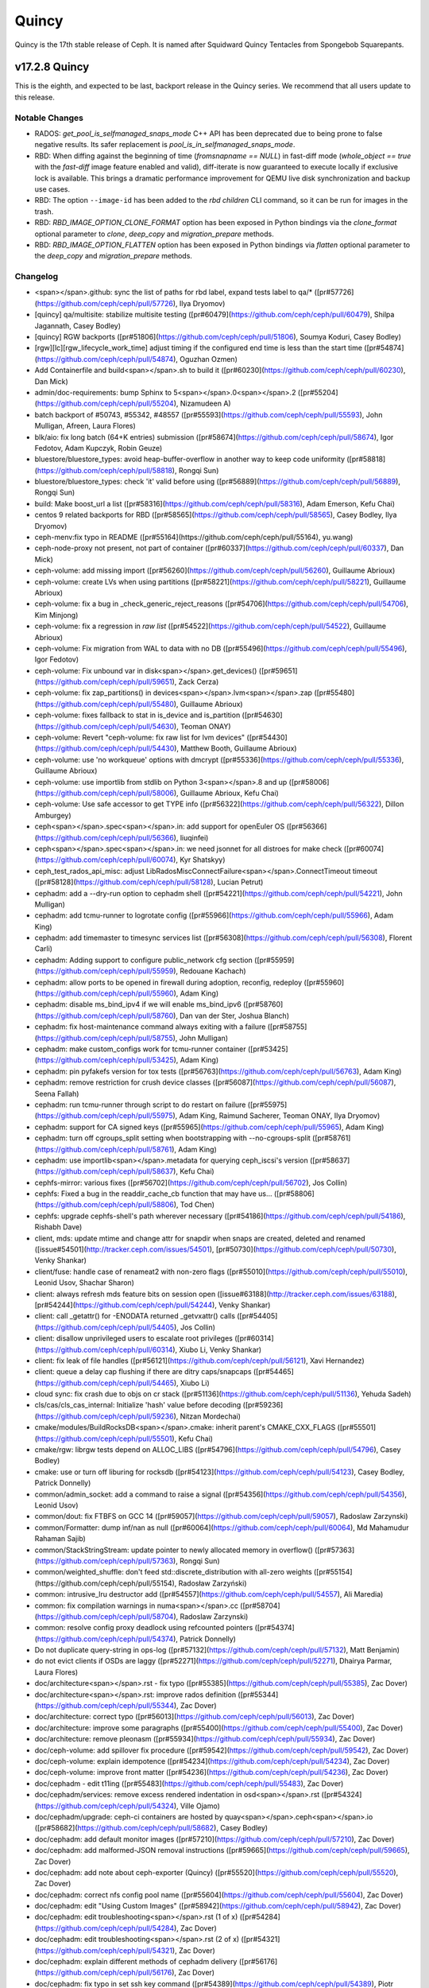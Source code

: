 ======
Quincy
======

Quincy is the 17th stable release of Ceph. It is named after Squidward
Quincy Tentacles from Spongebob Squarepants.



v17.2.8 Quincy
==============

This is the eighth, and expected to be last, backport release in the Quincy series. We recommend
that all users update to this release.

Notable Changes
---------------

* RADOS: `get_pool_is_selfmanaged_snaps_mode` C++ API has been deprecated
  due to being prone to false negative results.  Its safer replacement is
  `pool_is_in_selfmanaged_snaps_mode`.
* RBD: When diffing against the beginning of time (`fromsnapname == NULL`) in
  fast-diff mode (`whole_object == true` with the `fast-diff` image feature enabled
  and valid), diff-iterate is now guaranteed to execute locally if exclusive
  lock is available.  This brings a dramatic performance improvement for QEMU
  live disk synchronization and backup use cases.
* RBD: The option ``--image-id`` has been added to the `rbd children` CLI command,
  so it can be run for images in the trash.
* RBD: `RBD_IMAGE_OPTION_CLONE_FORMAT` option has been exposed in Python
  bindings via the `clone_format` optional parameter to `clone`, `deep_copy` and
  `migration_prepare` methods.
* RBD: `RBD_IMAGE_OPTION_FLATTEN` option has been exposed in Python bindings via
  `flatten` optional parameter to the `deep_copy` and `migration_prepare` methods.

Changelog
---------

- <span></span>.github: sync the list of paths for rbd label, expand tests label to qa/\* ([pr#57726](https://github.com/ceph/ceph/pull/57726), Ilya Dryomov)

- [quincy] qa/multisite: stabilize multisite testing ([pr#60479](https://github.com/ceph/ceph/pull/60479), Shilpa Jagannath, Casey Bodley)

- [quincy] RGW backports ([pr#51806](https://github.com/ceph/ceph/pull/51806), Soumya Koduri, Casey Bodley)

- [rgw][lc][rgw\_lifecycle\_work\_time] adjust timing if the configured end time is less than the start time ([pr#54874](https://github.com/ceph/ceph/pull/54874), Oguzhan Ozmen)

- Add Containerfile and build<span></span>.sh to build it ([pr#60230](https://github.com/ceph/ceph/pull/60230), Dan Mick)

- admin/doc-requirements: bump Sphinx to 5<span></span>.0<span></span>.2 ([pr#55204](https://github.com/ceph/ceph/pull/55204), Nizamudeen A)

- batch backport of #50743,  #55342, #48557 ([pr#55593](https://github.com/ceph/ceph/pull/55593), John Mulligan, Afreen, Laura Flores)

- blk/aio: fix long batch (64+K entries) submission ([pr#58674](https://github.com/ceph/ceph/pull/58674), Igor Fedotov, Adam Kupczyk, Robin Geuze)

- bluestore/bluestore\_types: avoid heap-buffer-overflow in another way to keep code uniformity ([pr#58818](https://github.com/ceph/ceph/pull/58818), Rongqi Sun)

- bluestore/bluestore\_types: check 'it' valid before using ([pr#56889](https://github.com/ceph/ceph/pull/56889), Rongqi Sun)

- build: Make boost\_url a list ([pr#58316](https://github.com/ceph/ceph/pull/58316), Adam Emerson, Kefu Chai)

- centos 9 related backports for RBD ([pr#58565](https://github.com/ceph/ceph/pull/58565), Casey Bodley, Ilya Dryomov)

- ceph-menv:fix typo in README ([pr#55164](https://github.com/ceph/ceph/pull/55164), yu.wang)

- ceph-node-proxy not present, not part of container ([pr#60337](https://github.com/ceph/ceph/pull/60337), Dan Mick)

- ceph-volume: add missing import ([pr#56260](https://github.com/ceph/ceph/pull/56260), Guillaume Abrioux)

- ceph-volume: create LVs when using partitions ([pr#58221](https://github.com/ceph/ceph/pull/58221), Guillaume Abrioux)

- ceph-volume: fix a bug in \_check\_generic\_reject\_reasons ([pr#54706](https://github.com/ceph/ceph/pull/54706), Kim Minjong)

- ceph-volume: fix a regression in `raw list` ([pr#54522](https://github.com/ceph/ceph/pull/54522), Guillaume Abrioux)

- ceph-volume: Fix migration from WAL to data with no DB ([pr#55496](https://github.com/ceph/ceph/pull/55496), Igor Fedotov)

- ceph-volume: Fix unbound var in disk<span></span>.get\_devices() ([pr#59651](https://github.com/ceph/ceph/pull/59651), Zack Cerza)

- ceph-volume: fix zap\_partitions() in devices<span></span>.lvm<span></span>.zap ([pr#55480](https://github.com/ceph/ceph/pull/55480), Guillaume Abrioux)

- ceph-volume: fixes fallback to stat in is\_device and is\_partition ([pr#54630](https://github.com/ceph/ceph/pull/54630), Teoman ONAY)

- ceph-volume: Revert "ceph-volume: fix raw list for lvm devices" ([pr#54430](https://github.com/ceph/ceph/pull/54430), Matthew Booth, Guillaume Abrioux)

- ceph-volume: use 'no workqueue' options with dmcrypt ([pr#55336](https://github.com/ceph/ceph/pull/55336), Guillaume Abrioux)

- ceph-volume: use importlib from stdlib on Python 3<span></span>.8 and up ([pr#58006](https://github.com/ceph/ceph/pull/58006), Guillaume Abrioux, Kefu Chai)

- ceph-volume: Use safe accessor to get TYPE info ([pr#56322](https://github.com/ceph/ceph/pull/56322), Dillon Amburgey)

- ceph<span></span>.spec<span></span>.in: add support for openEuler OS ([pr#56366](https://github.com/ceph/ceph/pull/56366), liuqinfei)

- ceph<span></span>.spec<span></span>.in: we need jsonnet for all distroes for make check ([pr#60074](https://github.com/ceph/ceph/pull/60074), Kyr Shatskyy)

- ceph\_test\_rados\_api\_misc: adjust LibRadosMiscConnectFailure<span></span>.ConnectTimeout timeout ([pr#58128](https://github.com/ceph/ceph/pull/58128), Lucian Petrut)

- cephadm: add a --dry-run option to cephadm shell ([pr#54221](https://github.com/ceph/ceph/pull/54221), John Mulligan)

- cephadm: add tcmu-runner to logrotate config ([pr#55966](https://github.com/ceph/ceph/pull/55966), Adam King)

- cephadm: add timemaster to timesync services list ([pr#56308](https://github.com/ceph/ceph/pull/56308), Florent Carli)

- cephadm: Adding support to configure public\_network cfg section ([pr#55959](https://github.com/ceph/ceph/pull/55959), Redouane Kachach)

- cephadm: allow ports to be opened in firewall during adoption, reconfig, redeploy ([pr#55960](https://github.com/ceph/ceph/pull/55960), Adam King)

- cephadm: disable ms\_bind\_ipv4 if we will enable ms\_bind\_ipv6 ([pr#58760](https://github.com/ceph/ceph/pull/58760), Dan van der Ster, Joshua Blanch)

- cephadm: fix host-maintenance command always exiting with a failure ([pr#58755](https://github.com/ceph/ceph/pull/58755), John Mulligan)

- cephadm: make custom\_configs work for tcmu-runner container ([pr#53425](https://github.com/ceph/ceph/pull/53425), Adam King)

- cephadm: pin pyfakefs version for tox tests ([pr#56763](https://github.com/ceph/ceph/pull/56763), Adam King)

- cephadm: remove restriction for crush device classes ([pr#56087](https://github.com/ceph/ceph/pull/56087), Seena Fallah)

- cephadm: run tcmu-runner through script to do restart on failure ([pr#55975](https://github.com/ceph/ceph/pull/55975), Adam King, Raimund Sacherer, Teoman ONAY, Ilya Dryomov)

- cephadm: support for CA signed keys ([pr#55965](https://github.com/ceph/ceph/pull/55965), Adam King)

- cephadm: turn off cgroups\_split setting  when bootstrapping with --no-cgroups-split ([pr#58761](https://github.com/ceph/ceph/pull/58761), Adam King)

- cephadm: use importlib<span></span>.metadata for querying ceph\_iscsi's version ([pr#58637](https://github.com/ceph/ceph/pull/58637), Kefu Chai)

- cephfs-mirror: various fixes ([pr#56702](https://github.com/ceph/ceph/pull/56702), Jos Collin)

- cephfs: Fixed a bug in the readdir\_cache\_cb function that may have us… ([pr#58806](https://github.com/ceph/ceph/pull/58806), Tod Chen)

- cephfs: upgrade cephfs-shell's path wherever necessary ([pr#54186](https://github.com/ceph/ceph/pull/54186), Rishabh Dave)

- client, mds: update mtime and change attr for snapdir when snaps are created, deleted and renamed ([issue#54501](http://tracker.ceph.com/issues/54501), [pr#50730](https://github.com/ceph/ceph/pull/50730), Venky Shankar)

- client/fuse: handle case of renameat2 with non-zero flags ([pr#55010](https://github.com/ceph/ceph/pull/55010), Leonid Usov, Shachar Sharon)

- client: always refresh mds feature bits on session open ([issue#63188](http://tracker.ceph.com/issues/63188), [pr#54244](https://github.com/ceph/ceph/pull/54244), Venky Shankar)

- client: call \_getattr() for -ENODATA returned \_getvxattr() calls ([pr#54405](https://github.com/ceph/ceph/pull/54405), Jos Collin)

- client: disallow unprivileged users to escalate root privileges ([pr#60314](https://github.com/ceph/ceph/pull/60314), Xiubo Li, Venky Shankar)

- client: fix leak of file handles ([pr#56121](https://github.com/ceph/ceph/pull/56121), Xavi Hernandez)

- client: queue a delay cap flushing if there are ditry caps/snapcaps ([pr#54465](https://github.com/ceph/ceph/pull/54465), Xiubo Li)

- cloud sync: fix crash due to objs on cr stack ([pr#51136](https://github.com/ceph/ceph/pull/51136), Yehuda Sadeh)

- cls/cas/cls\_cas\_internal: Initialize 'hash' value before decoding ([pr#59236](https://github.com/ceph/ceph/pull/59236), Nitzan Mordechai)

- cmake/modules/BuildRocksDB<span></span>.cmake: inherit parent's CMAKE\_CXX\_FLAGS ([pr#55501](https://github.com/ceph/ceph/pull/55501), Kefu Chai)

- cmake/rgw: librgw tests depend on ALLOC\_LIBS ([pr#54796](https://github.com/ceph/ceph/pull/54796), Casey Bodley)

- cmake: use or turn off liburing for rocksdb ([pr#54123](https://github.com/ceph/ceph/pull/54123), Casey Bodley, Patrick Donnelly)

- common/admin\_socket: add a command to raise a signal ([pr#54356](https://github.com/ceph/ceph/pull/54356), Leonid Usov)

- common/dout: fix FTBFS on GCC 14 ([pr#59057](https://github.com/ceph/ceph/pull/59057), Radoslaw Zarzynski)

- common/Formatter: dump inf/nan as null ([pr#60064](https://github.com/ceph/ceph/pull/60064), Md Mahamudur Rahaman Sajib)

- common/StackStringStream: update pointer to newly allocated memory in overflow() ([pr#57363](https://github.com/ceph/ceph/pull/57363), Rongqi Sun)

- common/weighted\_shuffle: don't feed std::discrete\_distribution with all-zero weights ([pr#55154](https://github.com/ceph/ceph/pull/55154), Radosław Zarzyński)

- common:  intrusive\_lru destructor add ([pr#54557](https://github.com/ceph/ceph/pull/54557), Ali Maredia)

- common: fix compilation warnings in numa<span></span>.cc ([pr#58704](https://github.com/ceph/ceph/pull/58704), Radoslaw Zarzynski)

- common: resolve config proxy deadlock using refcounted pointers ([pr#54374](https://github.com/ceph/ceph/pull/54374), Patrick Donnelly)

- Do not duplicate query-string in ops-log ([pr#57132](https://github.com/ceph/ceph/pull/57132), Matt Benjamin)

- do not evict clients if OSDs are laggy ([pr#52271](https://github.com/ceph/ceph/pull/52271), Dhairya Parmar, Laura Flores)

- doc/architecture<span></span>.rst - fix typo ([pr#55385](https://github.com/ceph/ceph/pull/55385), Zac Dover)

- doc/architecture<span></span>.rst: improve rados definition ([pr#55344](https://github.com/ceph/ceph/pull/55344), Zac Dover)

- doc/architecture: correct typo ([pr#56013](https://github.com/ceph/ceph/pull/56013), Zac Dover)

- doc/architecture: improve some paragraphs ([pr#55400](https://github.com/ceph/ceph/pull/55400), Zac Dover)

- doc/architecture: remove pleonasm ([pr#55934](https://github.com/ceph/ceph/pull/55934), Zac Dover)

- doc/ceph-volume: add spillover fix procedure ([pr#59542](https://github.com/ceph/ceph/pull/59542), Zac Dover)

- doc/ceph-volume: explain idempotence ([pr#54234](https://github.com/ceph/ceph/pull/54234), Zac Dover)

- doc/ceph-volume: improve front matter ([pr#54236](https://github.com/ceph/ceph/pull/54236), Zac Dover)

- doc/cephadm - edit t11ing ([pr#55483](https://github.com/ceph/ceph/pull/55483), Zac Dover)

- doc/cephadm/services: remove excess rendered indentation in osd<span></span>.rst ([pr#54324](https://github.com/ceph/ceph/pull/54324), Ville Ojamo)

- doc/cephadm/upgrade: ceph-ci containers are hosted by quay<span></span>.ceph<span></span>.io ([pr#58682](https://github.com/ceph/ceph/pull/58682), Casey Bodley)

- doc/cephadm: add default monitor images ([pr#57210](https://github.com/ceph/ceph/pull/57210), Zac Dover)

- doc/cephadm: add malformed-JSON removal instructions ([pr#59665](https://github.com/ceph/ceph/pull/59665), Zac Dover)

- doc/cephadm: add note about ceph-exporter (Quincy) ([pr#55520](https://github.com/ceph/ceph/pull/55520), Zac Dover)

- doc/cephadm: correct nfs config pool name ([pr#55604](https://github.com/ceph/ceph/pull/55604), Zac Dover)

- doc/cephadm: edit "Using Custom Images" ([pr#58942](https://github.com/ceph/ceph/pull/58942), Zac Dover)

- doc/cephadm: edit troubleshooting<span></span>.rst (1 of x) ([pr#54284](https://github.com/ceph/ceph/pull/54284), Zac Dover)

- doc/cephadm: edit troubleshooting<span></span>.rst (2 of x) ([pr#54321](https://github.com/ceph/ceph/pull/54321), Zac Dover)

- doc/cephadm: explain different methods of cephadm delivery ([pr#56176](https://github.com/ceph/ceph/pull/56176), Zac Dover)

- doc/cephadm: fix typo in set ssh key command ([pr#54389](https://github.com/ceph/ceph/pull/54389), Piotr Parczewski)

- doc/cephadm: how to get exact size\_spec from device ([pr#59432](https://github.com/ceph/ceph/pull/59432), Zac Dover)

- doc/cephadm: improve host-management<span></span>.rst ([pr#56112](https://github.com/ceph/ceph/pull/56112), Anthony D'Atri)

- doc/cephadm: Improve multiple files ([pr#56134](https://github.com/ceph/ceph/pull/56134), Anthony D'Atri)

- doc/cephadm: Quincy default images procedure ([pr#57239](https://github.com/ceph/ceph/pull/57239), Zac Dover)

- doc/cephadm: remove downgrade reference from upgrade docs ([pr#57087](https://github.com/ceph/ceph/pull/57087), Adam King)

- doc/cephfs/client-auth<span></span>.rst: correct ``fs authorize cephfs1 /dir1 clie… ([pr#55247](https://github.com/ceph/ceph/pull/55247), 叶海丰)

- doc/cephfs: add cache pressure information ([pr#59150](https://github.com/ceph/ceph/pull/59150), Zac Dover)

- doc/cephfs: add doc for disabling mgr/volumes plugin ([pr#60498](https://github.com/ceph/ceph/pull/60498), Rishabh Dave)

- doc/cephfs: disambiguate "Reporting Free Space" ([pr#56873](https://github.com/ceph/ceph/pull/56873), Zac Dover)

- doc/cephfs: disambiguate two sentences ([pr#57705](https://github.com/ceph/ceph/pull/57705), Zac Dover)

- doc/cephfs: edit "Cloning Snapshots" in fs-volumes<span></span>.rst ([pr#57667](https://github.com/ceph/ceph/pull/57667), Zac Dover)

- doc/cephfs: edit "is mount helper present" ([pr#58580](https://github.com/ceph/ceph/pull/58580), Zac Dover)

- doc/cephfs: edit "Layout Fields" text ([pr#59023](https://github.com/ceph/ceph/pull/59023), Zac Dover)

- doc/cephfs: edit "Pinning Subvolumes<span></span>.<span></span>.<span></span>." ([pr#57664](https://github.com/ceph/ceph/pull/57664), Zac Dover)

- doc/cephfs: edit add-remove-mds ([pr#55649](https://github.com/ceph/ceph/pull/55649), Zac Dover)

- doc/cephfs: edit front matter in client-auth<span></span>.rst ([pr#57123](https://github.com/ceph/ceph/pull/57123), Zac Dover)

- doc/cephfs: edit front matter in mantle<span></span>.rst ([pr#57793](https://github.com/ceph/ceph/pull/57793), Zac Dover)

- doc/cephfs: edit fs-volumes<span></span>.rst (1 of x) ([pr#57419](https://github.com/ceph/ceph/pull/57419), Zac Dover)

- doc/cephfs: edit fs-volumes<span></span>.rst (1 of x) followup ([pr#57428](https://github.com/ceph/ceph/pull/57428), Zac Dover)

- doc/cephfs: edit fs-volumes<span></span>.rst (2 of x) ([pr#57544](https://github.com/ceph/ceph/pull/57544), Zac Dover)

- doc/cephfs: edit mount-using-fuse<span></span>.rst ([pr#54354](https://github.com/ceph/ceph/pull/54354), Jaanus Torp)

- doc/cephfs: edit vstart warning text ([pr#57816](https://github.com/ceph/ceph/pull/57816), Zac Dover)

- doc/cephfs: fix "file layouts" link ([pr#58877](https://github.com/ceph/ceph/pull/58877), Zac Dover)

- doc/cephfs: fix "OSD capabilities" link ([pr#58894](https://github.com/ceph/ceph/pull/58894), Zac Dover)

- doc/cephfs: fix architecture link to correct relative path ([pr#56341](https://github.com/ceph/ceph/pull/56341), molpako)

- doc/cephfs: improve "layout fields" text ([pr#59252](https://github.com/ceph/ceph/pull/59252), Zac Dover)

- doc/cephfs: improve cache-configuration<span></span>.rst ([pr#59216](https://github.com/ceph/ceph/pull/59216), Zac Dover)

- doc/cephfs: improve ceph-fuse command ([pr#56969](https://github.com/ceph/ceph/pull/56969), Zac Dover)

- doc/cephfs: note regarding start time time zone ([pr#53577](https://github.com/ceph/ceph/pull/53577), Milind Changire)

- doc/cephfs: rearrange subvolume group information ([pr#60437](https://github.com/ceph/ceph/pull/60437), Indira Sawant)

- doc/cephfs: refine client-auth (1 of 3) ([pr#56781](https://github.com/ceph/ceph/pull/56781), Zac Dover)

- doc/cephfs: refine client-auth (2 of 3) ([pr#56843](https://github.com/ceph/ceph/pull/56843), Zac Dover)

- doc/cephfs: refine client-auth (3 of 3) ([pr#56852](https://github.com/ceph/ceph/pull/56852), Zac Dover)

- doc/cephfs: s/mountpoint/mount point/ ([pr#59296](https://github.com/ceph/ceph/pull/59296), Zac Dover)

- doc/cephfs: s/mountpoint/mount point/ ([pr#59288](https://github.com/ceph/ceph/pull/59288), Zac Dover)

- doc/cephfs: s/subvolumegroups/subvolume groups ([pr#57744](https://github.com/ceph/ceph/pull/57744), Zac Dover)

- doc/cephfs: separate commands into sections ([pr#57670](https://github.com/ceph/ceph/pull/57670), Zac Dover)

- doc/cephfs: streamline a paragraph ([pr#58776](https://github.com/ceph/ceph/pull/58776), Zac Dover)

- doc/cephfs: take Anthony's suggestion ([pr#58361](https://github.com/ceph/ceph/pull/58361), Zac Dover)

- doc/cephfs: update cephfs-shell link ([pr#58372](https://github.com/ceph/ceph/pull/58372), Zac Dover)

- doc/cephfs: Update disaster-recovery-experts<span></span>.rst to mention Slack ([pr#55045](https://github.com/ceph/ceph/pull/55045), Dhairya Parmar)

- doc/cephfs: use 'p' flag to set layouts or quotas ([pr#60484](https://github.com/ceph/ceph/pull/60484), TruongSinh Tran-Nguyen)

- doc/config: edit "ceph-conf<span></span>.rst" ([pr#54464](https://github.com/ceph/ceph/pull/54464), Zac Dover)

- doc/dev/peering: Change acting set num ([pr#59064](https://github.com/ceph/ceph/pull/59064), qn2060)

- doc/dev/release-process<span></span>.rst: note new 'project' arguments ([pr#57645](https://github.com/ceph/ceph/pull/57645), Dan Mick)

- doc/dev: add "activate latest release" RTD step ([pr#59656](https://github.com/ceph/ceph/pull/59656), Zac Dover)

- doc/dev: add formatting to basic workflow ([pr#58739](https://github.com/ceph/ceph/pull/58739), Zac Dover)

- doc/dev: edit "Principles for format change" ([pr#58577](https://github.com/ceph/ceph/pull/58577), Zac Dover)

- doc/dev: edit internals<span></span>.rst ([pr#55853](https://github.com/ceph/ceph/pull/55853), Zac Dover)

- doc/dev: fix spelling in crimson<span></span>.rst ([pr#55738](https://github.com/ceph/ceph/pull/55738), Zac Dover)

- doc/dev: Fix typos in encoding<span></span>.rst ([pr#58306](https://github.com/ceph/ceph/pull/58306), N Balachandran)

- doc/dev: improve basic-workflow<span></span>.rst ([pr#58939](https://github.com/ceph/ceph/pull/58939), Zac Dover)

- doc/dev: link to ceph<span></span>.io leads list ([pr#58107](https://github.com/ceph/ceph/pull/58107), Zac Dover)

- doc/dev: osd\_internals/snaps<span></span>.rst: add clone\_overlap doc ([pr#56524](https://github.com/ceph/ceph/pull/56524), Matan Breizman)

- doc/dev: refine "Concepts" ([pr#56661](https://github.com/ceph/ceph/pull/56661), Zac Dover)

- doc/dev: refine "Concepts" 2 of 3 ([pr#56726](https://github.com/ceph/ceph/pull/56726), Zac Dover)

- doc/dev: refine "Concepts" 3 of 3 ([pr#56730](https://github.com/ceph/ceph/pull/56730), Zac Dover)

- doc/dev: refine "Concepts" 4 of 3 ([pr#56741](https://github.com/ceph/ceph/pull/56741), Zac Dover)

- doc/dev: remove "Stable Releases and Backports" ([pr#60274](https://github.com/ceph/ceph/pull/60274), Zac Dover)

- doc/dev: repair broken image ([pr#57009](https://github.com/ceph/ceph/pull/57009), Zac Dover)

- doc/dev: s/to asses/to assess/ ([pr#57424](https://github.com/ceph/ceph/pull/57424), Zac Dover)

- doc/dev: update leads list ([pr#56604](https://github.com/ceph/ceph/pull/56604), Zac Dover)

- doc/dev: update leads list ([pr#56590](https://github.com/ceph/ceph/pull/56590), Zac Dover)

- doc/dev\_guide: add needs-upgrade-testing label info ([pr#58731](https://github.com/ceph/ceph/pull/58731), Zac Dover)

- doc/developer\_guide: update doc about installing teuthology ([pr#57751](https://github.com/ceph/ceph/pull/57751), Rishabh Dave)

- doc/glossary<span></span>.rst: add "Monitor Store" ([pr#54744](https://github.com/ceph/ceph/pull/54744), Zac Dover)

- doc/glossary<span></span>.rst: add "OpenStack Swift" and "Swift" ([pr#57943](https://github.com/ceph/ceph/pull/57943), Zac Dover)

- doc/glossary: add "ceph-ansible" ([pr#59009](https://github.com/ceph/ceph/pull/59009), Zac Dover)

- doc/glossary: add "ceph-fuse" entry ([pr#58945](https://github.com/ceph/ceph/pull/58945), Zac Dover)

- doc/glossary: add "Crimson" entry ([pr#56074](https://github.com/ceph/ceph/pull/56074), Zac Dover)

- doc/glossary: add "librados" entry ([pr#56236](https://github.com/ceph/ceph/pull/56236), Zac Dover)

- doc/glossary: add "object storage" ([pr#59426](https://github.com/ceph/ceph/pull/59426), Zac Dover)

- doc/glossary: Add "OMAP" to glossary ([pr#55750](https://github.com/ceph/ceph/pull/55750), Zac Dover)

- doc/glossary: add "PLP" to glossary ([pr#60505](https://github.com/ceph/ceph/pull/60505), Zac Dover)

- doc/glossary: add "Prometheus" ([pr#58979](https://github.com/ceph/ceph/pull/58979), Zac Dover)

- doc/glossary: add "Quorum" to glossary ([pr#54510](https://github.com/ceph/ceph/pull/54510), Zac Dover)

- doc/glossary: Add "S3" ([pr#57984](https://github.com/ceph/ceph/pull/57984), Zac Dover)

- doc/glossary: Add link to CRUSH paper ([pr#55558](https://github.com/ceph/ceph/pull/55558), Zac Dover)

- doc/glossary: improve "BlueStore" entry ([pr#54266](https://github.com/ceph/ceph/pull/54266), Zac Dover)

- doc/glossary: improve "MDS" entry ([pr#55850](https://github.com/ceph/ceph/pull/55850), Zac Dover)

- doc/glossary: improve OSD definitions ([pr#55614](https://github.com/ceph/ceph/pull/55614), Zac Dover)

- doc/governance: add Zac Dover's updated email ([pr#60136](https://github.com/ceph/ceph/pull/60136), Zac Dover)

- doc/install: add manual RADOSGW install procedure ([pr#55881](https://github.com/ceph/ceph/pull/55881), Zac Dover)

- doc/install: fix typos in openEuler-installation doc ([pr#56414](https://github.com/ceph/ceph/pull/56414), Rongqi Sun)

- doc/install: Keep the name field of the created user consistent with … ([pr#59758](https://github.com/ceph/ceph/pull/59758), hejindong)

- doc/install: update "update submodules" ([pr#54962](https://github.com/ceph/ceph/pull/54962), Zac Dover)

- doc/man/8/mount<span></span>.ceph<span></span>.rst: add more mount options ([pr#55755](https://github.com/ceph/ceph/pull/55755), Xiubo Li)

- doc/man/8/radosgw-admin: add get lifecycle command ([pr#57161](https://github.com/ceph/ceph/pull/57161), rkhudov)

- doc/man: add missing long option switches ([pr#57708](https://github.com/ceph/ceph/pull/57708), Patrick Donnelly)

- doc/man: edit "manipulating the omap key" ([pr#55636](https://github.com/ceph/ceph/pull/55636), Zac Dover)

- doc/man: edit ceph-bluestore-tool<span></span>.rst ([pr#59684](https://github.com/ceph/ceph/pull/59684), Zac Dover)

- doc/man: edit ceph-osd description ([pr#54552](https://github.com/ceph/ceph/pull/54552), Zac Dover)

- doc/man: supplant "wsync" with "nowsync" as the default ([pr#60201](https://github.com/ceph/ceph/pull/60201), Zac Dover)

- doc/mds: improve wording ([pr#59587](https://github.com/ceph/ceph/pull/59587), Piotr Parczewski)

- doc/mgr/dashboard: fix TLS typo ([pr#59033](https://github.com/ceph/ceph/pull/59033), Mindy Preston)

- doc/mgr: credit John Jasen for Zabbix 2 ([pr#56685](https://github.com/ceph/ceph/pull/56685), Zac Dover)

- doc/mgr: document lack of MSWin NFS 4<span></span>.x support ([pr#55033](https://github.com/ceph/ceph/pull/55033), Zac Dover)

- doc/mgr: edit "Overview" in dashboard<span></span>.rst ([pr#57337](https://github.com/ceph/ceph/pull/57337), Zac Dover)

- doc/mgr: edit "Resolve IP address to hostname before redirect" ([pr#57297](https://github.com/ceph/ceph/pull/57297), Zac Dover)

- doc/mgr: explain error message - dashboard<span></span>.rst ([pr#57110](https://github.com/ceph/ceph/pull/57110), Zac Dover)

- doc/mgr: remove ceph-exporter (Quincy) ([pr#55518](https://github.com/ceph/ceph/pull/55518), Zac Dover)

- doc/mgr: remove Zabbix 1 information ([pr#56799](https://github.com/ceph/ceph/pull/56799), Zac Dover)

- doc/mgr: update zabbix information ([pr#56632](https://github.com/ceph/ceph/pull/56632), Zac Dover)

- doc/rados/configuration/bluestore-config-ref: Fix lowcase typo ([pr#54695](https://github.com/ceph/ceph/pull/54695), Adam Kupczyk)

- doc/rados/configuration/osd-config-ref: fix typo ([pr#55679](https://github.com/ceph/ceph/pull/55679), Pierre Riteau)

- doc/rados/operations: add EC overhead table to erasure-code<span></span>.rst ([pr#55245](https://github.com/ceph/ceph/pull/55245), Anthony D'Atri)

- doc/rados/operations: document `ceph balancer status detail` ([pr#55264](https://github.com/ceph/ceph/pull/55264), Laura Flores)

- doc/rados/operations: Fix off-by-one errors in control<span></span>.rst ([pr#55232](https://github.com/ceph/ceph/pull/55232), tobydarling)

- doc/rados/operations: Improve crush\_location docs ([pr#56595](https://github.com/ceph/ceph/pull/56595), Niklas Hambüchen)

- doc/rados/operations: Improve health-checks<span></span>.rst ([pr#59584](https://github.com/ceph/ceph/pull/59584), Anthony D'Atri)

- doc/rados/operations: remove vanity cluster name reference from crush… ([pr#58949](https://github.com/ceph/ceph/pull/58949), Anthony D'Atri)

- doc/rados/operations: rephrase OSDs peering ([pr#57158](https://github.com/ceph/ceph/pull/57158), Piotr Parczewski)

- doc/rados: add "change public network" procedure ([pr#55800](https://github.com/ceph/ceph/pull/55800), Zac Dover)

- doc/rados: add "pgs not deep scrubbed in time" info ([pr#59735](https://github.com/ceph/ceph/pull/59735), Zac Dover)

- doc/rados: add bucket rename command ([pr#57028](https://github.com/ceph/ceph/pull/57028), Zac Dover)

- doc/rados: add confval directives to health-checks ([pr#59873](https://github.com/ceph/ceph/pull/59873), Zac Dover)

- doc/rados: add link to messenger v2 info in mon-lookup-dns<span></span>.rst ([pr#59796](https://github.com/ceph/ceph/pull/59796), Zac Dover)

- doc/rados: add link to pg blog post ([pr#55612](https://github.com/ceph/ceph/pull/55612), Zac Dover)

- doc/rados: add options to network config ref ([pr#57917](https://github.com/ceph/ceph/pull/57917), Zac Dover)

- doc/rados: add osd\_deep\_scrub\_interval setting operation ([pr#59804](https://github.com/ceph/ceph/pull/59804), Zac Dover)

- doc/rados: add PG definition ([pr#55631](https://github.com/ceph/ceph/pull/55631), Zac Dover)

- doc/rados: add pg-states and pg-concepts to tree ([pr#58051](https://github.com/ceph/ceph/pull/58051), Zac Dover)

- doc/rados: add stop monitor command ([pr#57852](https://github.com/ceph/ceph/pull/57852), Zac Dover)

- doc/rados: add stretch\_rule workaround ([pr#58183](https://github.com/ceph/ceph/pull/58183), Zac Dover)

- doc/rados: credit Prashant for a procedure ([pr#58259](https://github.com/ceph/ceph/pull/58259), Zac Dover)

- doc/rados: document manually passing search domain ([pr#58433](https://github.com/ceph/ceph/pull/58433), Zac Dover)

- doc/rados: document unfound object cache-tiering scenario ([pr#59382](https://github.com/ceph/ceph/pull/59382), Zac Dover)

- doc/rados: edit "client can't connect<span></span>.<span></span>.<span></span>." ([pr#54655](https://github.com/ceph/ceph/pull/54655), Zac Dover)

- doc/rados: edit "Everything Failed! Now What?" ([pr#54666](https://github.com/ceph/ceph/pull/54666), Zac Dover)

- doc/rados: edit "monitor store failures" ([pr#54660](https://github.com/ceph/ceph/pull/54660), Zac Dover)

- doc/rados: edit "Placement Groups Never Get Clean" ([pr#60048](https://github.com/ceph/ceph/pull/60048), Zac Dover)

- doc/rados: edit "recovering broken monmap" ([pr#54602](https://github.com/ceph/ceph/pull/54602), Zac Dover)

- doc/rados: edit "troubleshooting-mon" ([pr#54503](https://github.com/ceph/ceph/pull/54503), Zac Dover)

- doc/rados: edit "understanding mon\_status" ([pr#54580](https://github.com/ceph/ceph/pull/54580), Zac Dover)

- doc/rados: edit "Using the Monitor's Admin Socket" ([pr#54577](https://github.com/ceph/ceph/pull/54577), Zac Dover)

- doc/rados: edit t-mon "common issues" (1 of x) ([pr#54419](https://github.com/ceph/ceph/pull/54419), Zac Dover)

- doc/rados: edit t-mon "common issues" (2 of x) ([pr#54422](https://github.com/ceph/ceph/pull/54422), Zac Dover)

- doc/rados: edit t-mon "common issues" (3 of x) ([pr#54439](https://github.com/ceph/ceph/pull/54439), Zac Dover)

- doc/rados: edit t-mon "common issues" (4 of x) ([pr#54444](https://github.com/ceph/ceph/pull/54444), Zac Dover)

- doc/rados: edit t-mon "common issues" (5 of x) ([pr#54456](https://github.com/ceph/ceph/pull/54456), Zac Dover)

- doc/rados: edit t-mon<span></span>.rst text ([pr#54350](https://github.com/ceph/ceph/pull/54350), Zac Dover)

- doc/rados: edit t-shooting-mon<span></span>.rst ([pr#54428](https://github.com/ceph/ceph/pull/54428), Zac Dover)

- doc/rados: edit troubleshooting-osd<span></span>.rst ([pr#58273](https://github.com/ceph/ceph/pull/58273), Zac Dover)

- doc/rados: edit troubleshooting-pg<span></span>.rst ([pr#54229](https://github.com/ceph/ceph/pull/54229), Zac Dover)

- doc/rados: explain replaceable parts of command ([pr#58061](https://github.com/ceph/ceph/pull/58061), Zac Dover)

- doc/rados: fix broken links ([pr#55681](https://github.com/ceph/ceph/pull/55681), Zac Dover)

- doc/rados: fix outdated value for ms\_bind\_port\_max ([pr#57049](https://github.com/ceph/ceph/pull/57049), Pierre Riteau)

- doc/rados: followup to PR#58057 ([pr#58163](https://github.com/ceph/ceph/pull/58163), Zac Dover)

- doc/rados: format "initial troubleshooting" ([pr#54478](https://github.com/ceph/ceph/pull/54478), Zac Dover)

- doc/rados: format Q&A list in t-mon<span></span>.rst ([pr#54346](https://github.com/ceph/ceph/pull/54346), Zac Dover)

- doc/rados: format Q&A list in tshooting-mon<span></span>.rst ([pr#54367](https://github.com/ceph/ceph/pull/54367), Zac Dover)

- doc/rados: format sections in tshooting-mon<span></span>.rst ([pr#54639](https://github.com/ceph/ceph/pull/54639), Zac Dover)

- doc/rados: improve "Ceph Subsystems" ([pr#54703](https://github.com/ceph/ceph/pull/54703), Zac Dover)

- doc/rados: improve "scrubbing" explanation ([pr#54271](https://github.com/ceph/ceph/pull/54271), Zac Dover)

- doc/rados: improve formatting of log-and-debug<span></span>.rst ([pr#54747](https://github.com/ceph/ceph/pull/54747), Zac Dover)

- doc/rados: improve leader/peon monitor explanation ([pr#57960](https://github.com/ceph/ceph/pull/57960), Zac Dover)

- doc/rados: link to pg setting commands ([pr#55937](https://github.com/ceph/ceph/pull/55937), Zac Dover)

- doc/rados: ops/pgs: s/power of 2/power of two ([pr#54701](https://github.com/ceph/ceph/pull/54701), Zac Dover)

- doc/rados: parallelize t-mon headings ([pr#54462](https://github.com/ceph/ceph/pull/54462), Zac Dover)

- doc/rados: PR#57022 unfinished business ([pr#57266](https://github.com/ceph/ceph/pull/57266), Zac Dover)

- doc/rados: remove dual-stack docs ([pr#57074](https://github.com/ceph/ceph/pull/57074), Zac Dover)

- doc/rados: remove PGcalc from docs ([pr#55902](https://github.com/ceph/ceph/pull/55902), Zac Dover)

- doc/rados: remove redundant pg repair commands ([pr#57041](https://github.com/ceph/ceph/pull/57041), Zac Dover)

- doc/rados: repair stretch-mode<span></span>.rst ([pr#54763](https://github.com/ceph/ceph/pull/54763), Zac Dover)

- doc/rados: restore PGcalc tool ([pr#56058](https://github.com/ceph/ceph/pull/56058), Zac Dover)

- doc/rados: revert "doc/rados/operations: document `ceph balancer status detail`" ([pr#55359](https://github.com/ceph/ceph/pull/55359), Laura Flores)

- doc/rados: s/cepgsqlite/cephsqlite/ ([pr#57248](https://github.com/ceph/ceph/pull/57248), Zac Dover)

- doc/rados: standardize markup of "clean" ([pr#60502](https://github.com/ceph/ceph/pull/60502), Zac Dover)

- doc/rados: update "stretch mode" ([pr#54757](https://github.com/ceph/ceph/pull/54757), Michael Collins)

- doc/rados: update common<span></span>.rst ([pr#56269](https://github.com/ceph/ceph/pull/56269), Zac Dover)

- doc/rados: update config for autoscaler ([pr#55439](https://github.com/ceph/ceph/pull/55439), Zac Dover)

- doc/rados: update how to install c++ header files ([pr#58309](https://github.com/ceph/ceph/pull/58309), Pere Diaz Bou)

- doc/rados: update PG guidance ([pr#55461](https://github.com/ceph/ceph/pull/55461), Zac Dover)

- doc/radosgw - edit admin<span></span>.rst "set user rate limit" ([pr#55151](https://github.com/ceph/ceph/pull/55151), Zac Dover)

- doc/radosgw/admin<span></span>.rst: use underscores in config var names ([pr#54934](https://github.com/ceph/ceph/pull/54934), Ville Ojamo)

- doc/radosgw/multisite: fix Configuring Secondary Zones -> Updating the Period ([pr#60334](https://github.com/ceph/ceph/pull/60334), Casey Bodley)

- doc/radosgw: add confval directives ([pr#55485](https://github.com/ceph/ceph/pull/55485), Zac Dover)

- doc/radosgw: add gateway starting command ([pr#54834](https://github.com/ceph/ceph/pull/54834), Zac Dover)

- doc/radosgw: admin<span></span>.rst - edit "Create a Subuser" ([pr#55021](https://github.com/ceph/ceph/pull/55021), Zac Dover)

- doc/radosgw: admin<span></span>.rst - edit "Create a User" ([pr#55005](https://github.com/ceph/ceph/pull/55005), Zac Dover)

- doc/radosgw: admin<span></span>.rst - edit sections ([pr#55018](https://github.com/ceph/ceph/pull/55018), Zac Dover)

- doc/radosgw: disambiguate version-added remarks ([pr#57142](https://github.com/ceph/ceph/pull/57142), Zac Dover)

- doc/radosgw: edit "Add/Remove a Key" ([pr#55056](https://github.com/ceph/ceph/pull/55056), Zac Dover)

- doc/radosgw: edit "Enable/Disable Bucket Rate Limit" ([pr#55261](https://github.com/ceph/ceph/pull/55261), Zac Dover)

- doc/radosgw: edit "read/write global rate limit" admin<span></span>.rst ([pr#55272](https://github.com/ceph/ceph/pull/55272), Zac Dover)

- doc/radosgw: edit "remove a subuser" ([pr#55035](https://github.com/ceph/ceph/pull/55035), Zac Dover)

- doc/radosgw: edit "Usage" admin<span></span>.rst ([pr#55322](https://github.com/ceph/ceph/pull/55322), Zac Dover)

- doc/radosgw: edit admin<span></span>.rst "Get Bucket Rate Limit" ([pr#55254](https://github.com/ceph/ceph/pull/55254), Zac Dover)

- doc/radosgw: edit admin<span></span>.rst "get user rate limit" ([pr#55158](https://github.com/ceph/ceph/pull/55158), Zac Dover)

- doc/radosgw: edit admin<span></span>.rst "set bucket rate limit" ([pr#55243](https://github.com/ceph/ceph/pull/55243), Zac Dover)

- doc/radosgw: edit admin<span></span>.rst - quota ([pr#55083](https://github.com/ceph/ceph/pull/55083), Zac Dover)

- doc/radosgw: edit admin<span></span>.rst 1 of x ([pr#55001](https://github.com/ceph/ceph/pull/55001), Zac Dover)

- doc/radosgw: edit compression<span></span>.rst ([pr#54986](https://github.com/ceph/ceph/pull/54986), Zac Dover)

- doc/radosgw: edit front matter - role<span></span>.rst ([pr#54855](https://github.com/ceph/ceph/pull/54855), Zac Dover)

- doc/radosgw: edit multisite<span></span>.rst ([pr#55672](https://github.com/ceph/ceph/pull/55672), Zac Dover)

- doc/radosgw: edit sections ([pr#55028](https://github.com/ceph/ceph/pull/55028), Zac Dover)

- doc/radosgw: fix formatting ([pr#54754](https://github.com/ceph/ceph/pull/54754), Zac Dover)

- doc/radosgw: Fix JSON typo in Principal Tag example code snippet ([pr#54643](https://github.com/ceph/ceph/pull/54643), Daniel Parkes)

- doc/radosgw: fix verb disagreement - index<span></span>.html ([pr#55339](https://github.com/ceph/ceph/pull/55339), Zac Dover)

- doc/radosgw: format "Create a Role" ([pr#54887](https://github.com/ceph/ceph/pull/54887), Zac Dover)

- doc/radosgw: format commands in role<span></span>.rst ([pr#54906](https://github.com/ceph/ceph/pull/54906), Zac Dover)

- doc/radosgw: format POST statements ([pr#54850](https://github.com/ceph/ceph/pull/54850), Zac Dover)

- doc/radosgw: Improve dynamicresharding<span></span>.rst ([pr#54369](https://github.com/ceph/ceph/pull/54369), Anthony D'Atri)

- doc/radosgw: Revert "doc/rgw/lua: add info uploading a ([pr#55526](https://github.com/ceph/ceph/pull/55526), Zac Dover)

- doc/radosgw: update link in rgw-cache<span></span>.rst ([pr#54806](https://github.com/ceph/ceph/pull/54806), Zac Dover)

- doc/radosgw: update S3 action list ([pr#57366](https://github.com/ceph/ceph/pull/57366), Zac Dover)

- doc/radosgw: use 'confval' directive for reshard config options ([pr#57025](https://github.com/ceph/ceph/pull/57025), Casey Bodley)

- doc/radosrgw: edit admin<span></span>.rst ([pr#55074](https://github.com/ceph/ceph/pull/55074), Zac Dover)

- doc/rbd/rbd-exclusive-locks: mention incompatibility with advisory locks ([pr#58865](https://github.com/ceph/ceph/pull/58865), Ilya Dryomov)

- doc/rbd: "rbd flatten" doesn't take encryption options in quincy ([pr#56272](https://github.com/ceph/ceph/pull/56272), Ilya Dryomov)

- doc/rbd: add namespace information for mirror commands ([pr#60271](https://github.com/ceph/ceph/pull/60271), N Balachandran)

- doc/rbd: minor changes to the rbd man page ([pr#56257](https://github.com/ceph/ceph/pull/56257), N Balachandran)

- doc/README<span></span>.md - add ordered list ([pr#59800](https://github.com/ceph/ceph/pull/59800), Zac Dover)

- doc/README<span></span>.md: create selectable commands ([pr#59836](https://github.com/ceph/ceph/pull/59836), Zac Dover)

- doc/README<span></span>.md: edit "Build Prerequisites" ([pr#59639](https://github.com/ceph/ceph/pull/59639), Zac Dover)

- doc/README<span></span>.md: improve formatting ([pr#59702](https://github.com/ceph/ceph/pull/59702), Zac Dover)

- doc/rgw/d3n: pass cache dir volume to extra\_container\_args ([pr#59769](https://github.com/ceph/ceph/pull/59769), Mark Kogan)

- doc/rgw/notification: persistent notification queue full behavior ([pr#59235](https://github.com/ceph/ceph/pull/59235), Yuval Lifshitz)

- doc/rgw/notifications: specify which event types are enabled by default ([pr#54501](https://github.com/ceph/ceph/pull/54501), Yuval Lifshitz)

- doc/rgw: edit admin<span></span>.rst - rate limit management ([pr#55129](https://github.com/ceph/ceph/pull/55129), Zac Dover)

- doc/rgw: fix Attributes index in CreateTopic example ([pr#55433](https://github.com/ceph/ceph/pull/55433), Casey Bodley)

- doc/security: remove old GPG information ([pr#56915](https://github.com/ceph/ceph/pull/56915), Zac Dover)

- doc/security: update CVE list ([pr#57019](https://github.com/ceph/ceph/pull/57019), Zac Dover)

- doc/src: add inline literals (``) to variables ([pr#57938](https://github.com/ceph/ceph/pull/57938), Zac Dover)

- doc/src: invadvisable is not a word ([pr#58191](https://github.com/ceph/ceph/pull/58191), Doug Whitfield)

- doc/start: Add Beginner's Guide ([pr#57823](https://github.com/ceph/ceph/pull/57823), Zac Dover)

- doc/start: add links to Beginner's Guide ([pr#58204](https://github.com/ceph/ceph/pull/58204), Zac Dover)

- doc/start: add Slack invite link ([pr#56042](https://github.com/ceph/ceph/pull/56042), Zac Dover)

- doc/start: add vstart install guide ([pr#60463](https://github.com/ceph/ceph/pull/60463), Zac Dover)

- doc/start: Edit Beginner's Guide ([pr#57846](https://github.com/ceph/ceph/pull/57846), Zac Dover)

- doc/start: explain "OSD" ([pr#54560](https://github.com/ceph/ceph/pull/54560), Zac Dover)

- doc/start: fix typo in hardware-recommendations<span></span>.rst ([pr#54481](https://github.com/ceph/ceph/pull/54481), Anthony D'Atri)

- doc/start: fix wording & syntax ([pr#58365](https://github.com/ceph/ceph/pull/58365), Piotr Parczewski)

- doc/start: improve MDS explanation ([pr#56467](https://github.com/ceph/ceph/pull/56467), Zac Dover)

- doc/start: improve MDS explanation ([pr#56427](https://github.com/ceph/ceph/pull/56427), Zac Dover)

- doc/start: link to mon map command ([pr#56411](https://github.com/ceph/ceph/pull/56411), Zac Dover)

- doc/start: remove "intro<span></span>.rst" ([pr#57950](https://github.com/ceph/ceph/pull/57950), Zac Dover)

- doc/start: remove mention of Centos 8 support ([pr#58391](https://github.com/ceph/ceph/pull/58391), Zac Dover)

- doc/start: s/http/https/ in links ([pr#57872](https://github.com/ceph/ceph/pull/57872), Zac Dover)

- doc/start: s/intro<span></span>.rst/index<span></span>.rst/ ([pr#57904](https://github.com/ceph/ceph/pull/57904), Zac Dover)

- doc/start: update mailing list links ([pr#58685](https://github.com/ceph/ceph/pull/58685), Zac Dover)

- doc/start: update release names ([pr#54573](https://github.com/ceph/ceph/pull/54573), Zac Dover)

- doc: add description of metric fields for cephfs-top ([pr#55512](https://github.com/ceph/ceph/pull/55512), Neeraj Pratap Singh)

- doc: add supported file types in cephfs-mirroring<span></span>.rst ([pr#54823](https://github.com/ceph/ceph/pull/54823), Jos Collin)

- doc: Amend dev mailing list subscribe instructions ([pr#58698](https://github.com/ceph/ceph/pull/58698), Paulo E. Castro)

- doc: cephadm/services/osd: fix typo ([pr#56231](https://github.com/ceph/ceph/pull/56231), Lorenz Bausch)

- doc: clarify availability vs integrity ([pr#58132](https://github.com/ceph/ceph/pull/58132), Gregory O'Neill)

- doc: clarify superuser note for ceph-fuse ([pr#58616](https://github.com/ceph/ceph/pull/58616), Patrick Donnelly)

- doc: clarify use of location: in host spec ([pr#57648](https://github.com/ceph/ceph/pull/57648), Matthew Vernon)

- doc: Correct link to "Device management" ([pr#58490](https://github.com/ceph/ceph/pull/58490), Matthew Vernon)

- doc: Correct link to Prometheus docs ([pr#59561](https://github.com/ceph/ceph/pull/59561), Matthew Vernon)

- doc: correct typo ([pr#57885](https://github.com/ceph/ceph/pull/57885), Matthew Vernon)

- doc: discuss the standard multi-tenant CephFS security model ([pr#53559](https://github.com/ceph/ceph/pull/53559), Greg Farnum)

- doc: Document the Windows CI job ([pr#60035](https://github.com/ceph/ceph/pull/60035), Lucian Petrut)

- doc: documenting the feature that scrub clear the entries from damage… ([pr#59080](https://github.com/ceph/ceph/pull/59080), Neeraj Pratap Singh)

- doc: explain the consequence of enabling mirroring through monitor co… ([pr#60527](https://github.com/ceph/ceph/pull/60527), Jos Collin)

- doc: fix email ([pr#60235](https://github.com/ceph/ceph/pull/60235), Ernesto Puerta)

- doc: fix typo ([pr#59993](https://github.com/ceph/ceph/pull/59993), N Balachandran)

- doc: Fixes two typos and grammatical errors<span></span>. Signed-off-by: Sina Ahma… ([pr#54776](https://github.com/ceph/ceph/pull/54776), Sina Ahmadi)

- doc: Improve doc/radosgw/placement<span></span>.rst ([pr#58975](https://github.com/ceph/ceph/pull/58975), Anthony D'Atri)

- doc: specify correct fs type for mkfs ([pr#55283](https://github.com/ceph/ceph/pull/55283), Vladislav Glagolev)

- doc: SubmittingPatches-backports - remove backports team ([pr#60299](https://github.com/ceph/ceph/pull/60299), Zac Dover)

- doc: Update "Getting Started" to link to start not install ([pr#59909](https://github.com/ceph/ceph/pull/59909), Matthew Vernon)

- doc: Update dynamicresharding<span></span>.rst ([pr#54330](https://github.com/ceph/ceph/pull/54330), Aliaksei Makarau)

- doc: update rgw admin api req params for get user info ([pr#55072](https://github.com/ceph/ceph/pull/55072), Ali Maredia)

- doc: update tests-integration-testing-teuthology-workflow<span></span>.rst ([pr#59550](https://github.com/ceph/ceph/pull/59550), Vallari Agrawal)

- doc:start<span></span>.rst fix typo in hw-recs ([pr#55506](https://github.com/ceph/ceph/pull/55506), Eduardo Roldan)

- doc:update e-mail addresses governance ([pr#60086](https://github.com/ceph/ceph/pull/60086), Tobias Fischer)

- docs/rados/operations/stretch-mode: warn device class is not supported ([pr#59101](https://github.com/ceph/ceph/pull/59101), Kamoltat Sirivadhna)

- docs/rados: remove incorrect ceph command ([pr#56496](https://github.com/ceph/ceph/pull/56496), Taha Jahangir)

- docs/radosgw: edit admin<span></span>.rst "enable/disable user rate limit" ([pr#55195](https://github.com/ceph/ceph/pull/55195), Zac Dover)

- docs/rbd: fix typo in arg name ([pr#56263](https://github.com/ceph/ceph/pull/56263), N Balachandran)

- docs: Add information about OpenNebula integration ([pr#54939](https://github.com/ceph/ceph/pull/54939), Daniel Clavijo)

- docs: removed centos 8 and added squid to the build matrix ([pr#58903](https://github.com/ceph/ceph/pull/58903), Yuri Weinstein)

- global: Call getnam\_r with a 64KiB buffer on the heap ([pr#60124](https://github.com/ceph/ceph/pull/60124), Adam Emerson)

- install-deps<span></span>.sh, do\_cmake<span></span>.sh: almalinux is another el flavour ([pr#58523](https://github.com/ceph/ceph/pull/58523), Dan van der Ster)

- install-deps: save and restore user's XDG\_CACHE\_HOME ([pr#56991](https://github.com/ceph/ceph/pull/56991), luo rixin)

- kv/RocksDBStore: Configure compact-on-deletion for all CFs ([pr#57404](https://github.com/ceph/ceph/pull/57404), Joshua Baergen)

- librados: make querying pools for selfmanaged snaps reliable ([pr#55025](https://github.com/ceph/ceph/pull/55025), Ilya Dryomov)

- librados: use CEPH\_OSD\_FLAG\_FULL\_FORCE for IoCtxImpl::remove ([pr#59283](https://github.com/ceph/ceph/pull/59283), Chen Yuanrun)

- librbd/crypto: fix issue when live-migrating from encrypted export ([pr#59144](https://github.com/ceph/ceph/pull/59144), Ilya Dryomov)

- librbd/migration: prune snapshot extents in RawFormat::list\_snaps() ([pr#59659](https://github.com/ceph/ceph/pull/59659), Ilya Dryomov)

- librbd: account for discards that truncate in ObjectListSnapsRequest ([pr#56212](https://github.com/ceph/ceph/pull/56212), Ilya Dryomov)

- librbd: Append one journal event per image request ([pr#54819](https://github.com/ceph/ceph/pull/54819), Ilya Dryomov, Joshua Baergen)

- librbd: create rbd\_trash object during pool initialization and namespace creation ([pr#57604](https://github.com/ceph/ceph/pull/57604), Ramana Raja)

- librbd: diff-iterate shouldn't crash on an empty byte range ([pr#58210](https://github.com/ceph/ceph/pull/58210), Ilya Dryomov)

- librbd: disallow group snap rollback if memberships don't match ([pr#58208](https://github.com/ceph/ceph/pull/58208), Ilya Dryomov)

- librbd: don't crash on a zero-length read if buffer is NULL ([pr#57569](https://github.com/ceph/ceph/pull/57569), Ilya Dryomov)

- librbd: don't report HOLE\_UPDATED when diffing against a hole ([pr#54950](https://github.com/ceph/ceph/pull/54950), Ilya Dryomov)

- librbd: fix regressions in ObjectListSnapsRequest ([pr#54861](https://github.com/ceph/ceph/pull/54861), Ilya Dryomov)

- librbd: fix split() for SparseExtent and SparseBufferlistExtent ([pr#55664](https://github.com/ceph/ceph/pull/55664), Ilya Dryomov)

- librbd: improve rbd\_diff\_iterate2() performance in fast-diff mode ([pr#55257](https://github.com/ceph/ceph/pull/55257), Ilya Dryomov)

- librbd: make diff-iterate in fast-diff mode aware of encryption ([pr#58342](https://github.com/ceph/ceph/pull/58342), Ilya Dryomov)

- librbd: make group and group snapshot IDs more random ([pr#57090](https://github.com/ceph/ceph/pull/57090), Ilya Dryomov)

- librbd: return ENOENT from Snapshot::get\_timestamp for nonexistent snap\_id ([pr#55473](https://github.com/ceph/ceph/pull/55473), John Agombar)

- librgw: teach librgw about rgw\_backend\_store ([pr#59315](https://github.com/ceph/ceph/pull/59315), Matt Benjamin)

- log: Make log\_max\_recent have an effect again ([pr#48310](https://github.com/ceph/ceph/pull/48310), Joshua Baergen)

- make-dist: don't use --continue option for wget ([pr#55092](https://github.com/ceph/ceph/pull/55092), Casey Bodley)

- MClientRequest: properly handle ceph\_mds\_request\_head\_legacy for ext\_num\_retry, ext\_num\_fwd, owner\_uid, owner\_gid ([pr#54411](https://github.com/ceph/ceph/pull/54411), Alexander Mikhalitsyn)

- mds,qa: some balancer debug messages (<=5) not printed when debug\_mds is >=5 ([pr#53551](https://github.com/ceph/ceph/pull/53551), Patrick Donnelly)

- mds/MDBalancer: ignore queued callbacks if MDS is not active ([pr#54494](https://github.com/ceph/ceph/pull/54494), Leonid Usov)

- mds/MDSRank: Add set\_history\_slow\_op\_size\_and\_threshold for op\_tracker ([pr#53358](https://github.com/ceph/ceph/pull/53358), Yite Gu)

- mds: add a command to dump directory information ([pr#55986](https://github.com/ceph/ceph/pull/55986), Jos Collin, Zhansong Gao)

- mds: add debug logs during setxattr ceph<span></span>.dir<span></span>.subvolume ([pr#56061](https://github.com/ceph/ceph/pull/56061), Milind Changire)

- mds: adjust pre\_segments\_size for MDLog when trimming segments for st… ([issue#59833](http://tracker.ceph.com/issues/59833), [pr#54034](https://github.com/ceph/ceph/pull/54034), Venky Shankar)

- mds: allow lock state to be LOCK\_MIX\_SYNC in replica for filelock ([pr#56050](https://github.com/ceph/ceph/pull/56050), Xiubo Li)

- mds: change priority of mds rss perf counter to useful ([pr#55058](https://github.com/ceph/ceph/pull/55058), sp98)

- mds: disable `defer\_client\_eviction\_on\_laggy\_osds' by default ([issue#64685](http://tracker.ceph.com/issues/64685), [pr#56195](https://github.com/ceph/ceph/pull/56195), Venky Shankar)

- mds: do not simplify fragset ([pr#54892](https://github.com/ceph/ceph/pull/54892), Milind Changire)

- mds: do remove the cap when seqs equal or larger than last issue ([pr#58296](https://github.com/ceph/ceph/pull/58296), Xiubo Li)

- mds: dump locks when printing mutation ops ([pr#52976](https://github.com/ceph/ceph/pull/52976), Patrick Donnelly)

- mds: ensure next replay is queued on req drop ([pr#54315](https://github.com/ceph/ceph/pull/54315), Patrick Donnelly)

- mds: fix session/client evict command ([issue#68132](http://tracker.ceph.com/issues/68132), [pr#58724](https://github.com/ceph/ceph/pull/58724), Venky Shankar, Neeraj Pratap Singh)

- mds: log message when exiting due to asok command ([pr#53549](https://github.com/ceph/ceph/pull/53549), Patrick Donnelly)

- mds: prevent scrubbing for standby-replay MDS ([pr#58799](https://github.com/ceph/ceph/pull/58799), Neeraj Pratap Singh)

- mds: replacing bootstrap session only if handle client session message ([pr#53363](https://github.com/ceph/ceph/pull/53363), Mer Xuanyi)

- mds: revert standby-replay trimming changes ([pr#54717](https://github.com/ceph/ceph/pull/54717), Patrick Donnelly)

- mds: set the correct WRLOCK flag always in wrlock\_force() ([pr#58773](https://github.com/ceph/ceph/pull/58773), Xiubo Li)

- mds: set the loner to true for LOCK\_EXCL\_XSYN ([pr#54910](https://github.com/ceph/ceph/pull/54910), Xiubo Li)

- mds: try to choose a new batch head in request\_clientup() ([pr#58843](https://github.com/ceph/ceph/pull/58843), Xiubo Li)

- mds: use variable g\_ceph\_context directly in MDSAuthCaps ([pr#52820](https://github.com/ceph/ceph/pull/52820), Rishabh Dave)

- MDSAuthCaps: print better error message for perm flag in MDS caps ([pr#54946](https://github.com/ceph/ceph/pull/54946), Rishabh Dave)

- mgr/BaseMgrModule: Optimize CPython Call in Finish Function ([pr#57585](https://github.com/ceph/ceph/pull/57585), Nitzan Mordechai)

- mgr/cephadm: Add "networks" parameter to orch apply rgw ([pr#55318](https://github.com/ceph/ceph/pull/55318), Teoman ONAY)

- mgr/cephadm: add "original\_weight" parameter to OSD class ([pr#59412](https://github.com/ceph/ceph/pull/59412), Adam King)

- mgr/cephadm: add ability for haproxy, prometheus, grafana to bind on specific ip ([pr#58753](https://github.com/ceph/ceph/pull/58753), Adam King)

- mgr/cephadm: add is\_host\\_<status> functions to HostCache ([pr#55964](https://github.com/ceph/ceph/pull/55964), Adam King)

- mgr/cephadm: Adding extra arguments support for RGW frontend ([pr#55963](https://github.com/ceph/ceph/pull/55963), Adam King, Redouane Kachach)

- mgr/cephadm: allow draining host without removing conf/keyring files ([pr#55973](https://github.com/ceph/ceph/pull/55973), Adam King)

- mgr/cephadm: catch CancelledError in asyncio timeout handler ([pr#56086](https://github.com/ceph/ceph/pull/56086), Adam King)

- mgr/cephadm: ceph orch add fails when ipv6 address is surrounded by square brackets ([pr#56079](https://github.com/ceph/ceph/pull/56079), Teoman ONAY)

- mgr/cephadm: cleanup iscsi keyring upon daemon removal ([pr#58757](https://github.com/ceph/ceph/pull/58757), Adam King)

- mgr/cephadm: don't use image tag in orch upgrade ls ([pr#55974](https://github.com/ceph/ceph/pull/55974), Adam King)

- mgr/cephadm: fix flake8 test failures ([pr#58077](https://github.com/ceph/ceph/pull/58077), Nizamudeen A)

- mgr/cephadm: fix placement with label and host pattern ([pr#56088](https://github.com/ceph/ceph/pull/56088), Adam King)

- mgr/cephadm: fix reweighting of OSD when OSD removal is stopped ([pr#56083](https://github.com/ceph/ceph/pull/56083), Adam King)

- mgr/cephadm: Fix unfound progress events ([pr#58758](https://github.com/ceph/ceph/pull/58758), Prashant D)

- mgr/cephadm: fixups for asyncio based timeout ([pr#55556](https://github.com/ceph/ceph/pull/55556), Adam King)

- mgr/cephadm: make client-keyring deploying ceph<span></span>.conf optional ([pr#58754](https://github.com/ceph/ceph/pull/58754), Adam King)

- mgr/cephadm: make setting --cgroups=split configurable for adopted daemons ([pr#58759](https://github.com/ceph/ceph/pull/58759), Gilad Sid)

- mgr/cephadm: pick correct IPs for ingress service based on VIP ([pr#55970](https://github.com/ceph/ceph/pull/55970), Redouane Kachach, Adam King)

- mgr/cephadm: refresh public\_network for config checks before checking ([pr#56492](https://github.com/ceph/ceph/pull/56492), Adam King)

- mgr/cephadm: support for regex based host patterns ([pr#56222](https://github.com/ceph/ceph/pull/56222), Adam King)

- mgr/cephadm: support for removing host entry from crush map during host removal ([pr#56081](https://github.com/ceph/ceph/pull/56081), Adam King)

- mgr/cephadm: update timestamp on repeat daemon/service events ([pr#56080](https://github.com/ceph/ceph/pull/56080), Adam King)

- mgr/dashboard/frontend:Ceph dashboard supports multiple languages ([pr#56360](https://github.com/ceph/ceph/pull/56360), TomNewChao)

- mgr/dashboard: add Table Schema to grafonnet ([pr#56737](https://github.com/ceph/ceph/pull/56737), Aashish Sharma)

- mgr/dashboard: allow tls 1<span></span>.2 with a config option ([pr#53779](https://github.com/ceph/ceph/pull/53779), Nizamudeen A)

- mgr/dashboard: change deprecated grafana URL in daemon logs ([pr#55545](https://github.com/ceph/ceph/pull/55545), Nizamudeen A)

- mgr/dashboard: Consider null values as zero in grafana panels ([pr#54540](https://github.com/ceph/ceph/pull/54540), Aashish Sharma)

- mgr/dashboard: debugging make check failure ([pr#56128](https://github.com/ceph/ceph/pull/56128), Nizamudeen A)

- mgr/dashboard: disable dashboard v3 in quincy ([pr#54250](https://github.com/ceph/ceph/pull/54250), Nizamudeen A)

- mgr/dashboard: exclude cloned-deleted RBD snaps ([pr#57221](https://github.com/ceph/ceph/pull/57221), Ernesto Puerta)

- mgr/dashboard: fix duplicate grafana panels when on mgr failover ([pr#56930](https://github.com/ceph/ceph/pull/56930), Avan Thakkar)

- mgr/dashboard: fix duplicate grafana panels when on mgr failover ([pr#56270](https://github.com/ceph/ceph/pull/56270), Avan Thakkar)

- mgr/dashboard: fix e2e failure related to landing page ([pr#55123](https://github.com/ceph/ceph/pull/55123), Pedro Gonzalez Gomez)

- mgr/dashboard: fix error while accessing roles tab when policy attached ([pr#55516](https://github.com/ceph/ceph/pull/55516), Nizamudeen A, Afreen)

- mgr/dashboard: fix rgw port manipulation error in dashboard ([pr#54176](https://github.com/ceph/ceph/pull/54176), Nizamudeen A)

- mgr/dashboard: fix the jsonschema issue in install-deps ([pr#55543](https://github.com/ceph/ceph/pull/55543), Nizamudeen A)

- mgr/dashboard: get rgw port from ssl\_endpoint ([pr#55248](https://github.com/ceph/ceph/pull/55248), Nizamudeen A)

- mgr/dashboard: make ceph logo redirect to dashboard ([pr#56558](https://github.com/ceph/ceph/pull/56558), Afreen)

- mgr/dashboard: rbd image hide usage bar when disk usage is not provided ([pr#53809](https://github.com/ceph/ceph/pull/53809), Pedro Gonzalez Gomez)

- mgr/dashboard: remove green tick on old password field ([pr#53385](https://github.com/ceph/ceph/pull/53385), Nizamudeen A)

- mgr/dashboard: remove unnecessary failing hosts e2e ([pr#53459](https://github.com/ceph/ceph/pull/53459), Pedro Gonzalez Gomez)

- mgr/dashboard: replace deprecated table panel in grafana with a newer table panel ([pr#56680](https://github.com/ceph/ceph/pull/56680), Aashish Sharma)

- mgr/dashboard: replace piechart plugin charts with native pie chart panel ([pr#56655](https://github.com/ceph/ceph/pull/56655), Aashish Sharma)

- mgr/dashboard: rm warning/error threshold for cpu usage ([pr#56441](https://github.com/ceph/ceph/pull/56441), Nizamudeen A)

- mgr/dashboard: sanitize dashboard user creation ([pr#56551](https://github.com/ceph/ceph/pull/56551), Pedro Gonzalez Gomez)

- mgr/dashboard: Show the OSDs Out and Down panels as red whenever an OSD is in Out or Down state in Ceph Cluster grafana dashboard ([pr#54539](https://github.com/ceph/ceph/pull/54539), Aashish Sharma)

- mgr/dashboard: upgrade from old 'graph' type panels to the new 'timeseries' panel ([pr#56653](https://github.com/ceph/ceph/pull/56653), Aashish Sharma)

- mgr/k8sevents: update V1Events to CoreV1Events ([pr#57995](https://github.com/ceph/ceph/pull/57995), Nizamudeen A)

- mgr/Mgr<span></span>.cc: clear daemon health metrics instead of removing down/out osd from daemon state ([pr#58512](https://github.com/ceph/ceph/pull/58512), Cory Snyder)

- mgr/nfs: Don't crash ceph-mgr if NFS clusters are unavailable ([pr#58284](https://github.com/ceph/ceph/pull/58284), Anoop C S, Ponnuvel Palaniyappan)

- mgr/pg\_autoscaler: add check for norecover flag ([pr#57568](https://github.com/ceph/ceph/pull/57568), Aishwarya Mathuria)

- mgr/prometheus: s/pkg\_resources<span></span>.packaging/packaging/ ([pr#58627](https://github.com/ceph/ceph/pull/58627), Adam King, Kefu Chai)

- mgr/rbd\_support: fix recursive locking on CreateSnapshotRequests lock ([pr#54290](https://github.com/ceph/ceph/pull/54290), Ramana Raja)

- mgr/rest: Trim  requests array and limit size ([pr#59370](https://github.com/ceph/ceph/pull/59370), Nitzan Mordechai)

- mgr/snap\_schedule: add support for monthly snapshots ([pr#54894](https://github.com/ceph/ceph/pull/54894), Milind Changire)

- mgr/snap\_schedule: make fs argument mandatory if more than one filesystem exists ([pr#54090](https://github.com/ceph/ceph/pull/54090), Milind Changire)

- mgr/snap\_schedule: restore yearly spec to lowercase y ([pr#57445](https://github.com/ceph/ceph/pull/57445), Milind Changire)

- mgr/snap\_schedule: support subvol and group arguments ([pr#55210](https://github.com/ceph/ceph/pull/55210), Milind Changire)

- mgr/stats: initialize mx\_last\_updated in FSPerfStats ([pr#57442](https://github.com/ceph/ceph/pull/57442), Jos Collin)

- mgr/vol: handle case where clone index entry goes missing ([pr#58558](https://github.com/ceph/ceph/pull/58558), Rishabh Dave)

- mgr/volumes: fix `subvolume group rm` error message ([pr#54206](https://github.com/ceph/ceph/pull/54206), neeraj pratap singh, Neeraj Pratap Singh)

- mgr: add throttle policy for DaemonServer ([pr#54012](https://github.com/ceph/ceph/pull/54012), ericqzhao)

- mgr: don't dump global config holding gil ([pr#50193](https://github.com/ceph/ceph/pull/50193), Mykola Golub)

- mgr: fix a race condition in DaemonServer::handle\_report() ([pr#54555](https://github.com/ceph/ceph/pull/54555), Radoslaw Zarzynski)

- mgr: remove out&down osd from mgr daemons ([pr#54534](https://github.com/ceph/ceph/pull/54534), shimin)

- mon/ConfigMonitor: Show localized name in "config dump --format json" output ([pr#53886](https://github.com/ceph/ceph/pull/53886), Sridhar Seshasayee)

- mon/ConnectionTracker<span></span>.cc: disregard connection scores from mon\_rank = -1 ([pr#55166](https://github.com/ceph/ceph/pull/55166), Kamoltat)

- mon/LogMonitor: Use generic cluster log level config ([pr#57521](https://github.com/ceph/ceph/pull/57521), Prashant D)

- mon/MonClient: handle ms\_handle\_fast\_authentication return ([pr#59308](https://github.com/ceph/ceph/pull/59308), Patrick Donnelly)

- mon/Monitor: during shutdown don't accept new authentication and crea… ([pr#55597](https://github.com/ceph/ceph/pull/55597), Nitzan Mordechai)

- mon/OSDMonitor: Add force-remove-snap mon command ([pr#59403](https://github.com/ceph/ceph/pull/59403), Matan Breizman)

- mon/OSDMonitor: fix get\_min\_last\_epoch\_clean() ([pr#55868](https://github.com/ceph/ceph/pull/55868), Matan Breizman, Adam C. Emerson)

- mon/OSDMonitor: fix rmsnap command ([pr#56430](https://github.com/ceph/ceph/pull/56430), Matan Breizman)

- mon: add exception handling to ceph health mute ([pr#55117](https://github.com/ceph/ceph/pull/55117), Daniel Radjenovic)

- mon: add proxy to cache tier options ([pr#50551](https://github.com/ceph/ceph/pull/50551), tan changzhi)

- mon: fix health store size growing infinitely ([pr#55549](https://github.com/ceph/ceph/pull/55549), Wei Wang)

- mon: fix inconsistencies in class param ([pr#59278](https://github.com/ceph/ceph/pull/59278), Victoria Mackie)

- mon: fix mds metadata lost in one case ([pr#54317](https://github.com/ceph/ceph/pull/54317), shimin)

- mon: stuck peering since warning is misleading ([pr#57407](https://github.com/ceph/ceph/pull/57407), shreyanshjain7174)

- msg/async: Encode message once features are set ([pr#59442](https://github.com/ceph/ceph/pull/59442), Aishwarya Mathuria)

- msg/AsyncMessenger: re-evaluate the stop condition when woken up in 'wait()' ([pr#53718](https://github.com/ceph/ceph/pull/53718), Leonid Usov)

- msg: update MOSDOp() to use ceph\_tid\_t instead of long ([pr#55425](https://github.com/ceph/ceph/pull/55425), Lucian Petrut)

- nofail option in fstab not supported ([pr#52986](https://github.com/ceph/ceph/pull/52986), Leonid Usov)

- os/bluestore: allow use BtreeAllocator ([pr#59498](https://github.com/ceph/ceph/pull/59498), tan changzhi)

- os/bluestore: enable async manual compactions ([pr#58742](https://github.com/ceph/ceph/pull/58742), Igor Fedotov)

- os/bluestore: expand BlueFS log if available space is insufficient ([pr#57243](https://github.com/ceph/ceph/pull/57243), Pere Diaz Bou)

- os/bluestore: fix crash caused by dividing by 0 ([pr#57198](https://github.com/ceph/ceph/pull/57198), Jrchyang Yu)

- os/bluestore: fix free space update after bdev-expand in NCB mode ([pr#55776](https://github.com/ceph/ceph/pull/55776), Igor Fedotov)

- os/bluestore: fix the problem of l\_bluefs\_log\_compactions double recording ([pr#57196](https://github.com/ceph/ceph/pull/57196), Wang Linke)

- os/bluestore: get rid off resulting lba alignment in allocators ([pr#54877](https://github.com/ceph/ceph/pull/54877), Igor Fedotov)

- os/bluestore: set rocksdb iterator bounds for Bluestore::\_collection\_list() ([pr#57622](https://github.com/ceph/ceph/pull/57622), Cory Snyder)

- os/bluestore: Warning added for slow operations and stalled read ([pr#59468](https://github.com/ceph/ceph/pull/59468), Md Mahamudur Rahaman Sajib)

- os/store\_test: Retune tests to current code ([pr#56138](https://github.com/ceph/ceph/pull/56138), Adam Kupczyk)

- os: introduce ObjectStore::refresh\_perf\_counters() method ([pr#55133](https://github.com/ceph/ceph/pull/55133), Igor Fedotov)

- osd/ECTransaction: Remove incorrect asserts in generate\_transactions ([pr#59132](https://github.com/ceph/ceph/pull/59132), Mark Nelson)

- osd/OSD: introduce reset\_purged\_snaps\_last ([pr#53973](https://github.com/ceph/ceph/pull/53973), Matan Breizman)

- osd/OSDMap: Check for uneven weights & != 2 buckets post stretch mode ([pr#52458](https://github.com/ceph/ceph/pull/52458), Kamoltat)

- osd/scrub: increasing max\_osd\_scrubs to 3 ([pr#55174](https://github.com/ceph/ceph/pull/55174), Ronen Friedman)

- osd/SnapMapper: fix \_lookup\_purged\_snap ([pr#56815](https://github.com/ceph/ceph/pull/56815), Matan Breizman)

- osd/TrackedOp: Fix TrackedOp event order ([pr#59109](https://github.com/ceph/ceph/pull/59109), YiteGu)

- osd: always send returnvec-on-errors for client's retry ([pr#59378](https://github.com/ceph/ceph/pull/59378), Radoslaw Zarzynski)

- osd: avoid watcher remains after "rados watch" is interrupted ([pr#58845](https://github.com/ceph/ceph/pull/58845), weixinwei)

- osd: bring the missed fmt::formatter for snapid\_t to address FTBFS ([pr#54175](https://github.com/ceph/ceph/pull/54175), Radosław Zarzyński)

- osd: CEPH\_OSD\_OP\_FLAG\_BYPASS\_CLEAN\_CACHE flag is passed from ECBackend ([pr#57620](https://github.com/ceph/ceph/pull/57620), Md Mahamudur Rahaman Sajib)

- osd: do not assert on fast shutdown timeout ([pr#55134](https://github.com/ceph/ceph/pull/55134), Igor Fedotov)

- osd: don't require RWEXCL lock for stat+write ops ([pr#54594](https://github.com/ceph/ceph/pull/54594), Alice Zhao)

- osd: ensure async recovery does not drop a pg below min\_size ([pr#54549](https://github.com/ceph/ceph/pull/54549), Samuel Just)

- osd: fix for segmentation fault on OSD fast shutdown ([pr#57614](https://github.com/ceph/ceph/pull/57614), Md Mahamudur Rahaman Sajib)

- osd: fix use-after-move in build\_incremental\_map\_msg() ([pr#54269](https://github.com/ceph/ceph/pull/54269), Ronen Friedman)

- osd: improve OSD robustness ([pr#54785](https://github.com/ceph/ceph/pull/54785), Igor Fedotov)

- osd: log the number of extents for sparse read ([pr#54605](https://github.com/ceph/ceph/pull/54605), Xiubo Li)

- osd: make \_set\_cache\_sizes ratio aware of cache\_kv\_onode\_ratio ([pr#55235](https://github.com/ceph/ceph/pull/55235), Raimund Sacherer)

- osd: Report health error if OSD public address is not within subnet ([pr#55698](https://github.com/ceph/ceph/pull/55698), Prashant D)

- override client features ([pr#58227](https://github.com/ceph/ceph/pull/58227), Patrick Donnelly)

- pybind/mgr/devicehealth: replace SMART data if exists for same DATETIME ([pr#54880](https://github.com/ceph/ceph/pull/54880), Patrick Donnelly)

- pybind/mgr/devicehealth: skip legacy objects that cannot be loaded ([pr#56480](https://github.com/ceph/ceph/pull/56480), Patrick Donnelly)

- pybind/mgr/mirroring: drop mon\_host from peer\_list ([pr#55238](https://github.com/ceph/ceph/pull/55238), Jos Collin)

- pybind/mgr/pg\_autoscaler: Cut back osdmap<span></span>.get\_pools calls ([pr#54904](https://github.com/ceph/ceph/pull/54904), Kamoltat)

- pybind/mgr/volumes: log mutex locks to help debug deadlocks ([pr#53917](https://github.com/ceph/ceph/pull/53917), Kotresh HR)

- pybind/mgr: disable sqlite3/python autocommit ([pr#57199](https://github.com/ceph/ceph/pull/57199), Patrick Donnelly)

- pybind/mgr: reopen database handle on blocklist ([pr#52461](https://github.com/ceph/ceph/pull/52461), Patrick Donnelly)

- pybind/rbd: don't produce info on errors in aio\_mirror\_image\_get\_info() ([pr#54054](https://github.com/ceph/ceph/pull/54054), Ilya Dryomov)

- pybind/rbd: expose CLONE\_FORMAT and FLATTEN image options ([pr#57308](https://github.com/ceph/ceph/pull/57308), Ilya Dryomov)

- python-common/drive\_group: handle fields outside of 'spec' even when 'spec' is provided ([pr#55962](https://github.com/ceph/ceph/pull/55962), Adam King)

- python-common/drive\_selection: fix limit with existing devices ([pr#56085](https://github.com/ceph/ceph/pull/56085), Adam King)

- python-common/drive\_selection: lower log level of limit policy message ([pr#55961](https://github.com/ceph/ceph/pull/55961), Adam King)

- python-common: fix osdspec\_affinity check ([pr#56084](https://github.com/ceph/ceph/pull/56084), Guillaume Abrioux)

- python-common: handle "anonymous\_access: false" in to\_json of Grafana spec ([pr#58756](https://github.com/ceph/ceph/pull/58756), Adam King)

- qa/cephadm: testing for extra daemon/container features ([pr#55958](https://github.com/ceph/ceph/pull/55958), Adam King)

- qa/cephfs: add mgr debugging ([pr#56417](https://github.com/ceph/ceph/pull/56417), Patrick Donnelly)

- qa/cephfs: add probabilistic ignorelist for pg\_health ([pr#56667](https://github.com/ceph/ceph/pull/56667), Patrick Donnelly)

- qa/cephfs: CephFSTestCase<span></span>.create\_client() must keyring ([pr#56837](https://github.com/ceph/ceph/pull/56837), Rishabh Dave)

- qa/cephfs: fix build failure for mdtest project ([pr#53826](https://github.com/ceph/ceph/pull/53826), Rishabh Dave)

- qa/cephfs: fix ior project build failure ([pr#53824](https://github.com/ceph/ceph/pull/53824), Rishabh Dave)

- qa/cephfs: handle non-numeric values for json<span></span>.loads() ([pr#54187](https://github.com/ceph/ceph/pull/54187), Rishabh Dave)

- qa/cephfs: ignorelist clog of MDS\_UP\_LESS\_THAN\_MAX ([pr#56404](https://github.com/ceph/ceph/pull/56404), Patrick Donnelly)

- qa/cephfs: no reliance on centos ([pr#59037](https://github.com/ceph/ceph/pull/59037), Venky Shankar)

- qa/cephfs: switch to python3 for centos stream 9 ([pr#53626](https://github.com/ceph/ceph/pull/53626), Xiubo Li)

- qa/distros: backport update from rhel 8<span></span>.4 -> 8<span></span>.6 ([pr#54902](https://github.com/ceph/ceph/pull/54902), David Galloway)

- qa/distros: replace centos 8 references with centos 9 in the rados suite ([pr#58520](https://github.com/ceph/ceph/pull/58520), Laura Flores)

- qa/orch: drop centos 8 and rhel 8<span></span>.6 for orch suite tests ([pr#58769](https://github.com/ceph/ceph/pull/58769), Adam King, Laura Flores, Guillaume Abrioux, Casey Bodley)

- qa/rgw: adapt tests to centos 9 ([pr#58601](https://github.com/ceph/ceph/pull/58601), Mark Kogan, Casey Bodley, Ali Maredia, Yuval Lifshitz)

- qa/rgw: barbican uses branch stable/2023<span></span>.1 ([pr#56818](https://github.com/ceph/ceph/pull/56818), Casey Bodley)

- qa/suites/fs/nfs: use standard health ignorelist ([pr#56393](https://github.com/ceph/ceph/pull/56393), Patrick Donnelly)

- qa/suites/fs: skip check-counters for iogen workload ([pr#58278](https://github.com/ceph/ceph/pull/58278), Ramana Raja)

- qa/suites/krbd: drop pre-single-major and move "layering only" coverage ([pr#57463](https://github.com/ceph/ceph/pull/57463), Ilya Dryomov)

- qa/suites/krbd: stress test for recovering from watch errors for -o exclusive ([pr#58855](https://github.com/ceph/ceph/pull/58855), Ilya Dryomov)

- qa/suites/rados/singleton: add POOL\_APP\_NOT\_ENABLED to ignorelist ([pr#57488](https://github.com/ceph/ceph/pull/57488), Laura Flores)

- qa/suites/rbd/iscsi: enable all supported container hosts ([pr#60087](https://github.com/ceph/ceph/pull/60087), Ilya Dryomov)

- qa/suites/rbd: add test to check rbd\_support module recovery ([pr#54292](https://github.com/ceph/ceph/pull/54292), Ramana Raja)

- qa/suites/rbd: override extra\_system\_packages directly on install task ([pr#57764](https://github.com/ceph/ceph/pull/57764), Ilya Dryomov)

- qa/suites/upgrade/quincy-p2p: run librbd python API tests from quincy tip ([pr#55554](https://github.com/ceph/ceph/pull/55554), Yuri Weinstein)

- qa/suites: add "mon down" log variations to ignorelist ([pr#58762](https://github.com/ceph/ceph/pull/58762), Laura Flores)

- qa/suites: drop --show-reachable=yes from fs:valgrind tests ([pr#59067](https://github.com/ceph/ceph/pull/59067), Jos Collin)

- qa/tasks/ceph\_manager<span></span>.py: Rewrite test\_pool\_min\_size ([pr#55882](https://github.com/ceph/ceph/pull/55882), Kamoltat)

- qa/tasks/cephfs/test\_misc: switch duration to timeout ([pr#55745](https://github.com/ceph/ceph/pull/55745), Xiubo Li)

- qa/tasks/qemu: Fix OS version comparison ([pr#58169](https://github.com/ceph/ceph/pull/58169), Zack Cerza)

- qa/test\_nfs: fix test failure when cluster does not exist ([pr#56753](https://github.com/ceph/ceph/pull/56753), John Mulligan)

- qa/tests: added client-upgrade-quincy-squid tests ([pr#58445](https://github.com/ceph/ceph/pull/58445), Yuri Weinstein)

- qa/workunits/rados: enable crb and install generic package for c9 ([pr#59330](https://github.com/ceph/ceph/pull/59330), Laura Flores)

- qa/workunits/rbd/cli\_generic<span></span>.sh: narrow race window when checking that rbd\_support module command fails after blocklisting the module's client ([pr#54770](https://github.com/ceph/ceph/pull/54770), Ramana Raja)

- qa/workunits/rbd: avoid caching effects in luks-encryption<span></span>.sh ([pr#58852](https://github.com/ceph/ceph/pull/58852), Ilya Dryomov, Or Ozeri)

- qa/workunits: fix test\_dashboard\_e2e<span></span>.sh: no spec files found ([pr#53857](https://github.com/ceph/ceph/pull/53857), Nizamudeen A)

- qa: account for rbd\_trash object in krbd\_data\_pool<span></span>.sh + related ceph{,adm} task fixes ([pr#58539](https://github.com/ceph/ceph/pull/58539), Ilya Dryomov)

- qa: add a YAML to ignore MGR\_DOWN warning ([pr#57564](https://github.com/ceph/ceph/pull/57564), Dhairya Parmar)

- qa: add diff-continuous and compare-mirror-image tests to rbd and krbd suites respectively ([pr#55929](https://github.com/ceph/ceph/pull/55929), Ramana Raja)

- qa: Add tests to validate synced images on rbd-mirror ([pr#55763](https://github.com/ceph/ceph/pull/55763), Ilya Dryomov, Ramana Raja)

- qa: adjust expected io\_opt in krbd\_discard\_granularity<span></span>.t ([pr#59230](https://github.com/ceph/ceph/pull/59230), Ilya Dryomov)

- qa: assign file system affinity for replaced MDS ([issue#61764](http://tracker.ceph.com/issues/61764), [pr#54038](https://github.com/ceph/ceph/pull/54038), Venky Shankar)

- qa: barbican: restrict python packages with upper-constraints ([pr#59325](https://github.com/ceph/ceph/pull/59325), Tobias Urdin)

- qa: bump up scrub status command timeout ([pr#55916](https://github.com/ceph/ceph/pull/55916), Milind Changire)

- qa: cleanup snapshots before subvolume delete ([pr#58333](https://github.com/ceph/ceph/pull/58333), Milind Changire)

- qa: correct usage of DEBUGFS\_META\_DIR in dedent ([pr#56166](https://github.com/ceph/ceph/pull/56166), Venky Shankar)

- qa: fix error reporting string in assert\_cluster\_log ([pr#55392](https://github.com/ceph/ceph/pull/55392), Dhairya Parmar)

- qa: Fix fs/full suite ([pr#55828](https://github.com/ceph/ceph/pull/55828), Kotresh HR)

- qa: fix krbd\_msgr\_segments and krbd\_rxbounce failing on 8<span></span>.stream ([pr#57029](https://github.com/ceph/ceph/pull/57029), Ilya Dryomov)

- qa: fix rank\_asok() to handle errors from asok commands ([pr#55301](https://github.com/ceph/ceph/pull/55301), Neeraj Pratap Singh)

- qa: ignore container checkpoint/restore related selinux denials for c… ([issue#66640](http://tracker.ceph.com/issues/66640), [issue#67119](http://tracker.ceph.com/issues/67119), [pr#58807](https://github.com/ceph/ceph/pull/58807), Venky Shankar)

- qa: increase the http postBuffer size and disable sslVerify ([pr#53629](https://github.com/ceph/ceph/pull/53629), Xiubo Li)

- qa: lengthen shutdown timeout for thrashed MDS ([pr#53554](https://github.com/ceph/ceph/pull/53554), Patrick Donnelly)

- qa: move nfs (mgr/nfs) related tests to fs suite ([pr#53907](https://github.com/ceph/ceph/pull/53907), Dhairya Parmar, Venky Shankar)

- qa: remove error string checks and check w/ return value ([pr#55944](https://github.com/ceph/ceph/pull/55944), Venky Shankar)

- qa: remove vstart runner from radosgw\_admin task ([pr#55098](https://github.com/ceph/ceph/pull/55098), Ali Maredia)

- qa: run kernel\_untar\_build with newer tarball ([pr#54712](https://github.com/ceph/ceph/pull/54712), Milind Changire)

- qa: set mds config with `config set` for a particular test ([issue#57087](http://tracker.ceph.com/issues/57087), [pr#56168](https://github.com/ceph/ceph/pull/56168), Venky Shankar)

- qa: unmount clients before damaging the fs ([pr#57526](https://github.com/ceph/ceph/pull/57526), Patrick Donnelly)

- qa: Wait for purge to complete ([pr#53911](https://github.com/ceph/ceph/pull/53911), Kotresh HR)

- rados: Set snappy as default value in ms\_osd\_compression\_algorithm ([pr#57406](https://github.com/ceph/ceph/pull/57406), shreyanshjain7174)

- RadosGW API: incorrect bucket quota in response to HEAD /{bucket}/?usage ([pr#53438](https://github.com/ceph/ceph/pull/53438), shreyanshjain7174)

- radosgw-admin: don't crash on --placement-id without --storage-class ([pr#53473](https://github.com/ceph/ceph/pull/53473), Casey Bodley)

- radosgw-admin: fix segfault on pipe modify without source/dest zone specified ([pr#51257](https://github.com/ceph/ceph/pull/51257), caisan)

- rbd-mirror: clean up stale pool replayers and callouts better ([pr#57305](https://github.com/ceph/ceph/pull/57305), Ilya Dryomov)

- rbd-mirror: use correct ioctx for namespace ([pr#59774](https://github.com/ceph/ceph/pull/59774), N Balachandran)

- rbd-nbd: fix resize of images mapped using netlink ([pr#55317](https://github.com/ceph/ceph/pull/55317), Ramana Raja)

- rbd-nbd: fix stuck with disable request ([pr#54255](https://github.com/ceph/ceph/pull/54255), Prasanna Kumar Kalever)

- rbd: "rbd bench" always writes the same byte ([pr#59500](https://github.com/ceph/ceph/pull/59500), Ilya Dryomov)

- rbd: amend "rbd {group,} rename" and "rbd mirror pool" command descriptions ([pr#59600](https://github.com/ceph/ceph/pull/59600), Ilya Dryomov)

- Revert "exporter: user only counter dump/schema commands for extacting counters" ([pr#54169](https://github.com/ceph/ceph/pull/54169), Casey Bodley)

- Revert "quincy: ceph\_fs<span></span>.h: add separate owner\\_{u,g}id fields" ([pr#54108](https://github.com/ceph/ceph/pull/54108), Venky Shankar)

- RGW - Get quota on OPs with a bucket ([pr#52935](https://github.com/ceph/ceph/pull/52935), Daniel Gryniewicz)

- rgw : fix add initialization for RGWGC::process() ([pr#59338](https://github.com/ceph/ceph/pull/59338), caolei)

- rgw/admin/notifications: support admin operations on topics with tenants ([pr#59322](https://github.com/ceph/ceph/pull/59322), Yuval Lifshitz)

- rgw/amqp: store CA location string in connection object ([pr#54170](https://github.com/ceph/ceph/pull/54170), Yuval Lifshitz)

- rgw/auth/s3: validate x-amz-content-sha256 for empty payloads ([pr#59359](https://github.com/ceph/ceph/pull/59359), Casey Bodley)

- rgw/auth: Add service token support for Keystone auth ([pr#54445](https://github.com/ceph/ceph/pull/54445), Tobias Urdin)

- rgw/auth: Fix the return code returned by AuthStrategy ([pr#54795](https://github.com/ceph/ceph/pull/54795), Pritha Srivastava)

- rgw/auth: ignoring signatures for HTTP OPTIONS calls ([pr#60458](https://github.com/ceph/ceph/pull/60458), Tobias Urdin)

- rgw/beast: Enable SSL session-id reuse speedup mechanism ([pr#56119](https://github.com/ceph/ceph/pull/56119), Mark Kogan)

- rgw/crypt: apply rgw\_crypt\_default\_encryption\_key by default ([pr#52795](https://github.com/ceph/ceph/pull/52795), Casey Bodley)

- rgw/iam: admin/system users ignore iam policy parsing errors ([pr#54842](https://github.com/ceph/ceph/pull/54842), Casey Bodley)

- rgw/kafka/amqp: fix race conditionn in async completion handlers ([pr#54737](https://github.com/ceph/ceph/pull/54737), Yuval Lifshitz)

- rgw/kafka: remove potential race condition between creation and deletion of endpoint ([pr#51797](https://github.com/ceph/ceph/pull/51797), Yuval Lifshitz)

- rgw/kafka: set message timeout to 5 seconds ([pr#56163](https://github.com/ceph/ceph/pull/56163), Yuval Lifshitz)

- rgw/keystone: EC2Engine uses reject() for ERR\_SIGNATURE\_NO\_MATCH ([pr#53763](https://github.com/ceph/ceph/pull/53763), Casey Bodley)

- rgw/keystone: use secret key from EC2 for sigv4 streaming mode ([pr#57899](https://github.com/ceph/ceph/pull/57899), Casey Bodley)

- rgw/lua: add lib64 to the package search path ([pr#59342](https://github.com/ceph/ceph/pull/59342), Yuval Lifshitz)

- rgw/lua: fix CopyFrom crash ([pr#59336](https://github.com/ceph/ceph/pull/59336), Yuval Lifshitz)

- rgw/multisite: fix sync\_error\_trim command ([pr#59347](https://github.com/ceph/ceph/pull/59347), Shilpa Jagannath)

- rgw/notification: Kafka persistent notifications not retried and removed even when the broker is down ([pr#56145](https://github.com/ceph/ceph/pull/56145), kchheda3)

- rgw/notification: remove non x-amz-meta-\* attributes from bucket notifications ([pr#53374](https://github.com/ceph/ceph/pull/53374), Juan Zhu)

- rgw/notifications/test: fix rabbitmq and kafka issues in centos9 ([pr#58313](https://github.com/ceph/ceph/pull/58313), Yuval Lifshitz)

- rgw/notifications: cleanup all coroutines after sending the notification ([pr#59353](https://github.com/ceph/ceph/pull/59353), Yuval Lifshitz)

- rgw/putobj: RadosWriter uses part head object for multipart parts ([pr#55622](https://github.com/ceph/ceph/pull/55622), Casey Bodley)

- rgw/rest: fix url decode of post params for iam/sts/sns ([pr#55357](https://github.com/ceph/ceph/pull/55357), Casey Bodley)

- rgw/rgw-gap-list: refactoring and adding more error checking ([pr#59320](https://github.com/ceph/ceph/pull/59320), Michael J. Kidd)

- rgw/rgw-orphan-list: refactor and add more checks to the tool ([pr#59321](https://github.com/ceph/ceph/pull/59321), Michael J. Kidd)

- rgw/s3: DeleteObjects response uses correct delete\_marker flag ([pr#54165](https://github.com/ceph/ceph/pull/54165), Casey Bodley)

- rgw/s3: ListObjectsV2 returns correct object owners ([pr#54162](https://github.com/ceph/ceph/pull/54162), Casey Bodley)

- rgw/sts: AssumeRole no longer writes to user metadata ([pr#52049](https://github.com/ceph/ceph/pull/52049), Casey Bodley)

- rgw/sts: changing identity to boost::none, when role policy ([pr#59345](https://github.com/ceph/ceph/pull/59345), Pritha Srivastava)

- rgw/sts: modify max\_session\_duration using update role REST API/ radosgw-admin command ([pr#48082](https://github.com/ceph/ceph/pull/48082), Pritha Srivastava)

- RGW/STS: when generating keys, take the trailing null character into account ([pr#54128](https://github.com/ceph/ceph/pull/54128), Oguzhan Ozmen)

- rgw/swift: preserve dashes/underscores in swift user metadata names ([pr#56616](https://github.com/ceph/ceph/pull/56616), Juan Zhu, Ali Maredia)

- rgw: 'bucket check' deletes index of multipart meta when its pending\_map is nonempty ([pr#54017](https://github.com/ceph/ceph/pull/54017), Huber-ming)

- rgw: add crypt attrs for iam policy to PostObj and Init/CompleteMultipart ([pr#59344](https://github.com/ceph/ceph/pull/59344), Casey Bodley)

- rgw: add headers to guide cache update in 304 response ([pr#55095](https://github.com/ceph/ceph/pull/55095), Casey Bodley, Ilsoo Byun)

- rgw: Add missing empty checks to the split string in is\_string\_in\_set() ([pr#56348](https://github.com/ceph/ceph/pull/56348), Matt Benjamin)

- rgw: add versioning info to radosgw-admin bucket stats output ([pr#54190](https://github.com/ceph/ceph/pull/54190), J. Eric Ivancich, Cory Snyder)

- rgw: address crash and race in RGWIndexCompletionManager ([pr#50538](https://github.com/ceph/ceph/pull/50538), J. Eric Ivancich)

- RGW: allow user disabling presigned urls in rgw configuration ([pr#56447](https://github.com/ceph/ceph/pull/56447), Marc Singer)

- rgw: avoid use-after-move in RGWDataSyncSingleEntryCR ctor ([pr#59319](https://github.com/ceph/ceph/pull/59319), Casey Bodley)

- rgw: beast frontend checks for local\_endpoint() errors ([pr#54166](https://github.com/ceph/ceph/pull/54166), Casey Bodley)

- rgw: catches nobjects\_begin() exceptions ([pr#59360](https://github.com/ceph/ceph/pull/59360), lichaochao)

- rgw: cmake configure error on fedora-37/rawhide ([pr#59313](https://github.com/ceph/ceph/pull/59313), Kaleb S. KEITHLEY)

- rgw: CopyObject works with x-amz-copy-source-if-\* headers ([pr#50519](https://github.com/ceph/ceph/pull/50519), Wang Hao)

- rgw: d3n: fix valgrind reported leak related to libaio worker threads ([pr#54851](https://github.com/ceph/ceph/pull/54851), Mark Kogan)

- rgw: disable RGWDataChangesLog::add\_entry() when log\_data is off ([pr#59314](https://github.com/ceph/ceph/pull/59314), Casey Bodley)

- rgw: do not copy olh attributes in versioning suspended bucket ([pr#55607](https://github.com/ceph/ceph/pull/55607), Juan Zhu)

- rgw: Drain async\_processor request queue during shutdown ([pr#53471](https://github.com/ceph/ceph/pull/53471), Soumya Koduri)

- rgw: Erase old storage class attr when the object is rewrited using r… ([pr#50520](https://github.com/ceph/ceph/pull/50520), zhiming zhang)

- rgw: Fix Browser POST content-length-range min value ([pr#52937](https://github.com/ceph/ceph/pull/52937), Robin H. Johnson)

- rgw: fix issue with concurrent versioned deletes leaving behind olh entries ([pr#59357](https://github.com/ceph/ceph/pull/59357), Cory Snyder)

- rgw: fix ListOpenIDConnectProviders XML format ([pr#57131](https://github.com/ceph/ceph/pull/57131), caolei)

- rgw: fix multipart upload object leaks due to re-upload ([pr#51976](https://github.com/ceph/ceph/pull/51976), J. Eric Ivancich, Yixin Jin, Matt Benjamin, Daniel Gryniewicz)

- rgw: fix rgw cache invalidation after unregister\_watch() error ([pr#54015](https://github.com/ceph/ceph/pull/54015), lichaochao)

- rgw: Get canonical storage class when storage class is empty in ([pr#59317](https://github.com/ceph/ceph/pull/59317), zhiming zhang)

- rgw: handle old clients with transfer-encoding: chunked ([pr#57133](https://github.com/ceph/ceph/pull/57133), Marcus Watts)

- rgw: invalidate and retry keystone admin token ([pr#59076](https://github.com/ceph/ceph/pull/59076), Tobias Urdin)

- rgw: make incomplete multipart upload part of bucket check efficient ([pr#57405](https://github.com/ceph/ceph/pull/57405), J. Eric Ivancich)

- rgw: modify string match\_wildcards with fnmatch ([pr#57907](https://github.com/ceph/ceph/pull/57907), zhipeng li, Adam Emerson)

- rgw: multisite data log flag not used ([pr#52054](https://github.com/ceph/ceph/pull/52054), J. Eric Ivancich)

- rgw: object lock avoids 32-bit truncation of RetainUntilDate ([pr#54675](https://github.com/ceph/ceph/pull/54675), Casey Bodley)

- rgw: remove potentially conficting definition of dout\_subsys ([pr#53462](https://github.com/ceph/ceph/pull/53462), J. Eric Ivancich)

- rgw: RGWSI\_SysObj\_Cache::remove() invalidates after successful delete ([pr#55718](https://github.com/ceph/ceph/pull/55718), Casey Bodley)

- rgw: s3 object lock avoids overflow in retention date ([pr#52606](https://github.com/ceph/ceph/pull/52606), Casey Bodley)

- rgw: set requestPayment in slave zone ([pr#57149](https://github.com/ceph/ceph/pull/57149), Huber-ming)

- rgw: SignatureDoesNotMatch for certain RGW Admin Ops endpoints w/v4 auth ([pr#54792](https://github.com/ceph/ceph/pull/54792), David.Hall)

- RGW: Solving the issue of not populating etag in Multipart upload result ([pr#51446](https://github.com/ceph/ceph/pull/51446), Ali Masarwa)

- rgw: swift: tempurl fixes for ceph ([pr#59355](https://github.com/ceph/ceph/pull/59355), Casey Bodley, Adam Emerson, Marcus Watts)

- rgw: Update "CEPH\_RGW\_DIR\_SUGGEST\_LOG\_OP" for remove entries ([pr#50539](https://github.com/ceph/ceph/pull/50539), Soumya Koduri)

- rgw: update options yaml file so LDAP uri isn't an invalid example ([pr#56722](https://github.com/ceph/ceph/pull/56722), J. Eric Ivancich)

- rgw: Use STANDARD storage class in objects appending operation when the ([pr#59316](https://github.com/ceph/ceph/pull/59316), zhiming zhang)

- rgw: use unique\_ptr for flat\_map emplace in BucketTrimWatche ([pr#52995](https://github.com/ceph/ceph/pull/52995), Vedansh Bhartia)

- rgw: when there are a large number of multiparts, the unorder list result may miss objects ([pr#59337](https://github.com/ceph/ceph/pull/59337), J. Eric Ivancich)

- rgwfile: fix lock\_guard decl ([pr#59350](https://github.com/ceph/ceph/pull/59350), Matt Benjamin)

- rgwlc: fix compat-decoding of cls\_rgw\_lc\_get\_entry\_ret ([pr#59312](https://github.com/ceph/ceph/pull/59312), Matt Benjamin)

- rgwlc: permit lifecycle to reduce data conditionally in archive zone ([pr#54873](https://github.com/ceph/ceph/pull/54873), Matt Benjamin)

- run-make-check: use get\_processors in run-make-check script ([pr#58871](https://github.com/ceph/ceph/pull/58871), John Mulligan)

- src/ceph-volume/ceph\_volume/devices/lvm/listing<span></span>.py : lvm list filters with vg name ([pr#58999](https://github.com/ceph/ceph/pull/58999), Pierre Lemay)

- src/common/options: Correct typo in rgw<span></span>.yaml<span></span>.in ([pr#55446](https://github.com/ceph/ceph/pull/55446), Anthony D'Atri)

- src/mon/Monitor: Fix set\_elector\_disallowed\_leaders ([pr#54004](https://github.com/ceph/ceph/pull/54004), Kamoltat)

- src/mount: kernel mount command returning misleading error message ([pr#55299](https://github.com/ceph/ceph/pull/55299), Neeraj Pratap Singh)

- test/cls\_lock: expired lock before unlock and start check ([pr#59272](https://github.com/ceph/ceph/pull/59272), Nitzan Mordechai)

- test/lazy-omap-stats: Convert to boost::regex ([pr#59523](https://github.com/ceph/ceph/pull/59523), Brad Hubbard)

- test/librbd: clean up unused TEST\_COOKIE variable ([pr#58548](https://github.com/ceph/ceph/pull/58548), Rongqi Sun)

- test/pybind: replace nose with pytest ([pr#55060](https://github.com/ceph/ceph/pull/55060), Casey Bodley)

- test/rgw/notifications: fix kafka consumer shutdown issue ([pr#59340](https://github.com/ceph/ceph/pull/59340), Yuval Lifshitz)

- test/rgw: increase timeouts in unittest\_rgw\_dmclock\_scheduler ([pr#55789](https://github.com/ceph/ceph/pull/55789), Casey Bodley)

- test/store\_test: enforce sync compactions for spillover tests ([pr#59532](https://github.com/ceph/ceph/pull/59532), Igor Fedotov)

- test/store\_test: fix deferred writing test cases ([pr#55779](https://github.com/ceph/ceph/pull/55779), Igor Fedotov)

- test/store\_test: fix DeferredWrite test when prefer\_deferred\_size=0 ([pr#56201](https://github.com/ceph/ceph/pull/56201), Igor Fedotov)

- test/store\_test: get rid off assert\_death ([pr#55775](https://github.com/ceph/ceph/pull/55775), Igor Fedotov)

- test/store\_test: refactor spillover tests ([pr#55216](https://github.com/ceph/ceph/pull/55216), Igor Fedotov)

- test: Create ParallelPGMapper object before start threadpool ([pr#58921](https://github.com/ceph/ceph/pull/58921), Mohit Agrawal)

- Test: osd-recovery-space<span></span>.sh extends the wait time for "recovery toofull" ([pr#59042](https://github.com/ceph/ceph/pull/59042), Nitzan Mordechai)

- tools/ceph\_objectstore\_tool: action\_on\_all\_objects\_in\_pg to skip pgmeta ([pr#54692](https://github.com/ceph/ceph/pull/54692), Matan Breizman)

- tools/ceph\_objectstore\_tool: Support get/set/superblock ([pr#55014](https://github.com/ceph/ceph/pull/55014), Matan Breizman)

- Tools/rados: Improve Error Messaging for Object Name Resolution ([pr#55598](https://github.com/ceph/ceph/pull/55598), Nitzan Mordechai)

- tools/rbd: make 'children' command support --image-id ([pr#55618](https://github.com/ceph/ceph/pull/55618), Mykola Golub)

- win32\_deps\_build<span></span>.sh: change Boost URL ([pr#55085](https://github.com/ceph/ceph/pull/55085), Lucian Petrut)


el8 builds                                                                       
----------

RPM packages for EL8 (RHEL, CentOS, Rocky, AlmaLinux, etc.) are provided by CERN as a
community member. These packages come with no warranty and have not been tested.
The software in them has been tested by Ceph according to
[platforms](https://docs.ceph.com/en/latest/start/os-recommendations/#platforms).

The repository for EL8 builds is hosted by CERN at [Linux @ CERN](https://linuxsoft.cern.ch/repos/ceph-ext-quincy8el-stable/).
The public part of the GPG key used to sign the packages is available at 
[RPM-GPG-KEY-Ceph-Community](https://linuxsoft.cern.ch/repos/RPM-GPG-KEY-Ceph-Community).



v17.2.7 Quincy
==============

This is the seventh backport release in the Quincy series. We recommend
that all users update to this release.

Notable Changes
---------------

* `ceph mgr dump` command now displays the name of the Manager module that
  registered a RADOS client in the `name` field added to elements of the
  `active_clients` array. Previously, only the address of a module's RADOS
  client was shown in the `active_clients` array.

* mClock Scheduler: The mClock scheduler (default scheduler in Quincy) has
  undergone significant usability and design improvements to address the slow
  backfill issue. Some important changes are:

  * The 'balanced' profile is set as the default mClock profile because it
    represents a compromise between prioritizing client IO or recovery IO. Users
    can then choose either the 'high_client_ops' profile to prioritize client IO
    or the 'high_recovery_ops' profile to prioritize recovery IO.

  * QoS parameters including reservation and limit are now specified in terms
    of a fraction (range: 0.0 to 1.0) of the OSD's IOPS capacity.

  * The cost parameters (osd_mclock_cost_per_io_usec_* and
    osd_mclock_cost_per_byte_usec_*) have been removed. The cost of an operation
    is now determined using the random IOPS and maximum sequential bandwidth
    capability of the OSD's underlying device.

  * Degraded object recovery is given higher priority when compared to misplaced
    object recovery because degraded objects present a data safety issue not
    present with objects that are merely misplaced. Therefore, backfilling
    operations with the 'balanced' and 'high_client_ops' mClock profiles may
    progress slower than what was seen with the 'WeightedPriorityQueue' (WPQ)
    scheduler.

  * The QoS allocations in all mClock profiles are optimized based on the above
    fixes and enhancements.

  * For more detailed information see:
    https://docs.ceph.com/en/quincy/rados/configuration/mclock-config-ref/

* RGW: S3 multipart uploads using Server-Side Encryption now replicate
  correctly in multi-site. Previously, the replicas of such objects were
  corrupted on decryption.  A new tool, ``radosgw-admin bucket resync encrypted
  multipart``, can be used to identify these original multipart uploads. The
  ``LastModified`` timestamp of any identified object is incremented by 1
  nanosecond to cause peer zones to replicate it again.  For multi-site
  deployments that make any use of Server-Side Encryption, we recommended
  running this command against every bucket in every zone after all zones have
  upgraded.

* CephFS: MDS evicts clients which are not advancing their request tids which
  causes a large buildup of session metadata resulting in the MDS going
  read-only due to the RADOS operation exceeding the size threshold.
  `mds_session_metadata_threshold` config controls the maximum size that a
  (encoded) session metadata can grow.

* CephFS: After recovering a Ceph File System post following the disaster
  recovery procedure, the recovered files under `lost+found` directory can now
  be deleted.

* Dashboard: There is a new Dashboard page with an improved layout. Active alerts
  and some important charts are now displayed inside cards. This new dashboard can
  be disabled and the older layout brought back by setting ``ceph dashboard feature disable dashboard``.

Changelog
---------

* .github: Clarify checklist details (`pr#54131 <https://github.com/ceph/ceph/pull/54131>`_, Anthony D'Atri)
* .github: Give folks 30 seconds to fill out the checklist (`pr#51944 <https://github.com/ceph/ceph/pull/51944>`_, David Galloway)
* [CVE-2023-43040] rgw: Fix bucket validation against POST policies (`pr#53757 <https://github.com/ceph/ceph/pull/53757>`_, Joshua Baergen)
* backport commit 70425c7 -- client/fuse: set max_idle_threads to the correct value (critical, ceph-fuse with libfuse3 is nearly useless without it) (`pr#50668 <https://github.com/ceph/ceph/pull/50668>`_, Zhansong Gao)
* blk/kernel: Add O_EXCL for block devices (`pr#53566 <https://github.com/ceph/ceph/pull/53566>`_, Adam Kupczyk)
* blk/kernel: Fix error code mapping in KernelDevice::read (`pr#49984 <https://github.com/ceph/ceph/pull/49984>`_, Joshua Baergen)
* blk/KernelDevice: Modify the rotational and discard check log message (`pr#50323 <https://github.com/ceph/ceph/pull/50323>`_, Vikhyat Umrao)
* Bluestore: fix bluestore collection_list latency perf counter (`pr#52951 <https://github.com/ceph/ceph/pull/52951>`_, Wangwenjuan)
* build: make it possible to build w/o ceph-mgr (`pr#54132 <https://github.com/ceph/ceph/pull/54132>`_, J. Eric Ivancich)
* build: Remove ceph-libboost\* packages in install-deps (`pr#52564 <https://github.com/ceph/ceph/pull/52564>`_, Nizamudeen A, Adam Emerson)
* ceph-volume/cephadm: support lv devices in inventory (`pr#53287 <https://github.com/ceph/ceph/pull/53287>`_, Guillaume Abrioux)
* ceph-volume: add --osd-id option to raw prepare (`pr#52929 <https://github.com/ceph/ceph/pull/52929>`_, Guillaume Abrioux)
* ceph-volume: fix a bug in `get_lvm_fast_allocs()` (batch) (`pr#52062 <https://github.com/ceph/ceph/pull/52062>`_, Guillaume Abrioux)
* ceph-volume: fix batch refactor issue (`pr#51206 <https://github.com/ceph/ceph/pull/51206>`_, Guillaume Abrioux)
* ceph-volume: fix drive-group issue that expects the batch_args to be a string (`pr#51210 <https://github.com/ceph/ceph/pull/51210>`_, Mohan Sharma)
* ceph-volume: fix inventory with device arg (`pr#48125 <https://github.com/ceph/ceph/pull/48125>`_, Guillaume Abrioux)
* ceph-volume: fix issue with fast device allocs when there are multiple PVs per VG (`pr#50879 <https://github.com/ceph/ceph/pull/50879>`_, Cory Snyder)
* ceph-volume: fix mpath device support (`pr#53540 <https://github.com/ceph/ceph/pull/53540>`_, Guillaume Abrioux)
* ceph-volume: fix raw list for lvm devices (`pr#52620 <https://github.com/ceph/ceph/pull/52620>`_, Guillaume Abrioux)
* ceph-volume: quick fix in zap.py (`pr#51195 <https://github.com/ceph/ceph/pull/51195>`_, Guillaume Abrioux)
* ceph-volume: set lvm membership for mpath type devices (`pr#52079 <https://github.com/ceph/ceph/pull/52079>`_, Guillaume Abrioux)
* ceph-volume: update the OS before deploying Ceph (quincy) (`pr#50995 <https://github.com/ceph/ceph/pull/50995>`_, Guillaume Abrioux)
* ceph: allow xlock state to be LOCK_PREXLOCK when putting it (`pr#53663 <https://github.com/ceph/ceph/pull/53663>`_, Xiubo Li)
* ceph_volume: support encrypted volumes for lvm new-db/new-wal/migrate commands (`pr#52874 <https://github.com/ceph/ceph/pull/52874>`_, Igor Fedotov)
* cephadm: eliminate duplication of sections (`pr#51432 <https://github.com/ceph/ceph/pull/51432>`_, Rongqi Sun)
* cephadm: fix call timeout argument (`pr#52909 <https://github.com/ceph/ceph/pull/52909>`_, John Mulligan)
* cephadm: handle exceptions applying extra services during bootstrap (`pr#50904 <https://github.com/ceph/ceph/pull/50904>`_, Adam King)
* cephadm: mount host /etc/hosts for daemon containers in podman deployments (`pr#50902 <https://github.com/ceph/ceph/pull/50902>`_, Adam King, Ilya Dryomov)
* cephadm: reschedule haproxy from an offline host (`pr#51216 <https://github.com/ceph/ceph/pull/51216>`_, Michael Fritch)
* cephadm: set --ulimit nofiles with Docker (`pr#50890 <https://github.com/ceph/ceph/pull/50890>`_, Michal Nasiadka)
* cephadm: Split multicast interface and unicast_ip in keepalived.conf (`pr#53098 <https://github.com/ceph/ceph/pull/53098>`_, Luis Domingues)
* cephadm: using ip instead of short hostname for prometheus urls (`pr#50905 <https://github.com/ceph/ceph/pull/50905>`_, Redouane Kachach)
* cephfs-journal-tool: disambiguate usage of all keyword (in tool help) (`pr#53285 <https://github.com/ceph/ceph/pull/53285>`_, Manish M Yathnalli)
* cephfs-mirror: do not run concurrent C_RestartMirroring context (`issue#62072 <http://tracker.ceph.com/issues/62072>`_, `pr#53639 <https://github.com/ceph/ceph/pull/53639>`_, Venky Shankar)
* cephfs-top: check the minimum compatible python version (`pr#51354 <https://github.com/ceph/ceph/pull/51354>`_, Jos Collin)
* cephfs-top: dump values to stdout and -d [--delay] option fix (`pr#50717 <https://github.com/ceph/ceph/pull/50717>`_, Jos Collin, Neeraj Pratap Singh, wangxinyu, Rishabh Dave)
* cephfs-top: Handle `METRIC_TYPE_NONE` fields for sorting (`pr#50595 <https://github.com/ceph/ceph/pull/50595>`_, Neeraj Pratap Singh)
* cephfs-top: include the missing fields in --dump output (`pr#53454 <https://github.com/ceph/ceph/pull/53454>`_, Jos Collin)
* cephfs-top: navigate to home screen when no fs (`pr#50731 <https://github.com/ceph/ceph/pull/50731>`_, Jos Collin)
* cephfs-top: Some fixes in `choose_field()` for sorting (`pr#50365 <https://github.com/ceph/ceph/pull/50365>`_, Neeraj Pratap Singh)
* cephfs_mirror: correctly set top level dir permissions (`pr#50528 <https://github.com/ceph/ceph/pull/50528>`_, Milind Changire)
* client: clear the suid/sgid in fallocate path (`pr#50989 <https://github.com/ceph/ceph/pull/50989>`_, Lucian Petrut, Xiubo Li)
* client: do not send metrics until the MDS rank is ready (`pr#52502 <https://github.com/ceph/ceph/pull/52502>`_, Xiubo Li)
* client: force sending cap revoke ack always (`pr#52508 <https://github.com/ceph/ceph/pull/52508>`_, Xiubo Li)
* client: issue a cap release immediately if no cap exists (`pr#52851 <https://github.com/ceph/ceph/pull/52851>`_, Xiubo Li)
* client: move the Inode to new auth mds session when changing auth cap (`pr#53664 <https://github.com/ceph/ceph/pull/53664>`_, Xiubo Li)
* client: only wait for write MDS OPs when unmounting (`pr#52303 <https://github.com/ceph/ceph/pull/52303>`_, Xiubo Li)
* client: trigger to flush the buffer when making snapshot (`pr#52498 <https://github.com/ceph/ceph/pull/52498>`_, Xiubo Li)
* client: use deep-copy when setting permission during make_request (`pr#51486 <https://github.com/ceph/ceph/pull/51486>`_, Mer Xuanyi)
* client: wait rename to finish (`pr#52503 <https://github.com/ceph/ceph/pull/52503>`_, Xiubo Li)
* common: avoid redefining clock type on Windows (`pr#50573 <https://github.com/ceph/ceph/pull/50573>`_, Lucian Petrut)
* Consider setting "bulk" autoscale pool flag when automatically creating a data pool for CephFS (`pr#52902 <https://github.com/ceph/ceph/pull/52902>`_, Leonid Usov)
* debian: install cephfs-mirror systemd unit files and man page (`pr#52074 <https://github.com/ceph/ceph/pull/52074>`_, Jos Collin)
* doc,test: clean up crush rule min/max_size leftovers (`pr#52169 <https://github.com/ceph/ceph/pull/52169>`_, Ilya Dryomov)
* doc/architecture.rst - edit a sentence (`pr#53373 <https://github.com/ceph/ceph/pull/53373>`_, Zac Dover)
* doc/architecture.rst - edit up to "Cluster Map" (`pr#53367 <https://github.com/ceph/ceph/pull/53367>`_, Zac Dover)
* doc/architecture: "Edit HA Auth" (`pr#53620 <https://github.com/ceph/ceph/pull/53620>`_, Zac Dover)
* doc/architecture: "Edit HA Auth" (one of several) (`pr#53586 <https://github.com/ceph/ceph/pull/53586>`_, Zac Dover)
* doc/architecture: "Edit HA Auth" (one of several) (`pr#53492 <https://github.com/ceph/ceph/pull/53492>`_, Zac Dover)
* doc/architecture: edit "Calculating PG IDs" (`pr#53749 <https://github.com/ceph/ceph/pull/53749>`_, Zac Dover)
* doc/architecture: edit "Cluster Map" (`pr#53435 <https://github.com/ceph/ceph/pull/53435>`_, Zac Dover)
* doc/architecture: edit "Data Scrubbing" (`pr#53731 <https://github.com/ceph/ceph/pull/53731>`_, Zac Dover)
* doc/architecture: Edit "HA Auth" (`pr#53489 <https://github.com/ceph/ceph/pull/53489>`_, Zac Dover)
* doc/architecture: edit "HA Authentication" (`pr#53633 <https://github.com/ceph/ceph/pull/53633>`_, Zac Dover)
* doc/architecture: edit "High Avail. Monitors" (`pr#53452 <https://github.com/ceph/ceph/pull/53452>`_, Zac Dover)
* doc/architecture: edit "OSD Membership and Status" (`pr#53728 <https://github.com/ceph/ceph/pull/53728>`_, Zac Dover)
* doc/architecture: edit "OSDs service clients directly" (`pr#53687 <https://github.com/ceph/ceph/pull/53687>`_, Zac Dover)
* doc/architecture: edit "Peering and Sets" (`pr#53872 <https://github.com/ceph/ceph/pull/53872>`_, Zac Dover)
* doc/architecture: edit "Replication" (`pr#53739 <https://github.com/ceph/ceph/pull/53739>`_, Zac Dover)
* doc/architecture: edit "SDEH" (`pr#53660 <https://github.com/ceph/ceph/pull/53660>`_, Zac Dover)
* doc/architecture: edit several sections (`pr#53743 <https://github.com/ceph/ceph/pull/53743>`_, Zac Dover)
* doc/architecture: repair RBD sentence (`pr#53878 <https://github.com/ceph/ceph/pull/53878>`_, Zac Dover)
* doc/cephadm: add ssh note to install.rst (`pr#53200 <https://github.com/ceph/ceph/pull/53200>`_, Zac Dover)
* doc/cephadm: edit "Adding Hosts" in install.rst (`pr#53226 <https://github.com/ceph/ceph/pull/53226>`_, Zac Dover)
* doc/cephadm: edit sentence in mgr.rst (`pr#53165 <https://github.com/ceph/ceph/pull/53165>`_, Zac Dover)
* doc/cephadm: fix typo in cephadm initial crush location section (`pr#52888 <https://github.com/ceph/ceph/pull/52888>`_, John Mulligan)
* doc/cephfs: add note to isolate metadata pool osds (`pr#52464 <https://github.com/ceph/ceph/pull/52464>`_, Patrick Donnelly)
* doc/cephfs: edit fs-volumes.rst (1 of x) (`pr#51466 <https://github.com/ceph/ceph/pull/51466>`_, Zac Dover)
* doc/cephfs: explain cephfs data and metadata set (`pr#51236 <https://github.com/ceph/ceph/pull/51236>`_, Zac Dover)
* doc/cephfs: fix prompts in fs-volumes.rst (`pr#51435 <https://github.com/ceph/ceph/pull/51435>`_, Zac Dover)
* doc/cephfs: Improve fs-volumes.rst (`pr#50831 <https://github.com/ceph/ceph/pull/50831>`_, Anthony D'Atri)
* doc/cephfs: line-edit "Mirroring Module" (`pr#51543 <https://github.com/ceph/ceph/pull/51543>`_, Zac Dover)
* doc/cephfs: rectify prompts in fs-volumes.rst (`pr#51459 <https://github.com/ceph/ceph/pull/51459>`_, Zac Dover)
* doc/cephfs: repairing inaccessible FSes (`pr#51372 <https://github.com/ceph/ceph/pull/51372>`_, Zac Dover)
* doc/cephfs: write cephfs commands fully in docs (`pr#53401 <https://github.com/ceph/ceph/pull/53401>`_, Rishabh Dave)
* doc/configuration: edit "bg" in mon-config-ref.rst (`pr#53348 <https://github.com/ceph/ceph/pull/53348>`_, Zac Dover)
* doc/dev/encoding.txt: update per std::optional (`pr#51398 <https://github.com/ceph/ceph/pull/51398>`_, Radoslaw Zarzynski)
* doc/dev: backport deduplication.rst to Quincy (`pr#53533 <https://github.com/ceph/ceph/pull/53533>`_, Zac Dover)
* doc/dev: fix "deploying dev cluster" link (`pr#52035 <https://github.com/ceph/ceph/pull/52035>`_, Zac Dover)
* doc/dev: Fix typos in files cephfs-mirroring.rst and deduplication.rst (`pr#53541 <https://github.com/ceph/ceph/pull/53541>`_, Daniel Parkes)
* doc/dev: format command in cephfs-mirroring (`pr#51108 <https://github.com/ceph/ceph/pull/51108>`_, Zac Dover)
* doc/dev: remove seqdiag assets (`pr#52310 <https://github.com/ceph/ceph/pull/52310>`_, Zac Dover)
* doc/foundation: Updating foundation members for July 2023 (`pr#54064 <https://github.com/ceph/ceph/pull/54064>`_, Mike Perez)
* doc/glossary: add "Hybrid Storage" (`pr#51097 <https://github.com/ceph/ceph/pull/51097>`_, Zac Dover)
* doc/glossary: add "primary affinity" to glossary (`pr#53428 <https://github.com/ceph/ceph/pull/53428>`_, Zac Dover)
* doc/glossary: add "Scrubbing" (`pr#50702 <https://github.com/ceph/ceph/pull/50702>`_, Zac Dover)
* doc/glossary: add "User" (`pr#50672 <https://github.com/ceph/ceph/pull/50672>`_, Zac Dover)
* doc/glossary: improve "CephX" entry (`pr#51064 <https://github.com/ceph/ceph/pull/51064>`_, Zac Dover)
* doc/glossary: link to CephX Config ref (`pr#50708 <https://github.com/ceph/ceph/pull/50708>`_, Zac Dover)
* doc/glossary: update bluestore entry (`pr#51694 <https://github.com/ceph/ceph/pull/51694>`_, Zac Dover)
* doc/man/8: improve radosgw-admin.rst (`pr#53268 <https://github.com/ceph/ceph/pull/53268>`_, Anthony D'Atri)
* doc/man: radosgw-admin.rst typo (`pr#53316 <https://github.com/ceph/ceph/pull/53316>`_, Zac Dover)
* doc/man: remove docs about support for unix domain sockets (`pr#53313 <https://github.com/ceph/ceph/pull/53313>`_, Zac Dover)
* doc/mgr/ceph_api: Promptify example commands in index.rst (`pr#52696 <https://github.com/ceph/ceph/pull/52696>`_, Ville Ojamo)
* doc/mgr/dashboard: fix a typo (`pr#52142 <https://github.com/ceph/ceph/pull/52142>`_, Guido Santella)
* doc/mgr/prometheus: fix confval reference (`pr#51093 <https://github.com/ceph/ceph/pull/51093>`_, Piotr Parczewski)
* doc/mgr/rgw.rst: add missing "ceph" command in cli specification (`pr#52487 <https://github.com/ceph/ceph/pull/52487>`_, Ville Ojamo)
* doc/mgr/rgw.rst: multisite typed wrong (`pr#52479 <https://github.com/ceph/ceph/pull/52479>`_, Ville Ojamo)
* doc/mgr: edit "leaderboard" in telemetry.rst (`pr#51721 <https://github.com/ceph/ceph/pull/51721>`_, Zac Dover)
* doc/mgr: update prompts in prometheus.rst (`pr#51310 <https://github.com/ceph/ceph/pull/51310>`_, Zac Dover)
* doc/msgr2: update dual stack status (`pr#50800 <https://github.com/ceph/ceph/pull/50800>`_, Dan van der Ster)
* doc/operations: fix prompt in bluestore-migration (`pr#50662 <https://github.com/ceph/ceph/pull/50662>`_, Zac Dover)
* doc/rados/config: edit auth-config-ref (`pr#50950 <https://github.com/ceph/ceph/pull/50950>`_, Zac Dover)
* doc/rados/configuration: add links to MON DNS (`pr#52613 <https://github.com/ceph/ceph/pull/52613>`_, Ville Ojamo)
* doc/rados/configuration: Avoid repeating "support" in msgr2.rst (`pr#52999 <https://github.com/ceph/ceph/pull/52999>`_, Ville Ojamo)
* doc/rados/operations: Acting Set question (`pr#51740 <https://github.com/ceph/ceph/pull/51740>`_, Zac Dover)
* doc/rados/operations: edit monitoring.rst (`pr#51036 <https://github.com/ceph/ceph/pull/51036>`_, Zac Dover)
* doc/rados/operations: Fix erasure-code-jerasure.rst fix (`pr#51743 <https://github.com/ceph/ceph/pull/51743>`_, Anthony D'Atri)
* doc/rados/operations: fix typo in balancer.rst (`pr#51938 <https://github.com/ceph/ceph/pull/51938>`_, Pierre Riteau)
* doc/rados/operations: Fix typo in erasure-code.rst (`pr#50752 <https://github.com/ceph/ceph/pull/50752>`_, Sainithin Artham)
* doc/rados/operations: Improve formatting in crush-map.rst (`pr#52140 <https://github.com/ceph/ceph/pull/52140>`_, Anthony D'Atri)
* doc/rados/ops: add ceph-medic documentation (`pr#50853 <https://github.com/ceph/ceph/pull/50853>`_, Zac Dover)
* doc/rados/ops: add hyphen to mon-osd-pg.rst (`pr#50960 <https://github.com/ceph/ceph/pull/50960>`_, Zac Dover)
* doc/rados/ops: edit health checks.rst (5 of x) (`pr#50967 <https://github.com/ceph/ceph/pull/50967>`_, Zac Dover)
* doc/rados/ops: edit health-checks.rst (1 of x) (`pr#50797 <https://github.com/ceph/ceph/pull/50797>`_, Zac Dover)
* doc/rados/ops: edit health-checks.rst (2 of x) (`pr#50912 <https://github.com/ceph/ceph/pull/50912>`_, Zac Dover)
* doc/rados/ops: edit health-checks.rst (3 of x) (`pr#50953 <https://github.com/ceph/ceph/pull/50953>`_, Zac Dover)
* doc/rados/ops: edit health-checks.rst (4 of x) (`pr#50956 <https://github.com/ceph/ceph/pull/50956>`_, Zac Dover)
* doc/rados/ops: edit health-checks.rst (6 of x) (`pr#50970 <https://github.com/ceph/ceph/pull/50970>`_, Zac Dover)
* doc/rados/ops: edit monitoring-osd-pg.rst (1 of x) (`pr#50865 <https://github.com/ceph/ceph/pull/50865>`_, Zac Dover)
* doc/rados/ops: edit monitoring-osd-pg.rst (2 of x) (`pr#50946 <https://github.com/ceph/ceph/pull/50946>`_, Zac Dover)
* doc/rados/ops: edit user-management.rst (3 of x) (`pr#51240 <https://github.com/ceph/ceph/pull/51240>`_, Zac Dover)
* doc/rados/ops: line-edit operating.rst (`pr#50934 <https://github.com/ceph/ceph/pull/50934>`_, Zac Dover)
* doc/rados/ops: remove ceph-medic from monitoring (`pr#51088 <https://github.com/ceph/ceph/pull/51088>`_, Zac Dover)
* doc/rados: add bulk flag to pools.rst (`pr#53318 <https://github.com/ceph/ceph/pull/53318>`_, Zac Dover)
* doc/rados: add link to ops/health-checks.rst (`pr#50762 <https://github.com/ceph/ceph/pull/50762>`_, Zac Dover)
* doc/rados: add math markup to placement-groups.rst (`pr#52038 <https://github.com/ceph/ceph/pull/52038>`_, Zac Dover)
* doc/rados: clean up ops/bluestore-migration.rst (`pr#50678 <https://github.com/ceph/ceph/pull/50678>`_, Zac Dover)
* doc/rados: edit add-or-rm-osds (1 of x) (`pr#52384 <https://github.com/ceph/ceph/pull/52384>`_, Zac Dover)
* doc/rados: edit add-or-rm-osds (2 of x) (`pr#52451 <https://github.com/ceph/ceph/pull/52451>`_, Zac Dover)
* doc/rados: edit balancer.rst (`pr#51825 <https://github.com/ceph/ceph/pull/51825>`_, Zac Dover)
* doc/rados: edit bluestore-config-ref.rst (1 of x) (`pr#51790 <https://github.com/ceph/ceph/pull/51790>`_, Zac Dover)
* doc/rados: edit bluestore-config-ref.rst (2 of x) (`pr#51793 <https://github.com/ceph/ceph/pull/51793>`_, Zac Dover)
* doc/rados: edit ceph-conf.rst (`pr#52449 <https://github.com/ceph/ceph/pull/52449>`_, Zac Dover)
* doc/rados: edit ceph-conf.rst (2 of x) (`pr#52471 <https://github.com/ceph/ceph/pull/52471>`_, Zac Dover)
* doc/rados: edit ceph-conf.rst (3 of x) (`pr#52589 <https://github.com/ceph/ceph/pull/52589>`_, Zac Dover)
* doc/rados: edit ceph-conf.rst (4 of x) (`pr#52594 <https://github.com/ceph/ceph/pull/52594>`_, Zac Dover)
* doc/rados: edit change-mon-elections (`pr#51999 <https://github.com/ceph/ceph/pull/51999>`_, Zac Dover)
* doc/rados: edit control.rst (1 of x) (`pr#52153 <https://github.com/ceph/ceph/pull/52153>`_, Zac Dover)
* doc/rados: edit crush-map-edits (2 of x) (`pr#52312 <https://github.com/ceph/ceph/pull/52312>`_, Zac Dover)
* doc/rados: edit crush-map-edits.rst (1 of x) (`pr#52180 <https://github.com/ceph/ceph/pull/52180>`_, Zac Dover)
* doc/rados: edit crush-map.rst (1 of x) (`pr#52031 <https://github.com/ceph/ceph/pull/52031>`_, Zac Dover)
* doc/rados: edit crush-map.rst (2 of x) (`pr#52070 <https://github.com/ceph/ceph/pull/52070>`_, Zac Dover)
* doc/rados: edit crush-map.rst (3 of x) (`pr#52094 <https://github.com/ceph/ceph/pull/52094>`_, Zac Dover)
* doc/rados: edit crush-map.rst (4 of x) (`pr#52099 <https://github.com/ceph/ceph/pull/52099>`_, Zac Dover)
* doc/rados: edit data-placement.rst (`pr#51596 <https://github.com/ceph/ceph/pull/51596>`_, Zac Dover)
* doc/rados: edit devices.rst (`pr#51478 <https://github.com/ceph/ceph/pull/51478>`_, Zac Dover)
* doc/rados: edit filestore-config-ref.rst (`pr#51752 <https://github.com/ceph/ceph/pull/51752>`_, Zac Dover)
* doc/rados: edit firefly tunables section (`pr#52103 <https://github.com/ceph/ceph/pull/52103>`_, Zac Dover)
* doc/rados: edit log-and-debug.rst (1 of x) (`pr#51903 <https://github.com/ceph/ceph/pull/51903>`_, Zac Dover)
* doc/rados: edit log-and-debug.rst (2 of x) (`pr#51907 <https://github.com/ceph/ceph/pull/51907>`_, Zac Dover)
* doc/rados: edit memory-profiling.rst (`pr#53933 <https://github.com/ceph/ceph/pull/53933>`_, Zac Dover)
* doc/rados: edit operations/add-or-rm-mons (1 of x) (`pr#52890 <https://github.com/ceph/ceph/pull/52890>`_, Zac Dover)
* doc/rados: edit operations/add-or-rm-mons (2 of x) (`pr#52826 <https://github.com/ceph/ceph/pull/52826>`_, Zac Dover)
* doc/rados: edit operations/bs-migration (1 of x) (`pr#50587 <https://github.com/ceph/ceph/pull/50587>`_, Zac Dover)
* doc/rados: edit operations/bs-migration (2 of x) (`pr#50590 <https://github.com/ceph/ceph/pull/50590>`_, Zac Dover)
* doc/rados: edit ops/control.rst (1 of x) (`pr#53812 <https://github.com/ceph/ceph/pull/53812>`_, zdover23, Zac Dover)
* doc/rados: edit ops/control.rst (2 of x) (`pr#53816 <https://github.com/ceph/ceph/pull/53816>`_, Zac Dover)
* doc/rados: edit ops/monitoring.rst (1 of 3) (`pr#50823 <https://github.com/ceph/ceph/pull/50823>`_, Zac Dover)
* doc/rados: edit ops/monitoring.rst (2 of 3) (`pr#50849 <https://github.com/ceph/ceph/pull/50849>`_, Zac Dover)
* doc/rados: edit placement-groups.rst (1 of x) (`pr#51985 <https://github.com/ceph/ceph/pull/51985>`_, Zac Dover)
* doc/rados: edit placement-groups.rst (2 of x) (`pr#51997 <https://github.com/ceph/ceph/pull/51997>`_, Zac Dover)
* doc/rados: edit placement-groups.rst (3 of x) (`pr#52002 <https://github.com/ceph/ceph/pull/52002>`_, Zac Dover)
* doc/rados: edit pools.rst (1 of x) (`pr#51913 <https://github.com/ceph/ceph/pull/51913>`_, Zac Dover)
* doc/rados: edit pools.rst (2 of x) (`pr#51940 <https://github.com/ceph/ceph/pull/51940>`_, Zac Dover)
* doc/rados: edit pools.rst (3 of x) (`pr#51957 <https://github.com/ceph/ceph/pull/51957>`_, Zac Dover)
* doc/rados: edit pools.rst (4 of x) (`pr#51971 <https://github.com/ceph/ceph/pull/51971>`_, Zac Dover)
* doc/rados: edit stretch-mode procedure (`pr#51290 <https://github.com/ceph/ceph/pull/51290>`_, Zac Dover)
* doc/rados: edit stretch-mode.rst (`pr#51338 <https://github.com/ceph/ceph/pull/51338>`_, Zac Dover)
* doc/rados: edit stretch-mode.rst (`pr#51303 <https://github.com/ceph/ceph/pull/51303>`_, Zac Dover)
* doc/rados: edit troubleshooting-mon.rst (1 of x) (`pr#51905 <https://github.com/ceph/ceph/pull/51905>`_, Zac Dover)
* doc/rados: edit troubleshooting-mon.rst (2 of x) (`pr#52840 <https://github.com/ceph/ceph/pull/52840>`_, Zac Dover)
* doc/rados: edit troubleshooting-mon.rst (3 of x) (`pr#53880 <https://github.com/ceph/ceph/pull/53880>`_, Zac Dover)
* doc/rados: edit troubleshooting-mon.rst (4 of x) (`pr#53898 <https://github.com/ceph/ceph/pull/53898>`_, Zac Dover)
* doc/rados: edit troubleshooting-osd (1 of x) (`pr#53983 <https://github.com/ceph/ceph/pull/53983>`_, Zac Dover)
* doc/rados: Edit troubleshooting-osd (2 of x) (`pr#54001 <https://github.com/ceph/ceph/pull/54001>`_, Zac Dover)
* doc/rados: Edit troubleshooting-osd (3 of x) (`pr#54027 <https://github.com/ceph/ceph/pull/54027>`_, Zac Dover)
* doc/rados: edit troubleshooting-pg (2 of x) (`pr#54115 <https://github.com/ceph/ceph/pull/54115>`_, Zac Dover)
* doc/rados: edit troubleshooting-pg.rst (1 of x) (`pr#54074 <https://github.com/ceph/ceph/pull/54074>`_, Zac Dover)
* doc/rados: edit troubleshooting.rst (`pr#53838 <https://github.com/ceph/ceph/pull/53838>`_, Zac Dover)
* doc/rados: edit troubleshooting/community.rst (`pr#53882 <https://github.com/ceph/ceph/pull/53882>`_, Zac Dover)
* doc/rados: edit user-management (2 of x) (`pr#51156 <https://github.com/ceph/ceph/pull/51156>`_, Zac Dover)
* doc/rados: edit user-management.rst (1 of x) (`pr#50641 <https://github.com/ceph/ceph/pull/50641>`_, Zac Dover)
* doc/rados: fix link in common.rst (`pr#51756 <https://github.com/ceph/ceph/pull/51756>`_, Zac Dover)
* doc/rados: fix list in crush-map.rst (`pr#52066 <https://github.com/ceph/ceph/pull/52066>`_, Zac Dover)
* doc/rados: fix typos in pg-repair.rst (`pr#51898 <https://github.com/ceph/ceph/pull/51898>`_, Zac Dover)
* doc/rados: introduce emdash (`pr#52382 <https://github.com/ceph/ceph/pull/52382>`_, Zac Dover)
* doc/rados: line edit mon-lookup-dns top matter (`pr#50582 <https://github.com/ceph/ceph/pull/50582>`_, Zac Dover)
* doc/rados: line-edit common.rst (`pr#50943 <https://github.com/ceph/ceph/pull/50943>`_, Zac Dover)
* doc/rados: line-edit devices.rst (`pr#51577 <https://github.com/ceph/ceph/pull/51577>`_, Zac Dover)
* doc/rados: line-edit erasure-code.rst (`pr#50619 <https://github.com/ceph/ceph/pull/50619>`_, Zac Dover)
* doc/rados: line-edit pg-repair.rst (`pr#50803 <https://github.com/ceph/ceph/pull/50803>`_, Zac Dover)
* doc/rados: line-edit upmap.rst (`pr#50566 <https://github.com/ceph/ceph/pull/50566>`_, Zac Dover)
* doc/rados: m-config-ref: edit "background" (`pr#51273 <https://github.com/ceph/ceph/pull/51273>`_, Zac Dover)
* doc/rados: pools.rst: "decreaesed" (`pr#51920 <https://github.com/ceph/ceph/pull/51920>`_, Zac Dover)
* doc/rados: remove git tag in placement-groups in q (`pr#51990 <https://github.com/ceph/ceph/pull/51990>`_, Zac Dover)
* doc/rados: stretch-mode.rst (other commands) (`pr#51390 <https://github.com/ceph/ceph/pull/51390>`_, Zac Dover)
* doc/rados: stretch-mode: stretch cluster issues (`pr#51378 <https://github.com/ceph/ceph/pull/51378>`_, Zac Dover)
* doc/rados: update monitoring-osd-pg.rst (`pr#52959 <https://github.com/ceph/ceph/pull/52959>`_, Zac Dover)
* doc/radosgw: Add missing space to date option spec in admin.rst (`pr#52694 <https://github.com/ceph/ceph/pull/52694>`_, Ville Ojamo)
* doc/radosgw: add Zonegroup policy explanation (`pr#52362 <https://github.com/ceph/ceph/pull/52362>`_, Zac Dover)
* doc/radosgw: add Zonegroup purpose (`pr#52349 <https://github.com/ceph/ceph/pull/52349>`_, Zac Dover)
* doc/radosgw: correct emphasis in rate limit section (`pr#52713 <https://github.com/ceph/ceph/pull/52713>`_, Piotr Parczewski)
* doc/radosgw: edit "Basic Workflow" in s3select.rst (`pr#52263 <https://github.com/ceph/ceph/pull/52263>`_, Zac Dover)
* doc/radosgw: edit "Overview" in s3select.rst (`pr#52220 <https://github.com/ceph/ceph/pull/52220>`_, Zac Dover)
* doc/radosgw: explain multisite dynamic sharding (`pr#51586 <https://github.com/ceph/ceph/pull/51586>`_, Zac Dover)
* doc/radosgw: fix command error blank (`pr#53656 <https://github.com/ceph/ceph/pull/53656>`_, stevenhua)
* doc/radosgw: format part of s3select (`pr#51117 <https://github.com/ceph/ceph/pull/51117>`_, Cole Mitchell)
* doc/radosgw: format part of s3select (`pr#51105 <https://github.com/ceph/ceph/pull/51105>`_, Cole Mitchell)
* doc/radosgw: Improve language and formatting in config-ref.rst (`pr#52836 <https://github.com/ceph/ceph/pull/52836>`_, Ville Ojamo)
* doc/radosgw: multisite - edit "migrating a single-site" (`pr#53262 <https://github.com/ceph/ceph/pull/53262>`_, Qi Tao)
* doc/radosgw: rabbitmq - push-endpoint edit (`pr#51306 <https://github.com/ceph/ceph/pull/51306>`_, Zac Dover)
* doc/radosgw: refine "Zones" in multisite.rst (`pr#52282 <https://github.com/ceph/ceph/pull/52282>`_, Zac Dover)
* doc/radosgw: remove pipes from s3select.rst (`pr#52188 <https://github.com/ceph/ceph/pull/52188>`_, Zac Dover)
* doc/radosgw: remove pipes from s3select.rst (`pr#52184 <https://github.com/ceph/ceph/pull/52184>`_, Zac Dover)
* doc/radosgw: s/s3select/S3 Select/ (`pr#52279 <https://github.com/ceph/ceph/pull/52279>`_, Zac Dover)
* doc/radosgw: update rate limit management (`pr#52911 <https://github.com/ceph/ceph/pull/52911>`_, Zac Dover)
* doc/README.md - edit "Building Ceph" (`pr#53058 <https://github.com/ceph/ceph/pull/53058>`_, Zac Dover)
* doc/README.md - improve "Running a test cluster" (`pr#53259 <https://github.com/ceph/ceph/pull/53259>`_, Zac Dover)
* doc/rgw/lua: add info uploading a script in cephadm deployment (`pr#52299 <https://github.com/ceph/ceph/pull/52299>`_, Yuval Lifshitz)
* doc/rgw: refine "Setting a Zonegroup" (`pr#51072 <https://github.com/ceph/ceph/pull/51072>`_, Zac Dover)
* doc/rgw: several response headers are supported (`pr#52804 <https://github.com/ceph/ceph/pull/52804>`_, Casey Bodley)
* doc/start/os-recommendations: drop 4.14 kernel and reword guidance (`pr#51490 <https://github.com/ceph/ceph/pull/51490>`_, Ilya Dryomov)
* doc/start: documenting-ceph - add squash procedure (`pr#50740 <https://github.com/ceph/ceph/pull/50740>`_, Zac Dover)
* doc/start: edit first 150 lines of documenting-ceph (`pr#51182 <https://github.com/ceph/ceph/pull/51182>`_, Zac Dover)
* doc/start: edit os-recommendations.rst (`pr#53180 <https://github.com/ceph/ceph/pull/53180>`_, Zac Dover)
* doc/start: fix "Planet Ceph" link (`pr#51420 <https://github.com/ceph/ceph/pull/51420>`_, Zac Dover)
* doc/start: format procedure in documenting-ceph (`pr#50788 <https://github.com/ceph/ceph/pull/50788>`_, Zac Dover)
* doc/start: KRBD feature flag support note (`pr#51503 <https://github.com/ceph/ceph/pull/51503>`_, Zac Dover)
* doc/start: Modernize and clarify hardware-recommendations.rst (`pr#54072 <https://github.com/ceph/ceph/pull/54072>`_, Anthony D'Atri)
* doc/start: rewrite intro paragraph (`pr#51221 <https://github.com/ceph/ceph/pull/51221>`_, Zac Dover)
* doc/start: update "notify us" section (`pr#50770 <https://github.com/ceph/ceph/pull/50770>`_, Zac Dover)
* doc/start: update linking conventions (`pr#52913 <https://github.com/ceph/ceph/pull/52913>`_, Zac Dover)
* doc/start: update linking conventions (`pr#52842 <https://github.com/ceph/ceph/pull/52842>`_, Zac Dover)
* doc/troubleshooting: edit cpu-profiling.rst (`pr#53060 <https://github.com/ceph/ceph/pull/53060>`_, Zac Dover)
* doc: Add a note on possible deadlock on volume deletion (`pr#52947 <https://github.com/ceph/ceph/pull/52947>`_, Kotresh HR)
* doc: add information on expediting MDS recovery (`pr#52368 <https://github.com/ceph/ceph/pull/52368>`_, Patrick Donnelly)
* doc: add link to "documenting ceph" to index.rst (`pr#51470 <https://github.com/ceph/ceph/pull/51470>`_, Zac Dover)
* doc: Add missing `ceph` command in documentation section `REPLACING A… (`pr#51620 <https://github.com/ceph/ceph/pull/51620>`_, Alexander Proschek)
* doc: add note for removing (automatic) partitioning policy (`pr#53570 <https://github.com/ceph/ceph/pull/53570>`_, Venky Shankar)
* doc: Add warning on manual CRUSH rule removal (`pr#53421 <https://github.com/ceph/ceph/pull/53421>`_, Alvin Owyong)
* doc: deprecate the cache tiering (`pr#51653 <https://github.com/ceph/ceph/pull/51653>`_, Radosław Zarzyński)
* doc: Documentation about main Ceph metrics (`pr#54112 <https://github.com/ceph/ceph/pull/54112>`_, Juan Miguel Olmo Martínez)
* doc: edit README.md - contributing code (`pr#53050 <https://github.com/ceph/ceph/pull/53050>`_, Zac Dover)
* doc: expand and consolidate mds placement (`pr#53147 <https://github.com/ceph/ceph/pull/53147>`_, Patrick Donnelly)
* doc: explain cephfs mirroring `peer_add` step in detail (`pr#51521 <https://github.com/ceph/ceph/pull/51521>`_, Venky Shankar)
* doc: Fix doc for mds cap acquisition throttle (`pr#53025 <https://github.com/ceph/ceph/pull/53025>`_, Kotresh HR)
* doc: for EC we recommend K+1 (`pr#52780 <https://github.com/ceph/ceph/pull/52780>`_, Dan van der Ster)
* doc: governance.rst - update D Orman (`pr#52573 <https://github.com/ceph/ceph/pull/52573>`_, Zac Dover)
* doc: improve doc/dev/encoding.rst (`pr#52759 <https://github.com/ceph/ceph/pull/52759>`_, Radosław Zarzyński)
* doc: improve submodule update command - README.md (`pr#53001 <https://github.com/ceph/ceph/pull/53001>`_, Zac Dover)
* doc: remove egg fragment from dev/developer_guide/running-tests-locally (`pr#53854 <https://github.com/ceph/ceph/pull/53854>`_, Dhairya Parmar)
* doc: Update jerasure.org references (`pr#51726 <https://github.com/ceph/ceph/pull/51726>`_, Anthony D'Atri)
* doc: Update mClock QOS documentation to discard osd_mclock_cost_per\_\* (`pr#54080 <https://github.com/ceph/ceph/pull/54080>`_, tanchangzhi)
* doc: update multisite doc (`pr#51401 <https://github.com/ceph/ceph/pull/51401>`_, parth-gr)
* doc: update rados.cc (`pr#52968 <https://github.com/ceph/ceph/pull/52968>`_, Zac Dover)
* doc: update README.md (`pr#52642 <https://github.com/ceph/ceph/pull/52642>`_, Zac Dover)
* doc: update README.md install procedure (`pr#52680 <https://github.com/ceph/ceph/pull/52680>`_, Zac Dover)
* doc: update test cluster commands in README.md (`pr#53350 <https://github.com/ceph/ceph/pull/53350>`_, Zac Dover)
* doc: Use `ceph osd crush tree` command to display weight set weights (`pr#51350 <https://github.com/ceph/ceph/pull/51350>`_, James Lakin)
* docs: fix nfs cluster create syntax (`pr#52424 <https://github.com/ceph/ceph/pull/52424>`_, Paul Cuzner)
* docs: Update the Prometheus endpoint info (`pr#51287 <https://github.com/ceph/ceph/pull/51287>`_, Paul Cuzner)
* Fix FTBFS on gcc 13 (`pr#52120 <https://github.com/ceph/ceph/pull/52120>`_, Tim Serong)
* install-deps: remove the legacy resolver flags (`pr#53706 <https://github.com/ceph/ceph/pull/53706>`_, Nizamudeen A)
* kv/RocksDBStore: Add CompactOnDeletion support (`pr#50893 <https://github.com/ceph/ceph/pull/50893>`_, Mark Nelson)
* kv/RocksDBStore: cumulative backport for rm_range_keys and around (`pr#50636 <https://github.com/ceph/ceph/pull/50636>`_, Igor Fedotov)
* kv/RocksDBStore: don't use real wholespace iterator for prefixed access (`pr#50495 <https://github.com/ceph/ceph/pull/50495>`_, Igor Fedotov)
* libcephsqlite: fill 0s in unread portion of buffer (`pr#53102 <https://github.com/ceph/ceph/pull/53102>`_, Patrick Donnelly)
* librados: aio operate functions can set times (`pr#52118 <https://github.com/ceph/ceph/pull/52118>`_, Casey Bodley)
* librbd/managed_lock/GetLockerRequest: Fix no valid lockers case (`pr#52288 <https://github.com/ceph/ceph/pull/52288>`_, Ilya Dryomov, Matan Breizman)
* librbd: avoid decrementing iterator before first element (`pr#51854 <https://github.com/ceph/ceph/pull/51854>`_, Lucian Petrut)
* librbd: avoid object map corruption in snapshots taken under I/O (`pr#52286 <https://github.com/ceph/ceph/pull/52286>`_, Ilya Dryomov)
* librbd: don't wait for a watch in send_acquire_lock() if client is blocklisted (`pr#50920 <https://github.com/ceph/ceph/pull/50920>`_, Ilya Dryomov, Christopher Hoffman)
* librbd: fix wrong attribute for rbd_quiesce_complete api (`pr#50873 <https://github.com/ceph/ceph/pull/50873>`_, Dongsheng Yang)
* librbd: kick ExclusiveLock state machine on client being blocklisted when waiting for lock (`pr#53294 <https://github.com/ceph/ceph/pull/53294>`_, Ramana Raja)
* librbd: kick ExclusiveLock state machine stalled waiting for lock from reacquire_lock() (`pr#53920 <https://github.com/ceph/ceph/pull/53920>`_, Ramana Raja)
* librbd: localize snap_remove op for mirror snapshots (`pr#51428 <https://github.com/ceph/ceph/pull/51428>`_, Christopher Hoffman)
* librbd: make CreatePrimaryRequest remove any unlinked mirror snapshots (`pr#53275 <https://github.com/ceph/ceph/pull/53275>`_, Ilya Dryomov)
* librbd: remove previous incomplete primary snapshot after successfully creating a new one (`pr#51173 <https://github.com/ceph/ceph/pull/51173>`_, Ilya Dryomov, Prasanna Kumar Kalever)
* librbd: report better errors when failing to enable mirroring on an image (`pr#50837 <https://github.com/ceph/ceph/pull/50837>`_, Prasanna Kumar Kalever)
* log: writes to stderr (pipe) may not be atomic (`pr#50777 <https://github.com/ceph/ceph/pull/50777>`_, Lucian Petrut, Patrick Donnelly)
* MDS imported_inodes metric is not updated (`pr#51697 <https://github.com/ceph/ceph/pull/51697>`_, Yongseok Oh)
* mds/FSMap: allow upgrades if no up mds (`pr#53852 <https://github.com/ceph/ceph/pull/53852>`_, Patrick Donnelly)
* mds/Server: mark a cap acquisition throttle event in the request (`pr#53167 <https://github.com/ceph/ceph/pull/53167>`_, Leonid Usov)
* mds: acquire inode snaplock in open (`pr#53184 <https://github.com/ceph/ceph/pull/53184>`_, Patrick Donnelly)
* mds: add event for batching getattr/lookup (`pr#53557 <https://github.com/ceph/ceph/pull/53557>`_, Patrick Donnelly)
* mds: allow unlink from lost+found directory (`issue#59569 <http://tracker.ceph.com/issues/59569>`_, `pr#51689 <https://github.com/ceph/ceph/pull/51689>`_, Venky Shankar)
* mds: blocklist clients with "bloated" session metadata (`issue#61947 <http://tracker.ceph.com/issues/61947>`_, `issue#62873 <http://tracker.ceph.com/issues/62873>`_, `pr#53330 <https://github.com/ceph/ceph/pull/53330>`_, Venky Shankar)
* mds: catch damage to CDentry's first member before persisting (`issue#58482 <http://tracker.ceph.com/issues/58482>`_, `pr#50779 <https://github.com/ceph/ceph/pull/50779>`_, Patrick Donnelly)
* mds: display sane hex value (0x0) for empty feature bit (`pr#52127 <https://github.com/ceph/ceph/pull/52127>`_, Jos Collin)
* mds: do not send split_realms for CEPH_SNAP_OP_UPDATE msg (`pr#52849 <https://github.com/ceph/ceph/pull/52849>`_, Xiubo Li)
* mds: do not take the ino which has been used (`pr#51507 <https://github.com/ceph/ceph/pull/51507>`_, Xiubo Li)
* mds: drop locks and retry when lock set changes (`pr#53242 <https://github.com/ceph/ceph/pull/53242>`_, Patrick Donnelly)
* mds: fix stray evaluation using scrub and introduce new option (`pr#50815 <https://github.com/ceph/ceph/pull/50815>`_, Dhairya Parmar)
* mds: Fix the linkmerge assert check (`pr#52725 <https://github.com/ceph/ceph/pull/52725>`_, Kotresh HR)
* mds: force replay sessionmap version (`pr#50724 <https://github.com/ceph/ceph/pull/50724>`_, Xiubo Li)
* mds: make num_fwd and num_retry to __u32 (`pr#50732 <https://github.com/ceph/ceph/pull/50732>`_, Xiubo Li)
* mds: MDLog::_recovery_thread: handle the errors gracefully (`pr#52514 <https://github.com/ceph/ceph/pull/52514>`_, Jos Collin)
* mds: rdlock_path_xlock_dentry supports returning auth target inode (`pr#51688 <https://github.com/ceph/ceph/pull/51688>`_, Zhansong Gao)
* mds: record and dump last tid for trimming completed requests (or flushes) (`issue#57985 <http://tracker.ceph.com/issues/57985>`_, `pr#50785 <https://github.com/ceph/ceph/pull/50785>`_, Venky Shankar)
* mds: session ls command appears twice in command listing (`pr#52516 <https://github.com/ceph/ceph/pull/52516>`_, Neeraj Pratap Singh)
* mds: skip forwarding request if the session were removed (`pr#52845 <https://github.com/ceph/ceph/pull/52845>`_, Xiubo Li)
* mds: update mdlog perf counters during replay (`pr#52683 <https://github.com/ceph/ceph/pull/52683>`_, Patrick Donnelly)
* mds: wait for unlink operation to finish (`pr#50985 <https://github.com/ceph/ceph/pull/50985>`_, Xiubo Li)
* mds: wait reintegrate to finish when unlinking (`pr#51685 <https://github.com/ceph/ceph/pull/51685>`_, Xiubo Li)
* mgr/cephadm: add commands to set services to managed/unmanaged (`pr#50897 <https://github.com/ceph/ceph/pull/50897>`_, Adam King)
* mgr/cephadm: add more aggressive force flag for host maintenance enter (`pr#50901 <https://github.com/ceph/ceph/pull/50901>`_, Adam King)
* mgr/cephadm: allow configuring anonymous access for grafana (`pr#51617 <https://github.com/ceph/ceph/pull/51617>`_, Adam King)
* mgr/cephadm: allow setting mon crush locations through mon service spec (`pr#51217 <https://github.com/ceph/ceph/pull/51217>`_, Adam King)
* mgr/cephadm: also don't write client files/tuned profiles to maintenance hosts (`pr#53705 <https://github.com/ceph/ceph/pull/53705>`_, Adam King)
* mgr/cephadm: asyncio based universal timeout for ssh/cephadm commands (`pr#51218 <https://github.com/ceph/ceph/pull/51218>`_, Adam King)
* mgr/cephadm: be aware of host's shortname and FQDN (`pr#50888 <https://github.com/ceph/ceph/pull/50888>`_, Adam King)
* mgr/cephadm: don't add mgr into iscsi trusted_ip_list if it's already there (`pr#50521 <https://github.com/ceph/ceph/pull/50521>`_, Mykola Golub)
* mgr/cephadm: handle HostConnectionError when checking for valid addr (`pr#50900 <https://github.com/ceph/ceph/pull/50900>`_, Adam King)
* mgr/cephadm: increasing container stop timeout for OSDs (`pr#50903 <https://github.com/ceph/ceph/pull/50903>`_, Redouane Kachach)
* mgr/cephadm: make upgrade respect use_repo_digest (`pr#50898 <https://github.com/ceph/ceph/pull/50898>`_, Adam King)
* mgr/cephadm: support for nfs backed by VIP (`pr#51616 <https://github.com/ceph/ceph/pull/51616>`_, Adam King)
* mgr/cephadm: update monitoring stack versions (`pr#51356 <https://github.com/ceph/ceph/pull/51356>`_, Nizamudeen A)
* mgr/cephadm: use a dedicated cephadm tmp dir to copy remote files (`pr#50906 <https://github.com/ceph/ceph/pull/50906>`_, Redouane Kachach)
* mgr/dashboard CRUD component backport (`pr#51367 <https://github.com/ceph/ceph/pull/51367>`_, Pedro Gonzalez Gomez, Pere Diaz Bou, Nizamudeen A, Ernesto Puerta)
* mgr/dashboard: Add more decimals in latency graph (`pr#52728 <https://github.com/ceph/ceph/pull/52728>`_, Pedro Gonzalez Gomez)
* mgr/dashboard: add popover to cluster status card (`pr#52027 <https://github.com/ceph/ceph/pull/52027>`_, Nizamudeen A)
* mgr/dashboard: align charts of landing page (`pr#53544 <https://github.com/ceph/ceph/pull/53544>`_, Pedro Gonzalez Gomez)
* mgr/dashboard: allow PUT in CORS (`pr#52706 <https://github.com/ceph/ceph/pull/52706>`_, Nizamudeen A)
* mgr/dashboard: batch backport hackathon prs (`pr#51768 <https://github.com/ceph/ceph/pull/51768>`_, Nizamudeen A, Pedro Gonzalez Gomez, Ankush Behl, Pere Diaz Bou, Aashish Sharma, avanthakkar)
* mgr/dashboard: bump moment from 2.29.3 to 2.29.4 in /src/pybind/mgr/dashboard/frontend (`pr#51358 <https://github.com/ceph/ceph/pull/51358>`_, dependabot[bot])
* mgr/dashboard: disable promote on mirroring not enabled (`pr#52537 <https://github.com/ceph/ceph/pull/52537>`_, Pedro Gonzalez Gomez)
* mgr/dashboard: disable protect if layering is not enabled on the image (`pr#53174 <https://github.com/ceph/ceph/pull/53174>`_, avanthakkar)
* mgr/dashboard: enable protect option if layering enabled (`pr#53796 <https://github.com/ceph/ceph/pull/53796>`_, avanthakkar)
* mgr/dashboard: expose more grafana configs in service form (`pr#51112 <https://github.com/ceph/ceph/pull/51112>`_, Nizamudeen A)
* mgr/dashboard: fix a bug where data would plot wrongly (`pr#52332 <https://github.com/ceph/ceph/pull/52332>`_, Pedro Gonzalez Gomez)
* mgr/dashboard: fix cephadm e2e expression changed error (`pr#51079 <https://github.com/ceph/ceph/pull/51079>`_, Nizamudeen A)
* mgr/dashboard: fix CephPGImbalance alert (`pr#51252 <https://github.com/ceph/ceph/pull/51252>`_, Aashish Sharma)
* mgr/dashboard: fix create osd default selected as recommended not working (`pr#51007 <https://github.com/ceph/ceph/pull/51007>`_, Nizamudeen A)
* mgr/dashboard: fix displaying mirror image progress (`pr#50871 <https://github.com/ceph/ceph/pull/50871>`_, Pere Diaz Bou)
* mgr/dashboard: fix eviction of all FS clients (`pr#51011 <https://github.com/ceph/ceph/pull/51011>`_, Pere Diaz Bou)
* mgr/dashboard: fix image columns naming (`pr#53253 <https://github.com/ceph/ceph/pull/53253>`_, Pedro Gonzalez Gomez)
* mgr/dashboard: fix issues with read-only user on landing page (`pr#51809 <https://github.com/ceph/ceph/pull/51809>`_, Pedro Gonzalez Gomez, Nizamudeen A)
* mgr/dashboard: Fix rbd snapshot creation (`pr#51076 <https://github.com/ceph/ceph/pull/51076>`_, Aashish Sharma)
* mgr/dashboard: fix regression caused by cephPgImabalance alert (`pr#51525 <https://github.com/ceph/ceph/pull/51525>`_, Aashish Sharma)
* mgr/dashboard: fix rgw page issues when hostname not resolvable (`pr#53216 <https://github.com/ceph/ceph/pull/53216>`_, Nizamudeen A)
* mgr/dashboard: fix test_dashboard_e2e.sh failure (`pr#51866 <https://github.com/ceph/ceph/pull/51866>`_, Nizamudeen A)
* mgr/dashboard: fix the rbd mirroring configure check (`pr#51325 <https://github.com/ceph/ceph/pull/51325>`_, Nizamudeen A)
* mgr/dashboard: fix the rgw roles page (`pr#51867 <https://github.com/ceph/ceph/pull/51867>`_, Nizamudeen A)
* mgr/dashboard: force TLS 1.3 (`pr#50526 <https://github.com/ceph/ceph/pull/50526>`_, Ernesto Puerta)
* mgr/dashboard: hide notification on force promote (`pr#51164 <https://github.com/ceph/ceph/pull/51164>`_, Pedro Gonzalez Gomez)
* mgr/dashboard: images -> edit -> disable checkboxes for layering and deef-flatten (`pr#53387 <https://github.com/ceph/ceph/pull/53387>`_, avanthakkar)
* mgr/dashboard: Landing page v3 (`pr#50608 <https://github.com/ceph/ceph/pull/50608>`_, Pedro Gonzalez Gomez, Nizamudeen A, bryanmontalvan)
* mgr/dashboard: move cephadm e2e cleanup to jenkins job config (`pr#52388 <https://github.com/ceph/ceph/pull/52388>`_, Nizamudeen A)
* mgr/dashboard: n/a entries behind primary snapshot mode (`pr#53225 <https://github.com/ceph/ceph/pull/53225>`_, Pere Diaz Bou)
* mgr/dashboard: paginate hosts (`pr#52917 <https://github.com/ceph/ceph/pull/52917>`_, Pere Diaz Bou)
* mgr/dashboard: rbd-mirror force promotion (`pr#51057 <https://github.com/ceph/ceph/pull/51057>`_, Pedro Gonzalez Gomez)
* mgr/dashboard: remove unncessary hyperlink in landing page (`pr#51119 <https://github.com/ceph/ceph/pull/51119>`_, Nizamudeen A)
* mgr/dashboard: remove used and total used columns in favor of usage bar (`pr#53303 <https://github.com/ceph/ceph/pull/53303>`_, Pedro Gonzalez Gomez)
* mgr/dashboard: set CORS header for unauthorized access (`pr#53203 <https://github.com/ceph/ceph/pull/53203>`_, Nizamudeen A)
* mgr/dashboard: skip Create OSDs step in Cluster expansion (`pr#51149 <https://github.com/ceph/ceph/pull/51149>`_, Nizamudeen A)
* mgr/dashboard: SSO error: AttributeError: 'str' object has no attribute 'decode' (`pr#51952 <https://github.com/ceph/ceph/pull/51952>`_, Volker Theile)
* mgr/nfs: disallow non-existent paths when creating export (`pr#50807 <https://github.com/ceph/ceph/pull/50807>`_, Dhairya Parmar)
* mgr/orchestrator: allow deploying raw mode OSDs with --all-available-devices (`pr#50891 <https://github.com/ceph/ceph/pull/50891>`_, Adam King)
* mgr/orchestrator: fix device size in `orch device ls` output (`pr#50899 <https://github.com/ceph/ceph/pull/50899>`_, Adam King)
* mgr/prometheus: avoid duplicates and deleted entries for rbd_stats_pools (`pr#48523 <https://github.com/ceph/ceph/pull/48523>`_, Avan Thakkar)
* mgr/prometheus: fix pool_objects_repaired and daemon_health_metrics format (`pr#51671 <https://github.com/ceph/ceph/pull/51671>`_, banuchka)
* mgr/rbd_support: add user-friendly stderr message when module is not ready (`pr#52189 <https://github.com/ceph/ceph/pull/52189>`_, Ramana Raja)
* mgr/rbd_support: recover from "double blocklisting" (`pr#51758 <https://github.com/ceph/ceph/pull/51758>`_, Ramana Raja)
* mgr/rbd_support: recover from rados client blocklisting (`pr#51455 <https://github.com/ceph/ceph/pull/51455>`_, Ramana Raja)
* mgr/rgw: initial multisite deployment work (`pr#50887 <https://github.com/ceph/ceph/pull/50887>`_, Redouane Kachach)
* mgr/snap_schedule: add debug log for paths failing snapshot creation (`pr#50780 <https://github.com/ceph/ceph/pull/50780>`_, Milind Changire)
* mgr/snap_schedule: allow retention spec 'n' to be user defined (`pr#52749 <https://github.com/ceph/ceph/pull/52749>`_, Milind Changire, Jakob Haufe)
* mgr/snap_schedule: catch all exceptions for cli (`pr#52752 <https://github.com/ceph/ceph/pull/52752>`_, Milind Changire)
* mgr/telemetry: compile all channels and collections in selftest (`pr#51761 <https://github.com/ceph/ceph/pull/51761>`_, Laura Flores)
* mgr/telemetry: fixed log exceptions as "exception" instead of "error" (`pr#51244 <https://github.com/ceph/ceph/pull/51244>`_, Vonesha Frost)
* mgr/telemetry: make sure histograms are formatted in `all` commands (`pr#50480 <https://github.com/ceph/ceph/pull/50480>`_, Laura Flores)
* mgr/volumes: avoid returning -ESHUTDOWN back to cli (`issue#58651 <http://tracker.ceph.com/issues/58651>`_, `pr#50786 <https://github.com/ceph/ceph/pull/50786>`_, Venky Shankar)
* mgr/volumes: Fix pending_subvolume_deletions in volume info (`pr#53573 <https://github.com/ceph/ceph/pull/53573>`_, Kotresh HR)
* mgr: Add one finisher thread per module (`pr#51044 <https://github.com/ceph/ceph/pull/51044>`_, Kotresh HR, Patrick Donnelly)
* mgr: add urllib3==1.26.15 to mgr/requirements.txt (`pr#51335 <https://github.com/ceph/ceph/pull/51335>`_, Laura Flores)
* mgr: register OSDs in ms_handle_accept (`pr#53188 <https://github.com/ceph/ceph/pull/53188>`_, Patrick Donnelly)
* mgr: store names of modules that register RADOS clients in the MgrMap (`pr#50964 <https://github.com/ceph/ceph/pull/50964>`_, Ramana Raja)
* MgrMonitor: batch commit OSDMap and MgrMap mutations (`pr#50979 <https://github.com/ceph/ceph/pull/50979>`_, Patrick Donnelly, Kefu Chai, Radosław Zarzyński)
* mon, qa: issue pool application warning even if pool is empty (`pr#53042 <https://github.com/ceph/ceph/pull/53042>`_, Prashant D)
* mon/ConfigMonitor: update crush_location from osd entity (`pr#52467 <https://github.com/ceph/ceph/pull/52467>`_, Didier Gazen)
* mon/MDSMonitor: batch last_metadata update with pending (`pr#52228 <https://github.com/ceph/ceph/pull/52228>`_, Patrick Donnelly)
* mon/MDSMonitor: check fscid in pending exists in current (`pr#52234 <https://github.com/ceph/ceph/pull/52234>`_, Patrick Donnelly)
* mon/MDSMonitor: do not propose on error in prepare_update (`pr#52239 <https://github.com/ceph/ceph/pull/52239>`_, Patrick Donnelly)
* mon/MDSMonitor: ignore extraneous up:boot messages (`pr#52243 <https://github.com/ceph/ceph/pull/52243>`_, Patrick Donnelly)
* mon/MDSMonitor: plug paxos when maybe manipulating osdmap (`pr#52983 <https://github.com/ceph/ceph/pull/52983>`_, Patrick Donnelly)
* mon/MonClient: before complete auth with error, reopen session (`pr#52134 <https://github.com/ceph/ceph/pull/52134>`_, Nitzan Mordechai)
* mon/MonClient: resurrect original client_mount_timeout handling (`pr#52534 <https://github.com/ceph/ceph/pull/52534>`_, Ilya Dryomov)
* mon/Monitor.cc: exit function if !osdmon()->is_writeable() && mon/OSDMonitor: Added extra check before mon.go_recovery_stretch_mode() (`pr#51413 <https://github.com/ceph/ceph/pull/51413>`_, Kamoltat)
* mon: avoid exception when setting require-osd-release more than 2 (`pr#51102 <https://github.com/ceph/ceph/pull/51102>`_, Igor Fedotov)
* mon: block osd pool mksnap for fs pools (`pr#52398 <https://github.com/ceph/ceph/pull/52398>`_, Milind Changire)
* mon: Fix ceph versions command (`pr#52161 <https://github.com/ceph/ceph/pull/52161>`_, Prashant D)
* mon: fix iterator mishandling in PGMap::apply_incremental (`pr#52553 <https://github.com/ceph/ceph/pull/52553>`_, Oliver Schmidt)
* msg/async: don't abort when public addrs mismatch bind addrs (`pr#50575 <https://github.com/ceph/ceph/pull/50575>`_, Radosław Zarzyński)
* orchestrator: add `--no-destroy` arg to `ceph orch osd rm` (`pr#51215 <https://github.com/ceph/ceph/pull/51215>`_, Guillaume Abrioux)
* orchestrator: improvements to the orch host ls command (`pr#50889 <https://github.com/ceph/ceph/pull/50889>`_, Paul Cuzner)
* os/bluestore/bluefs: fix dir_link might add link that already exists in compact log (`pr#51002 <https://github.com/ceph/ceph/pull/51002>`_, ethanwu, Adam Kupczyk)
* os/bluestore: Add bluefs write op count metrics (`pr#51777 <https://github.com/ceph/ceph/pull/51777>`_, Joshua Baergen)
* os/bluestore: allow 'fit_to_fast' selector for single-volume osd (`pr#51412 <https://github.com/ceph/ceph/pull/51412>`_, Igor Fedotov)
* os/bluestore: do not signal deleted dirty file to bluefs log (`pr#48171 <https://github.com/ceph/ceph/pull/48171>`_, Igor Fedotov)
* os/bluestore: don't require bluestore_db_block_size when attaching new (`pr#52941 <https://github.com/ceph/ceph/pull/52941>`_, Igor Fedotov)
* os/bluestore: fix no metadata update on truncate+fsync (`pr#48169 <https://github.com/ceph/ceph/pull/48169>`_, Igor Fedotov)
* os/bluestore: fix spillover alert (`pr#50931 <https://github.com/ceph/ceph/pull/50931>`_, Igor Fedotov)
* os/bluestore: log before assert in AvlAllocator (`pr#50319 <https://github.com/ceph/ceph/pull/50319>`_, Igor Fedotov)
* os/bluestore: proper locking for Allocators' dump methods (`pr#48170 <https://github.com/ceph/ceph/pull/48170>`_, Igor Fedotov)
* os/bluestore: proper override rocksdb::WritableFile::Allocate (`pr#51774 <https://github.com/ceph/ceph/pull/51774>`_, Igor Fedotov)
* os/bluestore: report min_alloc_size through "ceph osd metadata" (`pr#50505 <https://github.com/ceph/ceph/pull/50505>`_, Igor Fedotov)
* os/bluestore: use direct write in BlueStore::_write_bdev_label (`pr#48279 <https://github.com/ceph/ceph/pull/48279>`_, luo rixin)
* osd, mon: add pglog dups length (`pr#47840 <https://github.com/ceph/ceph/pull/47840>`_, Nitzan Mordechai)
* osd/OpRequest: Add detailed description for delayed op in osd log file (`pr#53690 <https://github.com/ceph/ceph/pull/53690>`_, Yite Gu)
* osd/OSDCap: allow rbd.metadata_list method under rbd-read-only profile (`pr#51877 <https://github.com/ceph/ceph/pull/51877>`_, Ilya Dryomov)
* osd/PeeringState: fix missed `recheck_readable` from laggy (`pr#49304 <https://github.com/ceph/ceph/pull/49304>`_, 胡玮文)
* osd/scheduler/mClockScheduler: Use same profile and client ids for all clients to ensure allocated QoS limit consumption (`pr#53092 <https://github.com/ceph/ceph/pull/53092>`_, Sridhar Seshasayee)
* osd/scheduler: Reset ephemeral changes to mClock built-in profile (`pr#51664 <https://github.com/ceph/ceph/pull/51664>`_, Sridhar Seshasayee)
* osd/scrub: verify SnapMapper consistency (`pr#52256 <https://github.com/ceph/ceph/pull/52256>`_, Ronen Friedman, Tim Serong, Kefu Chai, Adam C. Emerson)
* osd: bring the missed fmt::formatter for snapid_t to address FTBFS (`pr#54175 <https://github.com/ceph/ceph/pull/54175>`_, Radosław Zarzyński)
* osd: Change scrub cost in case of mClock scheduler (`pr#51728 <https://github.com/ceph/ceph/pull/51728>`_, Aishwarya Mathuria)
* OSD: during test start, not all osds started due to consum map hang (`pr#51807 <https://github.com/ceph/ceph/pull/51807>`_, Nitzan Mordechai)
* OSD: Fix check_past_interval_bounds() (`pr#51512 <https://github.com/ceph/ceph/pull/51512>`_, Matan Breizman, Samuel Just)
* osd: fix: slow scheduling when item_cost is large (`pr#53860 <https://github.com/ceph/ceph/pull/53860>`_, Jrchyang Yu)
* osd: mClock recovery/backfill cost fixes (`pr#49973 <https://github.com/ceph/ceph/pull/49973>`_, Sridhar Seshasayee, Samuel Just)
* osd: set per_pool_stats true when OSD has no PG (`pr#48249 <https://github.com/ceph/ceph/pull/48249>`_, jindengke, lmgdlmgd)
* PendingReleaseNotes: Document mClock scheduler fixes and enhancements (`pr#51978 <https://github.com/ceph/ceph/pull/51978>`_, Sridhar Seshasayee)
* pybind/argparse: blocklist ip validation (`pr#51811 <https://github.com/ceph/ceph/pull/51811>`_, Nitzan Mordechai)
* pybind/mgr/devicehealth: do not crash if db not ready (`pr#52215 <https://github.com/ceph/ceph/pull/52215>`_, Patrick Donnelly)
* pybind/mgr/pg_autoscaler: fix warn when not too few pgs (`pr#53675 <https://github.com/ceph/ceph/pull/53675>`_, Kamoltat)
* pybind/mgr/pg_autoscaler: noautoscale flag retains individual pool configs (`pr#53677 <https://github.com/ceph/ceph/pull/53677>`_, Kamoltat)
* pybind/mgr/pg_autoscaler: Reorderd if statement for the func: _maybe_adjust (`pr#50693 <https://github.com/ceph/ceph/pull/50693>`_, Kamoltat)
* pybind/mgr/pg_autoscaler: Use bytes_used for actual_raw_used (`pr#53725 <https://github.com/ceph/ceph/pull/53725>`_, Kamoltat)
* pybind: drop GIL during library callouts (`pr#52322 <https://github.com/ceph/ceph/pull/52322>`_, Ilya Dryomov, Patrick Donnelly)
* python-common: drive_selection: fix KeyError when osdspec_affinity is not set (`pr#53158 <https://github.com/ceph/ceph/pull/53158>`_, Guillaume Abrioux)
* qa/cephfs: add 'rhel' to family of RH OS in xfstest_dev.py (`pr#52585 <https://github.com/ceph/ceph/pull/52585>`_, Rishabh Dave)
* qa/rgw: add new POOL_APP_NOT_ENABLED failures to log-ignorelist (`pr#53895 <https://github.com/ceph/ceph/pull/53895>`_, Casey Bodley)
* qa/smoke,rados,perf-basic: add POOL_APP_NOT_ENABLED to ignorelist (`pr#54065 <https://github.com/ceph/ceph/pull/54065>`_, Prashant D)
* qa/standalone/osd/divergent-prior.sh: Divergent test 3 with pg_autoscale_mode on pick divergent osd (`pr#52722 <https://github.com/ceph/ceph/pull/52722>`_, Nitzan Mordechai)
* qa/suites/krbd: stress test for recovering from watch errors (`pr#53785 <https://github.com/ceph/ceph/pull/53785>`_, Ilya Dryomov)
* qa/suites/rados: remove rook coverage from the rados suite (`pr#52016 <https://github.com/ceph/ceph/pull/52016>`_, Laura Flores)
* qa/suites/rados: whitelist POOL_APP_NOT_ENABLED for cls tests (`pr#52137 <https://github.com/ceph/ceph/pull/52137>`_, Laura Flores)
* qa/suites/rbd: install qemu-utils in addition to qemu-block-extra on Ubuntu (`pr#51060 <https://github.com/ceph/ceph/pull/51060>`_, Ilya Dryomov)
* qa/suites/upgrade/octopus-x: skip TestClsRbd.mirror_snapshot test (`pr#52992 <https://github.com/ceph/ceph/pull/52992>`_, Ilya Dryomov)
* qa/suites/upgrade/quincy-p2p: skip TestClsRbd.mirror_snapshot test (`pr#53338 <https://github.com/ceph/ceph/pull/53338>`_, Ilya Dryomov)
* qa/suites/{rbd,krbd}: disable POOL_APP_NOT_ENABLED health check (`pr#53598 <https://github.com/ceph/ceph/pull/53598>`_, Ilya Dryomov)
* qa/tasks: Changing default mClock profile to high_recovery_ops (`pr#51568 <https://github.com/ceph/ceph/pull/51568>`_, Aishwarya Mathuria)
* qa/upgrade/quincy-p2p: remove s3tests (`pr#54078 <https://github.com/ceph/ceph/pull/54078>`_, Casey Bodley)
* qa/upgrade: consistently use the tip of the branch as the start version (`pr#50747 <https://github.com/ceph/ceph/pull/50747>`_, Yuri Weinstein)
* qa/workunits/rados/test_dedup_tool.sh: reset dedup tier during tests (`pr#51780 <https://github.com/ceph/ceph/pull/51780>`_, Myoungwon Oh)
* qa: add `POOL_APP_NOT_ENABLED` to ignorelist for cephfs tests (`issue#62508 <http://tracker.ceph.com/issues/62508>`_, `issue#62482 <http://tracker.ceph.com/issues/62482>`_, `pr#53863 <https://github.com/ceph/ceph/pull/53863>`_, Venky Shankar, Patrick Donnelly)
* qa: check each fs for health (`pr#52241 <https://github.com/ceph/ceph/pull/52241>`_, Patrick Donnelly)
* qa: cleanup volumes on unwind (`pr#50766 <https://github.com/ceph/ceph/pull/50766>`_, Patrick Donnelly)
* qa: enable kclient test for newop test (`pr#50991 <https://github.com/ceph/ceph/pull/50991>`_, Xiubo Li, Dhairya Parmar)
* qa: fix cephfs-mirror unwinding and 'fs volume create/rm' order (`pr#52653 <https://github.com/ceph/ceph/pull/52653>`_, Jos Collin)
* qa: ignore expected cluster warning from damage tests (`pr#53485 <https://github.com/ceph/ceph/pull/53485>`_, Patrick Donnelly)
* qa: ignore expected scrub error (`pr#50774 <https://github.com/ceph/ceph/pull/50774>`_, Patrick Donnelly)
* qa: ignore MDS_TRIM warnings when osd thrashing (`pr#50768 <https://github.com/ceph/ceph/pull/50768>`_, Patrick Donnelly)
* qa: output higher debugging for cephfs-journal-tool/cephfs-data-scan (`pr#50772 <https://github.com/ceph/ceph/pull/50772>`_, Patrick Donnelly)
* qa: run scrub post file system recovery (`issue#59527 <http://tracker.ceph.com/issues/59527>`_, `pr#51690 <https://github.com/ceph/ceph/pull/51690>`_, Venky Shankar)
* qa: test_rebuild_simple checks status on wrong file system (`pr#50922 <https://github.com/ceph/ceph/pull/50922>`_, Patrick Donnelly)
* qa: test_recovery_pool uses wrong recovery procedure (`pr#50767 <https://github.com/ceph/ceph/pull/50767>`_, Patrick Donnelly)
* qa: use parallel gzip for compressing logs (`pr#52952 <https://github.com/ceph/ceph/pull/52952>`_, Patrick Donnelly)
* qa: wait for file to have correct size (`pr#52743 <https://github.com/ceph/ceph/pull/52743>`_, Patrick Donnelly)
* qa: wait for MDSMonitor tick to replace daemons (`pr#52236 <https://github.com/ceph/ceph/pull/52236>`_, Patrick Donnelly)
* radosgw-admin: try reshard even if bucket is resharding (`pr#51835 <https://github.com/ceph/ceph/pull/51835>`_, Casey Bodley)
* rbd-mirror: fix image replayer shut down description on force promote (`pr#52879 <https://github.com/ceph/ceph/pull/52879>`_, Prasanna Kumar Kalever)
* rbd-mirror: fix race preventing local image deletion (`pr#52626 <https://github.com/ceph/ceph/pull/52626>`_, N Balachandran)
* rbd-wnbd: improve image map error message (`pr#52289 <https://github.com/ceph/ceph/pull/52289>`_, Lucian Petrut)
* RGW - Fix NoSuchTagSet error (`pr#50103 <https://github.com/ceph/ceph/pull/50103>`_, Daniel Gryniewicz)
* RGW - Use correct multipart upload time (`pr#51834 <https://github.com/ceph/ceph/pull/51834>`_, Daniel Gryniewicz)
* rgw multisite: complete fix for metadata sync issue (`pr#51496 <https://github.com/ceph/ceph/pull/51496>`_, Shilpa Jagannath, gengjichao)
* rgw/admin: 'bucket stats' displays non-empty time (`pr#50485 <https://github.com/ceph/ceph/pull/50485>`_, Casey Bodley)
* rgw/lua: allow bucket name override in pre request (`pr#51300 <https://github.com/ceph/ceph/pull/51300>`_, Yuval Lifshitz)
* rgw/notifications: send mtime in complete multipart upload event (`pr#50962 <https://github.com/ceph/ceph/pull/50962>`_, yuval Lifshitz)
* rgw/notifications: sending metadata in COPY and CompleteMultipartUpload (`pr#49808 <https://github.com/ceph/ceph/pull/49808>`_, yuval Lifshitz)
* rgw/rados: check_quota() uses real bucket owner (`pr#51329 <https://github.com/ceph/ceph/pull/51329>`_, Mykola Golub, Casey Bodley)
* rgw/swift: check position of first slash in slo manifest files (`pr#51598 <https://github.com/ceph/ceph/pull/51598>`_, Marcio Roberto Starke)
* rgw/sync-policy: Correct "sync status" & "sync group" commands (`pr#53396 <https://github.com/ceph/ceph/pull/53396>`_, Soumya Koduri)
* rgw: add radosgw-admin bucket check olh/unlinked commands (`pr#53821 <https://github.com/ceph/ceph/pull/53821>`_, Cory Snyder)
* rgw: avoid string_view to temporary in RGWBulkUploadOp (`pr#52158 <https://github.com/ceph/ceph/pull/52158>`_, Casey Bodley)
* rgw: concurrency for multi object deletes (`pr#50208 <https://github.com/ceph/ceph/pull/50208>`_, Casey Bodley, Cory Snyder)
* rgw: D3N cache objects which oid contains slash (`pr#52320 <https://github.com/ceph/ceph/pull/52320>`_, Mark Kogan)
* rgw: fetch_remote_obj() preserves original part lengths for BlockDecrypt (`pr#52818 <https://github.com/ceph/ceph/pull/52818>`_, Casey Bodley)
* rgw: fix 2 null versionID after convert_plain_entry_to_versioned (`pr#53399 <https://github.com/ceph/ceph/pull/53399>`_, rui ma, zhuo li)
* rgw: fix consistency bug with OLH objects (`pr#52538 <https://github.com/ceph/ceph/pull/52538>`_, Cory Snyder)
* rgw: fix FP error when calculating enteries per bi shard (`pr#53592 <https://github.com/ceph/ceph/pull/53592>`_, J. Eric Ivancich)
* rgw: fix rgw rate limiting RGWRateLimitInfo class decode_json max_rea… (`pr#53766 <https://github.com/ceph/ceph/pull/53766>`_, xiangrui meng)
* rgw: fix SignatureDoesNotMatch when extra headers start with 'x-amz' (`pr#53771 <https://github.com/ceph/ceph/pull/53771>`_, rui ma)
* rgw: fix unwatch crash at radosgw startup (`pr#53761 <https://github.com/ceph/ceph/pull/53761>`_, lichaochao)
* rgw: handle http options CORS with v4 auth (`pr#53414 <https://github.com/ceph/ceph/pull/53414>`_, Tobias Urdin)
* rgw: improve buffer list utilization in the chunkupload scenario (`pr#53774 <https://github.com/ceph/ceph/pull/53774>`_, liubingrun)
* rgw: LDAP fix resource leak with wrong credentials (`pr#50562 <https://github.com/ceph/ceph/pull/50562>`_, Johannes Liebl, Johannes)
* rgw: optimizations for handling ECANCELED errors from within get_obj_state (`pr#50892 <https://github.com/ceph/ceph/pull/50892>`_, Cory Snyder)
* rgw: pick http_date in case of http_x_amz_date absence (`pr#53441 <https://github.com/ceph/ceph/pull/53441>`_, Seena Fallah, Mohamed Awnallah)
* rgw: retry metadata cache notifications with INVALIDATE_OBJ (`pr#52799 <https://github.com/ceph/ceph/pull/52799>`_, Casey Bodley)
* rgw: rgw_parse_url_bucket() rejects empty bucket names after 'tenant:' (`pr#50625 <https://github.com/ceph/ceph/pull/50625>`_, Casey Bodley)
* rgw: s3website doesn't prefetch for web_dir() check (`pr#53768 <https://github.com/ceph/ceph/pull/53768>`_, Casey Bodley)
* rgw: set keys from from master zone on admin api user create (`pr#51601 <https://github.com/ceph/ceph/pull/51601>`_, Ali Maredia)
* rgw: swift : check for valid key in POST forms (`pr#52739 <https://github.com/ceph/ceph/pull/52739>`_, Abhishek Lekshmanan)
* rgw: under fips & openssl 3.x allow md5 usage in select rgw ops (`pr#51269 <https://github.com/ceph/ceph/pull/51269>`_, Mark Kogan)
* rgwlc: prevent lc for one bucket from exceeding time budget (`pr#53561 <https://github.com/ceph/ceph/pull/53561>`_, Matt Benjamin)
* test/cli-integration/rbd: iSCSI REST API responses aren't pretty-printed anymore (`pr#52283 <https://github.com/ceph/ceph/pull/52283>`_, Ilya Dryomov)
* test: correct osd pool default size (`pr#51804 <https://github.com/ceph/ceph/pull/51804>`_, Nitzan Mordechai)
* test: monitor thrasher wait until quorum (`pr#51801 <https://github.com/ceph/ceph/pull/51801>`_, Nitzan Mordechai)
* tools/ceph-dencoder: Fix incorrect type define for trash_watcher (`pr#51779 <https://github.com/ceph/ceph/pull/51779>`_, Chen Yuanrun)
* tools/cephfs-data-scan: support for multi-datapool (`pr#50522 <https://github.com/ceph/ceph/pull/50522>`_, Mykola Golub)
* tools/cephfs: add basic detection/cleanup tool for dentry first damage (`pr#52245 <https://github.com/ceph/ceph/pull/52245>`_, Patrick Donnelly)
* tools/cephfs: include lost+found in scan_links (`pr#50783 <https://github.com/ceph/ceph/pull/50783>`_, Patrick Donnelly)
* vstart: check mgr status after starting mgr (`pr#51603 <https://github.com/ceph/ceph/pull/51603>`_, Rongqi Sun)
* vstart: fix text format (`pr#51124 <https://github.com/ceph/ceph/pull/51124>`_, Rongqi Sun)
* win32_deps_build: avoid pip (`pr#51129 <https://github.com/ceph/ceph/pull/51129>`_, Lucian Petrut, Ken Dreyer)
* Wip doc 2023 04 23 backport 51178 to quincy (`pr#51185 <https://github.com/ceph/ceph/pull/51185>`_, Zac Dover)
* Wip nitzan fixing few rados/test.sh (`pr#49938 <https://github.com/ceph/ceph/pull/49938>`_, Nitzan Mordechai)
* Wip nitzan pglog ec getattr error (`pr#49936 <https://github.com/ceph/ceph/pull/49936>`_, Nitzan Mordechai)

v17.2.6 Quincy
==============

This is the sixth backport release in the Quincy series. We recommend
that all users update to this release.

Notable Changes
---------------

* `ceph mgr dump` command now outputs `last_failure_osd_epoch` and
  `active_clients` fields at the top level.  Previously, these fields were
  output under `always_on_modules` field.

* telemetry: Added new metrics to the 'basic' channel to report per-pool bluestore
  compression metrics. See a sample report with `ceph telemetry preview`.
  Opt-in with `ceph telemetry on`.

Changelog
---------

* msg/async: don't abort when public addrs mismatch bind addrs (`pr#50575 <https://github.com/ceph/ceph/pull/50575>`_, Radoslaw Zarzynski)
* rgw: rgw_parse_url_bucket() rejects empty bucket names after 'tenant:' (`pr#50625 <https://github.com/ceph/ceph/pull/50625>`_, Casey Bodley)
* os/bluestore: Improve deferred write decision (`pr#49333 <https://github.com/ceph/ceph/pull/49333>`_, Adam Kupczyk, Igor Fedotov)
* rgw/cloud-transition: Fix issues with MCG endpoint (`pr#49061 <https://github.com/ceph/ceph/pull/49061>`_, Soumya Koduri)
* Add per OSD crush_device_class definition (`pr#50444 <https://github.com/ceph/ceph/pull/50444>`_, Francesco Pantano)
* ceph-crash: drop privileges to run as "ceph" user, rather than root (CVE-2022-3650) (`pr#48805 <https://github.com/ceph/ceph/pull/48805>`_, Tim Serong, Guillaume Abrioux)
* ceph-dencoder: Add erasure_code to denc-mod-osd's target_link_libraries (`pr#48028 <https://github.com/ceph/ceph/pull/48028>`_, Tim Serong)
* ceph-mixing: fix ceph_hosts variable (`pr#48934 <https://github.com/ceph/ceph/pull/48934>`_, Tatjana Dehler)
* ceph-volume/tests: add allowlist_externals to tox.ini (`pr#49788 <https://github.com/ceph/ceph/pull/49788>`_, Guillaume Abrioux)
* ceph-volume/tests: fix lvm centos8-filestore-create job (`pr#48122 <https://github.com/ceph/ceph/pull/48122>`_, Guillaume Abrioux)
* ceph-volume: add a retry in util.disk.remove_partition (`pr#47989 <https://github.com/ceph/ceph/pull/47989>`_, Guillaume Abrioux)
* ceph-volume: do not raise RuntimeError in util.lsblk (`pr#50144 <https://github.com/ceph/ceph/pull/50144>`_, Guillaume Abrioux)
* ceph-volume: fix a bug in get_all_devices_vgs() (`pr#49453 <https://github.com/ceph/ceph/pull/49453>`_, Guillaume Abrioux)
* ceph-volume: fix a bug in lsblk_all() (`pr#49868 <https://github.com/ceph/ceph/pull/49868>`_, Guillaume Abrioux)
* ceph-volume: legacy_encrypted() shouldn't call lsblk() when device is 'tmpfs' (`pr#50161 <https://github.com/ceph/ceph/pull/50161>`_, Guillaume Abrioux)
* ceph.spec.in: disable system_pmdk on s390x for SUSE distros (`pr#48522 <https://github.com/ceph/ceph/pull/48522>`_, Tim Serong)
* ceph.spec.in: Replace %usrmerged macro with regular version check (`pr#49831 <https://github.com/ceph/ceph/pull/49831>`_, Tim Serong)
* ceph.spec.in: Use gcc11-c++ on openSUSE Leap 15.x (`pr#48058 <https://github.com/ceph/ceph/pull/48058>`_, Tim Serong)
* ceph_fuse: retry the test_dentry_handling if fails (`pr#49942 <https://github.com/ceph/ceph/pull/49942>`_, Xiubo Li)
* cephadm: add `ip_nonlocal_bind` to haproxy deployment (`pr#48211 <https://github.com/ceph/ceph/pull/48211>`_, Michael Fritch)
* cephadm: Adding poststop actions and setting TimeoutStartSec to 200s (`pr#50447 <https://github.com/ceph/ceph/pull/50447>`_, Redouane Kachach)
* cephadm: consider stdout to get container version (`pr#48208 <https://github.com/ceph/ceph/pull/48208>`_, Tatjana Dehler)
* cephadm: don't overwrite cluster logrotate file (`pr#49849 <https://github.com/ceph/ceph/pull/49849>`_, Adam King)
* cephadm: Fix disk size calculation (`pr#47945 <https://github.com/ceph/ceph/pull/47945>`_, Paul Cuzner)
* cephadm: only pull host info from applied spec, don't try to parse yaml (`pr#49854 <https://github.com/ceph/ceph/pull/49854>`_, Adam King)
* cephadm: pin flake8 to 5.0.4 (`pr#49059 <https://github.com/ceph/ceph/pull/49059>`_, Kefu Chai)
* cephadm: run tests as root (`pr#48434 <https://github.com/ceph/ceph/pull/48434>`_, Kefu Chai)
* cephadm: set pids-limit unlimited for all ceph daemons (`pr#50448 <https://github.com/ceph/ceph/pull/50448>`_, Adam King, Teoman ONAY)
* cephadm: support quotes around public/cluster network in config passed to bootstrap (`pr#47660 <https://github.com/ceph/ceph/pull/47660>`_, Adam King)
* cephadm: using short hostname to create the initial mon and mgr (`pr#50445 <https://github.com/ceph/ceph/pull/50445>`_, Redouane Kachach)
* cephfs-data-scan: make scan_links more verbose (`pr#48442 <https://github.com/ceph/ceph/pull/48442>`_, Mykola Golub)
* cephfs-top, mgr/stats: multiple file system support with UI (`pr#47820 <https://github.com/ceph/ceph/pull/47820>`_, Neeraj Pratap Singh)
* cephfs-top: addition of sort feature and limit option (`pr#50151 <https://github.com/ceph/ceph/pull/50151>`_, Neeraj Pratap Singh, Jos Collin)
* cephfs-top: make cephfs-top display scrollable (`pr#48677 <https://github.com/ceph/ceph/pull/48677>`_, Jos Collin)
* client: abort the client if we couldn't invalidate dentry caches (`pr#48110 <https://github.com/ceph/ceph/pull/48110>`_, Xiubo Li)
* client: do not uninline data for read (`pr#48132 <https://github.com/ceph/ceph/pull/48132>`_, Xiubo Li)
* client: fix incorrectly showing the .snap size for stat (`pr#48414 <https://github.com/ceph/ceph/pull/48414>`_, Xiubo Li)
* client: stop the remount_finisher thread in the Client::unmount() (`pr#48107 <https://github.com/ceph/ceph/pull/48107>`_, Xiubo Li)
* client: use parent directory POSIX ACLs for snapshot dir (`issue#57084 <http://tracker.ceph.com/issues/57084>`_, `pr#48563 <https://github.com/ceph/ceph/pull/48563>`_, Venky Shankar)
* cls/queue: use larger read chunks in queue_list_entries (`pr#49902 <https://github.com/ceph/ceph/pull/49902>`_, Igor Fedotov)
* cls/rbd: update last_read in group::snap_list (`pr#49196 <https://github.com/ceph/ceph/pull/49196>`_, Ilya Dryomov, Prasanna Kumar Kalever)
* cls/rgw: remove index entry after cancelling last racing delete op (`pr#50241 <https://github.com/ceph/ceph/pull/50241>`_, Casey Bodley)
* cmake: bump node version to 14 (`pr#50231 <https://github.com/ceph/ceph/pull/50231>`_, Nizamudeen A)
* cmake: re-enable TCMalloc and allocator related cleanups (`pr#47927 <https://github.com/ceph/ceph/pull/47927>`_, Kefu Chai)
* CODEOWNERS: assign qa/workunits/windows to RBD (`pr#50304 <https://github.com/ceph/ceph/pull/50304>`_, Ilya Dryomov)
* common/ceph_context: leak some memory fail to show in valgrind (`pr#47933 <https://github.com/ceph/ceph/pull/47933>`_, Nitzan Mordechai)
* common: fix build with GCC 13 (missing <cstdint> include) (`pr#48719 <https://github.com/ceph/ceph/pull/48719>`_, Sam James)
* common: notify all when max backlog reached in OutputDataSocket (`pr#47233 <https://github.com/ceph/ceph/pull/47233>`_, Shu Yu)
* compressor: fix rpmbuild on RHEL-8 (`pr#48314 <https://github.com/ceph/ceph/pull/48314>`_, Andriy Tkachuk)
* doc/_static: add scroll-margin-top to custom.css (`pr#49644 <https://github.com/ceph/ceph/pull/49644>`_, Zac Dover)
* doc/architecture: correct PDF link (`pr#48795 <https://github.com/ceph/ceph/pull/48795>`_, Zac Dover)
* doc/ceph-volume: add A. D'Atri's suggestions (`pr#48645 <https://github.com/ceph/ceph/pull/48645>`_, Zac Dover)
* doc/ceph-volume: fix cephadm references (`pr#50115 <https://github.com/ceph/ceph/pull/50115>`_, Piotr Parczewski)
* doc/ceph-volume: improve prepare.rst (`pr#48668 <https://github.com/ceph/ceph/pull/48668>`_, Zac Dover)
* doc/ceph-volume: refine "bluestore" section (`pr#48634 <https://github.com/ceph/ceph/pull/48634>`_, Zac Dover)
* doc/ceph-volume: refine "filestore" section (`pr#48636 <https://github.com/ceph/ceph/pull/48636>`_, Zac Dover)
* doc/ceph-volume: refine "prepare" top matter (`pr#48651 <https://github.com/ceph/ceph/pull/48651>`_, Zac Dover)
* doc/ceph-volume: refine encryption.rst (`pr#49792 <https://github.com/ceph/ceph/pull/49792>`_, Zac Dover)
* doc/ceph-volume: refine Filestore docs (`pr#48670 <https://github.com/ceph/ceph/pull/48670>`_, Zac Dover)
* doc/ceph-volume: update LUKS docs (`pr#49757 <https://github.com/ceph/ceph/pull/49757>`_, Zac Dover)
* doc/cephadm - remove "danger" admonition (`pr#49169 <https://github.com/ceph/ceph/pull/49169>`_, Zac Dover)
* doc/cephadm/host-management: add service spec link (`pr#50254 <https://github.com/ceph/ceph/pull/50254>`_, thomas)
* doc/cephadm/troubleshooting: remove word repeat (`pr#50222 <https://github.com/ceph/ceph/pull/50222>`_, thomas)
* doc/cephadm: add airgapped install procedure (`pr#49145 <https://github.com/ceph/ceph/pull/49145>`_, Zac Dover)
* doc/cephadm: add info about --no-overwrite to note about tuned-profiles (`pr#47954 <https://github.com/ceph/ceph/pull/47954>`_, Adam King)
* doc/cephadm: add prompts to host-management.rst (`pr#48589 <https://github.com/ceph/ceph/pull/48589>`_, Zac Dover)
* doc/cephadm: alphabetize external tools list (`pr#48725 <https://github.com/ceph/ceph/pull/48725>`_, Zac Dover)
* doc/cephadm: arrange "listing hosts" section (`pr#48723 <https://github.com/ceph/ceph/pull/48723>`_, Zac Dover)
* doc/cephadm: clean colons in host-management.rst (`pr#48603 <https://github.com/ceph/ceph/pull/48603>`_, Zac Dover)
* doc/cephadm: correct version staggered upgrade got in pacific (`pr#48055 <https://github.com/ceph/ceph/pull/48055>`_, Adam King)
* doc/cephadm: document recommended syntax for mounting files with ECA (`pr#48068 <https://github.com/ceph/ceph/pull/48068>`_, Adam King)
* doc/cephadm: fix grammar in compatibility.rst (`pr#48714 <https://github.com/ceph/ceph/pull/48714>`_, Zac Dover)
* doc/cephadm: fix tuned-profile add/rm-setting syntax example (`pr#48094 <https://github.com/ceph/ceph/pull/48094>`_, Adam King)
* doc/cephadm: format airgap install procedure (`pr#49148 <https://github.com/ceph/ceph/pull/49148>`_, Zac Dover)
* doc/cephadm: grammar / syntax in install.rst (`pr#49948 <https://github.com/ceph/ceph/pull/49948>`_, Piotr Parczewski)
* doc/cephadm: improve airgapping procedure grammar (`pr#49157 <https://github.com/ceph/ceph/pull/49157>`_, Zac Dover)
* doc/cephadm: improve front matter (`pr#48606 <https://github.com/ceph/ceph/pull/48606>`_, Zac Dover)
* doc/cephadm: improve grammar in "listing hosts" (`pr#49164 <https://github.com/ceph/ceph/pull/49164>`_, Zac Dover)
* doc/cephadm: improve lone sentence (`pr#48737 <https://github.com/ceph/ceph/pull/48737>`_, Zac Dover)
* doc/cephadm: Redd up compatibility.rst (`pr#50367 <https://github.com/ceph/ceph/pull/50367>`_, Anthony D'Atri)
* doc/cephadm: refine "os tuning" in h. management (`pr#48573 <https://github.com/ceph/ceph/pull/48573>`_, Zac Dover)
* doc/cephadm: refine "Removing Hosts" (`pr#49706 <https://github.com/ceph/ceph/pull/49706>`_, Zac Dover)
* doc/cephadm: s/osd/OSD/ where appropriate (`pr#49717 <https://github.com/ceph/ceph/pull/49717>`_, Zac Dover)
* doc/cephadm: s/ssh/SSH/ in doc/cephadm (complete) (`pr#48611 <https://github.com/ceph/ceph/pull/48611>`_, Zac Dover)
* doc/cephadm: s/ssh/SSH/ in troubleshooting.rst (`pr#48601 <https://github.com/ceph/ceph/pull/48601>`_, Zac Dover)
* doc/cephadm: update cephadm compatability and stability page (`pr#50336 <https://github.com/ceph/ceph/pull/50336>`_, Adam King)
* doc/cephadm: update install.rst (`pr#48594 <https://github.com/ceph/ceph/pull/48594>`_, Zac Dover)
* doc/cephfs - s/yet to here/yet to hear/ posix.rst (`pr#49448 <https://github.com/ceph/ceph/pull/49448>`_, Zac Dover)
* doc/cephfs: add note about CephFS extended attributes and getfattr (`pr#50068 <https://github.com/ceph/ceph/pull/50068>`_, Zac Dover)
* doc/cephfs: describe conf opt "client quota df" in quota doc (`pr#50252 <https://github.com/ceph/ceph/pull/50252>`_, Rishabh Dave)
* doc/cephfs: fix "e.g." in posix.rst (`pr#49450 <https://github.com/ceph/ceph/pull/49450>`_, Zac Dover)
* doc/cephfs: s/all of there are/all of these are/ (`pr#49446 <https://github.com/ceph/ceph/pull/49446>`_, Zac Dover)
* doc/css: add "span" padding to custom.css (`pr#49693 <https://github.com/ceph/ceph/pull/49693>`_, Zac Dover)
* doc/css: add scroll-margin-top to dt elements (`pr#49639 <https://github.com/ceph/ceph/pull/49639>`_, Zac Dover)
* doc/css: Add scroll-margin-top to h2 html element (`pr#49661 <https://github.com/ceph/ceph/pull/49661>`_, Zac Dover)
* doc/css: add top-bar padding for h3 html element (`pr#49701 <https://github.com/ceph/ceph/pull/49701>`_, Zac Dover)
* doc/dev/cephadm: fix host maintenance enter/exit syntax (`pr#49646 <https://github.com/ceph/ceph/pull/49646>`_, Ranjini Mandyam Narasiodeyar)
* doc/dev/developer_guide/testing_integration_tests: Add Upgrade Testin… (`pr#49909 <https://github.com/ceph/ceph/pull/49909>`_, Matan Breizman)
* doc/dev/developer_guide/tests-unit-tests: Add unit test caveat (`pr#49012 <https://github.com/ceph/ceph/pull/49012>`_, Matan Breizman)
* doc/dev: add explanation of how to use deduplication (`pr#48567 <https://github.com/ceph/ceph/pull/48567>`_, Myoungwon Oh)
* doc/dev: add full stop to sentence in basic-wo (`pr#50400 <https://github.com/ceph/ceph/pull/50400>`_, Zac Dover)
* doc/dev: add git branch management commands (`pr#49738 <https://github.com/ceph/ceph/pull/49738>`_, Zac Dover)
* doc/dev: add Slack to Dev Guide essentials (`pr#49874 <https://github.com/ceph/ceph/pull/49874>`_, Zac Dover)
* doc/dev: add submodule-update link to dev guide (`pr#48479 <https://github.com/ceph/ceph/pull/48479>`_, Zac Dover)
* doc/dev: alphabetize EC glossary (`pr#48685 <https://github.com/ceph/ceph/pull/48685>`_, Zac Dover)
* doc/dev: fix graphviz diagram (`pr#48922 <https://github.com/ceph/ceph/pull/48922>`_, Zac Dover)
* doc/dev: improve Basic Workflow wording (`pr#49077 <https://github.com/ceph/ceph/pull/49077>`_, Zac Dover)
* doc/dev: improve EC glossary (`pr#48675 <https://github.com/ceph/ceph/pull/48675>`_, Zac Dover)
* doc/dev: improve lone sentence (`pr#48740 <https://github.com/ceph/ceph/pull/48740>`_, Zac Dover)
* doc/dev: improve presentation of note (git remote) (`pr#48237 <https://github.com/ceph/ceph/pull/48237>`_, Zac Dover)
* doc/dev: link to Dot User's Manual (`pr#48925 <https://github.com/ceph/ceph/pull/48925>`_, Zac Dover)
* doc/dev: refine erasure_coding.rst (`pr#48700 <https://github.com/ceph/ceph/pull/48700>`_, Zac Dover)
* doc/dev: remove deduplication.rst from quincy (`pr#48570 <https://github.com/ceph/ceph/pull/48570>`_, Zac Dover)
* doc/dev: use underscores in config vars (`pr#49892 <https://github.com/ceph/ceph/pull/49892>`_, Ville Ojamo)
* doc/glosary.rst: add "Ceph Block Device" term (`pr#48746 <https://github.com/ceph/ceph/pull/48746>`_, Zac Dover)
* doc/glossary - add "secrets" (`pr#49397 <https://github.com/ceph/ceph/pull/49397>`_, Zac Dover)
* doc/glossary.rst: add "Ceph Dashboard" term (`pr#48748 <https://github.com/ceph/ceph/pull/48748>`_, Zac Dover)
* doc/glossary.rst: alphabetize glossary terms (`pr#48338 <https://github.com/ceph/ceph/pull/48338>`_, Zac Dover)
* doc/glossary.rst: define "Ceph Manager" (`pr#48764 <https://github.com/ceph/ceph/pull/48764>`_, Zac Dover)
* doc/glossary.rst: remove duplicates (`pr#48357 <https://github.com/ceph/ceph/pull/48357>`_, Zac Dover)
* doc/glossary.rst: remove old front matter (`pr#48754 <https://github.com/ceph/ceph/pull/48754>`_, Zac Dover)
* doc/glossary: add "application" to the glossary (`pr#50258 <https://github.com/ceph/ceph/pull/50258>`_, Zac Dover)
* doc/glossary: add "BlueStore" (`pr#48777 <https://github.com/ceph/ceph/pull/48777>`_, Zac Dover)
* doc/glossary: add "Bucket" (`pr#50224 <https://github.com/ceph/ceph/pull/50224>`_, Zac Dover)
* doc/glossary: add "ceph monitor" entry (`pr#48447 <https://github.com/ceph/ceph/pull/48447>`_, Zac Dover)
* doc/glossary: add "Ceph Object Store" (`pr#49030 <https://github.com/ceph/ceph/pull/49030>`_, Zac Dover)
* doc/glossary: add "client" to glossary (`pr#50262 <https://github.com/ceph/ceph/pull/50262>`_, Zac Dover)
* doc/glossary: add "Dashboard Module" (`pr#49137 <https://github.com/ceph/ceph/pull/49137>`_, Zac Dover)
* doc/glossary: add "FQDN" entry (`pr#49424 <https://github.com/ceph/ceph/pull/49424>`_, Zac Dover)
* doc/glossary: add "mds" term (`pr#48871 <https://github.com/ceph/ceph/pull/48871>`_, Zac Dover)
* doc/glossary: add "Period" to glossary (`pr#50155 <https://github.com/ceph/ceph/pull/50155>`_, Zac Dover)
* doc/glossary: add "RADOS Cluster" (`pr#49134 <https://github.com/ceph/ceph/pull/49134>`_, Zac Dover)
* doc/glossary: add "RADOS" definition (`pr#48950 <https://github.com/ceph/ceph/pull/48950>`_, Zac Dover)
* doc/glossary: add "realm" to glossary (`pr#50134 <https://github.com/ceph/ceph/pull/50134>`_, Zac Dover)
* doc/glossary: Add "zone" to glossary.rst (`pr#50271 <https://github.com/ceph/ceph/pull/50271>`_, Zac Dover)
* doc/glossary: add AWS/OpenStack bucket info (`pr#50247 <https://github.com/ceph/ceph/pull/50247>`_, Zac Dover)
* doc/glossary: add DAS (`pr#49254 <https://github.com/ceph/ceph/pull/49254>`_, Zac Dover)
* doc/glossary: add matter to "RBD" (`pr#49265 <https://github.com/ceph/ceph/pull/49265>`_, Zac Dover)
* doc/glossary: add oxford comma to "Cluster Map" (`pr#48992 <https://github.com/ceph/ceph/pull/48992>`_, Zac Dover)
* doc/glossary: beef up "Ceph Block Storage" (`pr#48964 <https://github.com/ceph/ceph/pull/48964>`_, Zac Dover)
* doc/glossary: capitalize "DAS" correctly (`pr#49603 <https://github.com/ceph/ceph/pull/49603>`_, Zac Dover)
* doc/glossary: clean OSD id-related entries (`pr#49589 <https://github.com/ceph/ceph/pull/49589>`_, Zac Dover)
* doc/glossary: Clean up "Ceph Object Storage" (`pr#49667 <https://github.com/ceph/ceph/pull/49667>`_, Zac Dover)
* doc/glossary: collate "releases" entries (`pr#49600 <https://github.com/ceph/ceph/pull/49600>`_, Zac Dover)
* doc/glossary: Define "Ceph Node" (`pr#48994 <https://github.com/ceph/ceph/pull/48994>`_, Zac Dover)
* doc/glossary: define "Ceph Object Gateway" (`pr#48901 <https://github.com/ceph/ceph/pull/48901>`_, Zac Dover)
* doc/glossary: define "Ceph OSD" (`pr#48770 <https://github.com/ceph/ceph/pull/48770>`_, Zac Dover)
* doc/glossary: define "Ceph Storage Cluster" (`pr#49002 <https://github.com/ceph/ceph/pull/49002>`_, Zac Dover)
* doc/glossary: define "OSD" (`pr#48759 <https://github.com/ceph/ceph/pull/48759>`_, Zac Dover)
* doc/glossary: define "RGW" (`pr#48960 <https://github.com/ceph/ceph/pull/48960>`_, Zac Dover)
* doc/glossary: disambiguate "OSD" (`pr#48790 <https://github.com/ceph/ceph/pull/48790>`_, Zac Dover)
* doc/glossary: disambiguate clauses (`pr#49574 <https://github.com/ceph/ceph/pull/49574>`_, Zac Dover)
* doc/glossary: fix "Ceph Client" (`pr#49032 <https://github.com/ceph/ceph/pull/49032>`_, Zac Dover)
* doc/glossary: improve "Ceph Manager Dashboard" (`pr#48824 <https://github.com/ceph/ceph/pull/48824>`_, Zac Dover)
* doc/glossary: improve "Ceph Manager" term (`pr#48811 <https://github.com/ceph/ceph/pull/48811>`_, Zac Dover)
* doc/glossary: improve "Ceph Point Release" entry (`pr#48890 <https://github.com/ceph/ceph/pull/48890>`_, Zac Dover)
* doc/glossary: improve "ceph" term (`pr#48820 <https://github.com/ceph/ceph/pull/48820>`_, Zac Dover)
* doc/glossary: improve wording (`pr#48751 <https://github.com/ceph/ceph/pull/48751>`_, Zac Dover)
* doc/glossary: link to "Ceph Manager" (`pr#49063 <https://github.com/ceph/ceph/pull/49063>`_, Zac Dover)
* doc/glossary: link to OSD material (`pr#48779 <https://github.com/ceph/ceph/pull/48779>`_, zdover23, Zac Dover)
* doc/glossary: redirect entries to "Ceph OSD" (`pr#48833 <https://github.com/ceph/ceph/pull/48833>`_, Zac Dover)
* doc/glossary: remove "Ceph System" (`pr#49072 <https://github.com/ceph/ceph/pull/49072>`_, Zac Dover)
* doc/glossary: remove "Ceph Test Framework" (`pr#48841 <https://github.com/ceph/ceph/pull/48841>`_, Zac Dover)
* doc/glossary: rewrite "Ceph File System" (`pr#48917 <https://github.com/ceph/ceph/pull/48917>`_, Zac Dover)
* doc/glossary: s/an/each/ where it's needed (`pr#49595 <https://github.com/ceph/ceph/pull/49595>`_, Zac Dover)
* doc/glossary: s/Ceph System/Ceph Cluster/ (`pr#49080 <https://github.com/ceph/ceph/pull/49080>`_, Zac Dover)
* doc/glossary: s/comprising/consisting of/ (`pr#49018 <https://github.com/ceph/ceph/pull/49018>`_, Zac Dover)
* doc/glossary: update "Cluster Map" (`pr#48797 <https://github.com/ceph/ceph/pull/48797>`_, Zac Dover)
* doc/glossary: update "pool/pools" (`pr#48857 <https://github.com/ceph/ceph/pull/48857>`_, Zac Dover)
* doc/index: remove "uniquely" from landing page (`pr#50477 <https://github.com/ceph/ceph/pull/50477>`_, Zac Dover)
* doc/install: clone-source.rst s/master/main (`pr#48380 <https://github.com/ceph/ceph/pull/48380>`_, Zac Dover)
* doc/install: improve updating submodules procedure (`pr#48464 <https://github.com/ceph/ceph/pull/48464>`_, Zac Dover)
* doc/install: link to "cephadm installing ceph" (`pr#49781 <https://github.com/ceph/ceph/pull/49781>`_, Zac Dover)
* doc/install: refine index.rst (`pr#50435 <https://github.com/ceph/ceph/pull/50435>`_, Zac Dover)
* doc/install: update "Official Releases" sources (`pr#49038 <https://github.com/ceph/ceph/pull/49038>`_, Zac Dover)
* doc/install: update clone-source.rst (`pr#49377 <https://github.com/ceph/ceph/pull/49377>`_, Zac Dover)
* doc/install: update index.rst (`pr#50432 <https://github.com/ceph/ceph/pull/50432>`_, Zac Dover)
* doc/man/ceph-rbdnamer: remove obsolete udev rule (`pr#49697 <https://github.com/ceph/ceph/pull/49697>`_, Ilya Dryomov)
* doc/man: define --num-rep, --min-rep and --max-rep (`pr#49659 <https://github.com/ceph/ceph/pull/49659>`_, Zac Dover)
* doc/man: disambiguate "user" in a command (`pr#48954 <https://github.com/ceph/ceph/pull/48954>`_, Zac Dover)
* doc/mgr: name data source in "Man Install & Config" (`pr#48370 <https://github.com/ceph/ceph/pull/48370>`_, Zac Dover)
* doc/monitoring: add min vers of apps in mon stack (`pr#48063 <https://github.com/ceph/ceph/pull/48063>`_, Zac Dover, Himadri Maheshwari)
* doc/osd: Fixes the introduction for writeback mode of cache tier (`pr#48882 <https://github.com/ceph/ceph/pull/48882>`_, Mingyuan Liang)
* doc/rados/operations: Fix double prompt (`pr#49898 <https://github.com/ceph/ceph/pull/49898>`_, Ville Ojamo)
* doc/rados/operations: Fix indentation (`pr#49895 <https://github.com/ceph/ceph/pull/49895>`_, Ville Ojamo)
* doc/rados/operations: Improve wording, capitalization, formatting (`pr#50453 <https://github.com/ceph/ceph/pull/50453>`_, Anthony D'Atri)
* doc/rados: add prompts to add-or-remove-osds (`pr#49070 <https://github.com/ceph/ceph/pull/49070>`_, Zac Dover)
* doc/rados: add prompts to add-or-rm-prompts.rst (`pr#48985 <https://github.com/ceph/ceph/pull/48985>`_, Zac Dover)
* doc/rados: add prompts to add-or-rm-prompts.rst (`pr#48979 <https://github.com/ceph/ceph/pull/48979>`_, Zac Dover)
* doc/rados: add prompts to auth-config-ref.rst (`pr#49515 <https://github.com/ceph/ceph/pull/49515>`_, Zac Dover)
* doc/rados: add prompts to balancer.rst (`pr#49111 <https://github.com/ceph/ceph/pull/49111>`_, Zac Dover)
* doc/rados: add prompts to bluestore-config-ref.rst (`pr#49535 <https://github.com/ceph/ceph/pull/49535>`_, Zac Dover)
* doc/rados: add prompts to bluestore-migration.rst (`pr#49122 <https://github.com/ceph/ceph/pull/49122>`_, Zac Dover)
* doc/rados: add prompts to cache-tiering.rst (`pr#49124 <https://github.com/ceph/ceph/pull/49124>`_, Zac Dover)
* doc/rados: add prompts to ceph-conf.rst (`pr#49492 <https://github.com/ceph/ceph/pull/49492>`_, Zac Dover)
* doc/rados: add prompts to change-mon-elections.rst (`pr#49129 <https://github.com/ceph/ceph/pull/49129>`_, Zac Dover)
* doc/rados: add prompts to control.rst (`pr#49126 <https://github.com/ceph/ceph/pull/49126>`_, Zac Dover)
* doc/rados: add prompts to crush-map.rst (`pr#49183 <https://github.com/ceph/ceph/pull/49183>`_, Zac Dover)
* doc/rados: add prompts to devices.rst (`pr#49187 <https://github.com/ceph/ceph/pull/49187>`_, Zac Dover)
* doc/rados: add prompts to erasure-code-clay.rst (`pr#49205 <https://github.com/ceph/ceph/pull/49205>`_, Zac Dover)
* doc/rados: add prompts to erasure-code-isa (`pr#49207 <https://github.com/ceph/ceph/pull/49207>`_, Zac Dover)
* doc/rados: add prompts to erasure-code-jerasure.rst (`pr#49209 <https://github.com/ceph/ceph/pull/49209>`_, Zac Dover)
* doc/rados: add prompts to erasure-code-lrc.rst (`pr#49218 <https://github.com/ceph/ceph/pull/49218>`_, Zac Dover)
* doc/rados: add prompts to erasure-code-shec.rst (`pr#49220 <https://github.com/ceph/ceph/pull/49220>`_, Zac Dover)
* doc/rados: add prompts to health-checks (1 of 5) (`pr#49222 <https://github.com/ceph/ceph/pull/49222>`_, Zac Dover)
* doc/rados: add prompts to health-checks (2 of 5) (`pr#49224 <https://github.com/ceph/ceph/pull/49224>`_, Zac Dover)
* doc/rados: add prompts to health-checks (3 of 5) (`pr#49226 <https://github.com/ceph/ceph/pull/49226>`_, Zac Dover)
* doc/rados: add prompts to health-checks (4 of 5) (`pr#49228 <https://github.com/ceph/ceph/pull/49228>`_, Zac Dover)
* doc/rados: add prompts to health-checks (5 of 5) (`pr#49230 <https://github.com/ceph/ceph/pull/49230>`_, Zac Dover)
* doc/rados: add prompts to librados-intro.rst (`pr#49551 <https://github.com/ceph/ceph/pull/49551>`_, Zac Dover)
* doc/rados: add prompts to monitoring-osd-pg.rst (`pr#49239 <https://github.com/ceph/ceph/pull/49239>`_, Zac Dover)
* doc/rados: add prompts to monitoring.rst (`pr#49244 <https://github.com/ceph/ceph/pull/49244>`_, Zac Dover)
* doc/rados: add prompts to msgr2.rst (`pr#49511 <https://github.com/ceph/ceph/pull/49511>`_, Zac Dover)
* doc/rados: add prompts to pg-repair.rst (`pr#49246 <https://github.com/ceph/ceph/pull/49246>`_, Zac Dover)
* doc/rados: add prompts to placement-groups.rst (`pr#49273 <https://github.com/ceph/ceph/pull/49273>`_, Zac Dover)
* doc/rados: add prompts to placement-groups.rst (`pr#49271 <https://github.com/ceph/ceph/pull/49271>`_, Zac Dover)
* doc/rados: add prompts to placement-groups.rst (3) (`pr#49275 <https://github.com/ceph/ceph/pull/49275>`_, Zac Dover)
* doc/rados: add prompts to pools.rst (`pr#48061 <https://github.com/ceph/ceph/pull/48061>`_, Zac Dover)
* doc/rados: add prompts to stretch-mode.rst (`pr#49369 <https://github.com/ceph/ceph/pull/49369>`_, Zac Dover)
* doc/rados: add prompts to upmap.rst (`pr#49371 <https://github.com/ceph/ceph/pull/49371>`_, Zac Dover)
* doc/rados: add prompts to user-management.rst (`pr#49384 <https://github.com/ceph/ceph/pull/49384>`_, Zac Dover)
* doc/rados: clarify default EC pool from simplest (`pr#49468 <https://github.com/ceph/ceph/pull/49468>`_, Zac Dover)
* doc/rados: cleanup "erasure code profiles" (`pr#49050 <https://github.com/ceph/ceph/pull/49050>`_, Zac Dover)
* doc/rados: correct typo in python.rst (`pr#49559 <https://github.com/ceph/ceph/pull/49559>`_, Zac Dover)
* doc/rados: fix grammar in configuration/index.rst (`pr#48884 <https://github.com/ceph/ceph/pull/48884>`_, Zac Dover)
* doc/rados: fix prompts in erasure-code.rst (`pr#48334 <https://github.com/ceph/ceph/pull/48334>`_, Zac Dover)
* doc/rados: improve pools.rst (`pr#48867 <https://github.com/ceph/ceph/pull/48867>`_, Zac Dover)
* doc/rados: link to cephadm replacing osd section (`pr#49680 <https://github.com/ceph/ceph/pull/49680>`_, Zac Dover)
* doc/rados: move colon (`pr#49704 <https://github.com/ceph/ceph/pull/49704>`_, Zac Dover)
* doc/rados: refine ceph-conf.rst (`pr#49832 <https://github.com/ceph/ceph/pull/49832>`_, Zac Dover)
* doc/rados: refine English in crush-map-edits.rst (`pr#48365 <https://github.com/ceph/ceph/pull/48365>`_, Zac Dover)
* doc/rados: refine pool-pg-config-ref.rst (`pr#49821 <https://github.com/ceph/ceph/pull/49821>`_, Zac Dover)
* doc/rados: remove prompt from php.ini line (`pr#49561 <https://github.com/ceph/ceph/pull/49561>`_, Zac Dover)
* doc/rados: reword part of cache-tiering.rst (`pr#48887 <https://github.com/ceph/ceph/pull/48887>`_, Zac Dover)
* doc/rados: rewrite EC intro (`pr#48323 <https://github.com/ceph/ceph/pull/48323>`_, Zac Dover)
* doc/rados: s/backend/back end/ (`pr#48781 <https://github.com/ceph/ceph/pull/48781>`_, Zac Dover)
* doc/rados: update "Pools" material (`pr#48855 <https://github.com/ceph/ceph/pull/48855>`_, Zac Dover)
* doc/rados: update OSD_BACKFILLFULL description (`pr#50218 <https://github.com/ceph/ceph/pull/50218>`_, Ponnuvel Palaniyappan)
* doc/rados: update prompts in crush-map-edits.rst (`pr#48363 <https://github.com/ceph/ceph/pull/48363>`_, Zac Dover)
* doc/rados: update prompts in network-config-ref (`pr#48159 <https://github.com/ceph/ceph/pull/48159>`_, Zac Dover)
* doc/radosgw/STS: sts_key and user capabilities (`pr#47324 <https://github.com/ceph/ceph/pull/47324>`_, Tobias Bossert)
* doc/radosgw: add prompts to multisite.rst (`pr#48659 <https://github.com/ceph/ceph/pull/48659>`_, Zac Dover)
* doc/radosgw: add push_endpoint for rabbitmq (`pr#48487 <https://github.com/ceph/ceph/pull/48487>`_, Zac Dover)
* doc/radosgw: format admonitions (`pr#50356 <https://github.com/ceph/ceph/pull/50356>`_, Zac Dover)
* doc/radosgw: improve "Ceph Object Gateway" text (`pr#48863 <https://github.com/ceph/ceph/pull/48863>`_, Zac Dover)
* doc/radosgw: improve grammar - notifications.rst (`pr#48494 <https://github.com/ceph/ceph/pull/48494>`_, Zac Dover)
* doc/radosgw: multisite - edit "functional changes" (`pr#50277 <https://github.com/ceph/ceph/pull/50277>`_, Zac Dover)
* doc/radosgw: refine "bucket notifications" (`pr#48560 <https://github.com/ceph/ceph/pull/48560>`_, Zac Dover)
* doc/radosgw: refine "Maintenance" in multisite.rst (`pr#50025 <https://github.com/ceph/ceph/pull/50025>`_, Zac Dover)
* doc/radosgw: refine "notification reliability" (`pr#48529 <https://github.com/ceph/ceph/pull/48529>`_, Zac Dover)
* doc/radosgw: refine "notifications" and "events" (`pr#48579 <https://github.com/ceph/ceph/pull/48579>`_, Zac Dover)
* doc/radosgw: refine notifications.rst - top part (`pr#48502 <https://github.com/ceph/ceph/pull/48502>`_, Zac Dover)
* doc/radosgw: s/execute/run/ in multisite.rst (`pr#50173 <https://github.com/ceph/ceph/pull/50173>`_, Zac Dover)
* doc/radosgw: s/zone group/zonegroup/g et alia (`pr#50297 <https://github.com/ceph/ceph/pull/50297>`_, Zac Dover)
* doc/radosgw: update notifications.rst - grammar (`pr#48499 <https://github.com/ceph/ceph/pull/48499>`_, Zac Dover)
* doc/radosw: improve radosgw text (`pr#48966 <https://github.com/ceph/ceph/pull/48966>`_, Zac Dover)
* doc/radowsgw: add prompts to notifications.rst (`pr#48535 <https://github.com/ceph/ceph/pull/48535>`_, Zac Dover)
* doc/rbd/rbd-exclusive-locks: warn about automatic lock transitions (`pr#49806 <https://github.com/ceph/ceph/pull/49806>`_, Ilya Dryomov)
* doc/rbd: format iscsi-initiator-linux.rbd better (`pr#49749 <https://github.com/ceph/ceph/pull/49749>`_, Zac Dover)
* doc/rbd: improve grammar in "immutable object..." (`pr#48969 <https://github.com/ceph/ceph/pull/48969>`_, Zac Dover)
* doc/rbd: refine "Create a Block Device Pool" (`pr#49307 <https://github.com/ceph/ceph/pull/49307>`_, Zac Dover)
* doc/rbd: refine "Create a Block Device User" (`pr#49318 <https://github.com/ceph/ceph/pull/49318>`_, Zac Dover)
* doc/rbd: refine "Create a Block Device User" (`pr#49300 <https://github.com/ceph/ceph/pull/49300>`_, Zac Dover)
* doc/rbd: refine "Creating a Block Device Image" (`pr#49346 <https://github.com/ceph/ceph/pull/49346>`_, Zac Dover)
* doc/rbd: refine "Listing Block Device Images" (`pr#49348 <https://github.com/ceph/ceph/pull/49348>`_, Zac Dover)
* doc/rbd: refine "Removing a Block Device Image" (`pr#49356 <https://github.com/ceph/ceph/pull/49356>`_, Zac Dover)
* doc/rbd: refine "Resizing a Block Device Image" (`pr#49352 <https://github.com/ceph/ceph/pull/49352>`_, Zac Dover)
* doc/rbd: refine "Restoring a Block Device Image" (`pr#49354 <https://github.com/ceph/ceph/pull/49354>`_, Zac Dover)
* doc/rbd: refine "Retrieving Image Information" (`pr#49350 <https://github.com/ceph/ceph/pull/49350>`_, Zac Dover)
* doc/rbd: refine rbd-exclusive-locks.rst (`pr#49597 <https://github.com/ceph/ceph/pull/49597>`_, Zac Dover)
* doc/rbd: refine rbd-snapshot.rst (`pr#49484 <https://github.com/ceph/ceph/pull/49484>`_, Zac Dover)
* doc/rbd: remove typo and ill-formed command (`pr#49365 <https://github.com/ceph/ceph/pull/49365>`_, Zac Dover)
* doc/rbd: s/wuold/would/ in rados-rbd-cmds.rst (`pr#49591 <https://github.com/ceph/ceph/pull/49591>`_, Zac Dover)
* doc/rbd: update iSCSI gateway info (`pr#49068 <https://github.com/ceph/ceph/pull/49068>`_, Zac Dover)
* doc/releases: improve grammar in pacific.rst (`pr#48424 <https://github.com/ceph/ceph/pull/48424>`_, Zac Dover)
* doc/rgw - fix grammar in table in s3.rst (`pr#50388 <https://github.com/ceph/ceph/pull/50388>`_, Zac Dover)
* doc/rgw: "Migrating Single Site to Multi-Site" (`pr#50093 <https://github.com/ceph/ceph/pull/50093>`_, Zac Dover)
* doc/rgw: caption a diagram (`pr#50293 <https://github.com/ceph/ceph/pull/50293>`_, Zac Dover)
* doc/rgw: clarify multisite.rst top matter (`pr#50204 <https://github.com/ceph/ceph/pull/50204>`_, Zac Dover)
* doc/rgw: clean zone-sync.svg (`pr#50362 <https://github.com/ceph/ceph/pull/50362>`_, Zac Dover)
* doc/rgw: fix caption (`pr#50395 <https://github.com/ceph/ceph/pull/50395>`_, Zac Dover)
* doc/rgw: improve diagram caption (`pr#50331 <https://github.com/ceph/ceph/pull/50331>`_, Zac Dover)
* doc/rgw: multisite ref. top matter cleanup (`pr#50189 <https://github.com/ceph/ceph/pull/50189>`_, Zac Dover)
* doc/rgw: refine "Configuring Secondary Zones" (`pr#50074 <https://github.com/ceph/ceph/pull/50074>`_, Zac Dover)
* doc/rgw: refine "Failover and Disaster Recovery" (`pr#50078 <https://github.com/ceph/ceph/pull/50078>`_, Zac Dover)
* doc/rgw: refine "Multi-site Config Ref" (1 of x) (`pr#50117 <https://github.com/ceph/ceph/pull/50117>`_, Zac Dover)
* doc/rgw: refine "Realms" section (`pr#50139 <https://github.com/ceph/ceph/pull/50139>`_, Zac Dover)
* doc/rgw: refine "Zones" in multisite.rst (`pr#49982 <https://github.com/ceph/ceph/pull/49982>`_, Zac Dover)
* doc/rgw: refine 1-50 of multisite.rst (`pr#49995 <https://github.com/ceph/ceph/pull/49995>`_, Zac Dover)
* doc/rgw: refine keycloak.rst (`pr#50378 <https://github.com/ceph/ceph/pull/50378>`_, Zac Dover)
* doc/rgw: refine multisite to "config 2ndary zones" (`pr#50031 <https://github.com/ceph/ceph/pull/50031>`_, Zac Dover)
* doc/rgw: refine ~50-~140 of multisite.rst (`pr#50008 <https://github.com/ceph/ceph/pull/50008>`_, Zac Dover)
* doc/rgw: remove "tertiary", link to procedure (`pr#50287 <https://github.com/ceph/ceph/pull/50287>`_, Zac Dover)
* doc/rgw: s/[Zz]one [Gg]roup/zonegroup/g (`pr#50136 <https://github.com/ceph/ceph/pull/50136>`_, Zac Dover)
* doc/rgw: session-tags.rst - fix link to keycloak (`pr#50187 <https://github.com/ceph/ceph/pull/50187>`_, Zac Dover)
* doc/security: improve grammar in CVE-2022-0670.rst (`pr#48430 <https://github.com/ceph/ceph/pull/48430>`_, Zac Dover)
* doc/start: add Anthony D'Atri's suggestions (`pr#49615 <https://github.com/ceph/ceph/pull/49615>`_, Zac Dover)
* doc/start: add link-related metadocumentation (`pr#49608 <https://github.com/ceph/ceph/pull/49608>`_, Zac Dover)
* doc/start: add RST escape character rules for bold (`pr#49751 <https://github.com/ceph/ceph/pull/49751>`_, Zac Dover)
* doc/start: improve documenting-ceph.rst (`pr#49565 <https://github.com/ceph/ceph/pull/49565>`_, Zac Dover)
* doc/start: refine "Quirks of RST" (`pr#49610 <https://github.com/ceph/ceph/pull/49610>`_, Zac Dover)
* doc/start: update documenting-ceph.rst (`pr#49570 <https://github.com/ceph/ceph/pull/49570>`_, Zac Dover)
* doc/various: update link to CRUSH pdf (`pr#48402 <https://github.com/ceph/ceph/pull/48402>`_, Zac Dover)
* doc: add releases links to toc (`pr#48945 <https://github.com/ceph/ceph/pull/48945>`_, Patrick Donnelly)
* doc: add the damage types that scrub can repair (`pr#49932 <https://github.com/ceph/ceph/pull/49932>`_, Neeraj Pratap Singh)
* doc: Change 'ReST' to 'REST' in doc/radosgw/layout.rst (`pr#48653 <https://github.com/ceph/ceph/pull/48653>`_, wangyingbin)
* doc: document debugging for libcephsqlite (`pr#50035 <https://github.com/ceph/ceph/pull/50035>`_, Patrick Donnelly)
* doc: document the relevance of mds_namespace mount option (`pr#49689 <https://github.com/ceph/ceph/pull/49689>`_, Jos Collin)
* doc: fix a couple grammatical things (`pr#49621 <https://github.com/ceph/ceph/pull/49621>`_, Brad Fitzpatrick)
* doc: fix a typo (`pr#49683 <https://github.com/ceph/ceph/pull/49683>`_, Brad Fitzpatrick)
* doc: Fix disaster recovery doc (`pr#48343 <https://github.com/ceph/ceph/pull/48343>`_, Kotresh HR)
* doc: Install graphviz (`pr#48904 <https://github.com/ceph/ceph/pull/48904>`_, David Galloway)
* doc: point to main branch for release info (`pr#48800 <https://github.com/ceph/ceph/pull/48800>`_, Patrick Donnelly)
* doc: preen cephadm/troubleshooting.rst and radosgw/placement.rst (`pr#50228 <https://github.com/ceph/ceph/pull/50228>`_, Anthony D'Atri)
* docs: correct add system user to the master zone command (`pr#48655 <https://github.com/ceph/ceph/pull/48655>`_, Salar Nosrati-Ershad)
* drive_group: fix limit filter in drive_selection.selector (`pr#50370 <https://github.com/ceph/ceph/pull/50370>`_, Guillaume Abrioux)
* exporter: avoid stoi for empty pid_str (`pr#48206 <https://github.com/ceph/ceph/pull/48206>`_, Avan Thakkar)
* exporter: don't skip loop if pid path is empty (`pr#48225 <https://github.com/ceph/ceph/pull/48225>`_, Avan Thakkar)
* Fix chown to unlink (`pr#49794 <https://github.com/ceph/ceph/pull/49794>`_, Daniel Gryniewicz)
* fsmap: switch to using iterator based loop (`pr#48268 <https://github.com/ceph/ceph/pull/48268>`_, Aliaksei Makarau)
* librbd/cache/pwl: fix clean vs bytes_dirty cache state inconsistency (`pr#49055 <https://github.com/ceph/ceph/pull/49055>`_, Yin Congmin)
* librbd: avoid EUCLEAN error after "rbd rm" is interrupted (`pr#50130 <https://github.com/ceph/ceph/pull/50130>`_, weixinwei)
* librbd: call apply_changes() after setting librados_thread_count (`pr#50292 <https://github.com/ceph/ceph/pull/50292>`_, Ilya Dryomov)
* librbd: compare-and-write fixes and vector C API (`pr#48474 <https://github.com/ceph/ceph/pull/48474>`_, Ilya Dryomov, Jonas Pfefferle)
* librbd: Fix local rbd mirror journals growing forever (`pr#50159 <https://github.com/ceph/ceph/pull/50159>`_, Ilya Dryomov, Josef Johansson)
* make-dist: don't set Release tag in ceph.spec for SUSE distros (`pr#48613 <https://github.com/ceph/ceph/pull/48613>`_, Tim Serong, Nathan Cutler)
* mds/client: fail the request if the peer MDS doesn't support getvxattr op (`pr#47890 <https://github.com/ceph/ceph/pull/47890>`_, Zack Cerza, Xiubo Li)
* mds/PurgeQueue: don't consider filer_max_purge_ops when _calculate_ops (`pr#49655 <https://github.com/ceph/ceph/pull/49655>`_, haoyixing)
* mds/Server: Do not abort MDS on unknown messages (`pr#48252 <https://github.com/ceph/ceph/pull/48252>`_, Dhairya Parmar, Dhairy Parmar)
* mds: account for snapshot items when deciding to split or merge a directory (`issue#55215 <http://tracker.ceph.com/issues/55215>`_, `pr#49673 <https://github.com/ceph/ceph/pull/49673>`_, Venky Shankar)
* mds: avoid ~mdsdir's scrubbing and reporting damage health status (`pr#49473 <https://github.com/ceph/ceph/pull/49473>`_, Neeraj Pratap Singh)
* mds: damage table only stores one dentry per dirfrag (`pr#48261 <https://github.com/ceph/ceph/pull/48261>`_, Patrick Donnelly)
* mds: do not acquire xlock in xlockdone state (`pr#49539 <https://github.com/ceph/ceph/pull/49539>`_, Igor Fedotov)
* mds: fix and skip submitting invalid osd request (`pr#49939 <https://github.com/ceph/ceph/pull/49939>`_, Xiubo Li)
* mds: fix scan_stray_dir not reset next.frag on each run of stray inode (`pr#49670 <https://github.com/ceph/ceph/pull/49670>`_, ethanwu)
* mds: md_log_replay thread blocks waiting to be woken up (`pr#49672 <https://github.com/ceph/ceph/pull/49672>`_, zhikuodu)
* mds: switch submit_mutex to fair mutex for MDLog (`pr#49633 <https://github.com/ceph/ceph/pull/49633>`_, Xiubo Li)
* mds: wait unlink to finish to avoid conflict when creating same entries (`pr#48452 <https://github.com/ceph/ceph/pull/48452>`_, Xiubo Li)
* mgr/cephadm: add ingress support for ssl rgw service (`pr#49865 <https://github.com/ceph/ceph/pull/49865>`_, Frank Ederveen)
* mgr/cephadm: allow setting prometheus retention time (`pr#47943 <https://github.com/ceph/ceph/pull/47943>`_, Redouane Kachach, Adam King)
* mgr/cephadm: call iscsi post_remove from serve loop (`pr#49847 <https://github.com/ceph/ceph/pull/49847>`_, Adam King)
* mgr/cephadm: don't say migration in progress if migration current > migration last (`pr#49861 <https://github.com/ceph/ceph/pull/49861>`_, Adam King)
* mgr/cephadm: don't use "sudo" in commands if user is root (`pr#48079 <https://github.com/ceph/ceph/pull/48079>`_, Adam King)
* mgr/cephadm: fix backends service in haproxy config with multiple nfs of same rank (`pr#50446 <https://github.com/ceph/ceph/pull/50446>`_, Adam King)
* mgr/cephadm: fix check for if devices have changed (`pr#49864 <https://github.com/ceph/ceph/pull/49864>`_, Adam King)
* mgr/cephadm: fix handling of mgr upgrades with 3 or more mgrs (`pr#49859 <https://github.com/ceph/ceph/pull/49859>`_, Adam King)
* mgr/cephadm: fix removing offline hosts with ingress daemons (`pr#49850 <https://github.com/ceph/ceph/pull/49850>`_, Adam King)
* mgr/cephadm: fix tuned profiles getting removed if name has dashes (`pr#48077 <https://github.com/ceph/ceph/pull/48077>`_, Adam King)
* mgr/cephadm: improve offline host handling, mostly around upgrade (`pr#49856 <https://github.com/ceph/ceph/pull/49856>`_, Adam King)
* mgr/cephadm: increase ingress timeout values (`pr#49853 <https://github.com/ceph/ceph/pull/49853>`_, Frank Ederveen)
* mgr/cephadm: iscsi username and password defaults to admin (`pr#49309 <https://github.com/ceph/ceph/pull/49309>`_, Nizamudeen A)
* mgr/cephadm: make logging refresh metadata to debug logs configurable (`pr#49857 <https://github.com/ceph/ceph/pull/49857>`_, Adam King)
* mgr/cephadm: make setting --cgroups=split configurable (`pr#48075 <https://github.com/ceph/ceph/pull/48075>`_, Adam King)
* mgr/cephadm: reconfig iscsi daemons if trusted_ip_list changes (`pr#48076 <https://github.com/ceph/ceph/pull/48076>`_, Adam King)
* mgr/cephadm: save host cache data after scheduling daemon action (`pr#49863 <https://github.com/ceph/ceph/pull/49863>`_, Adam King)
* mgr/cephadm: some master -> main cleanup (`pr#49284 <https://github.com/ceph/ceph/pull/49284>`_, Adam King)
* mgr/cephadm: specify ports for iscsi (`pr#49862 <https://github.com/ceph/ceph/pull/49862>`_, Adam King)
* mgr/cephadm: support for extra entrypoint args (`pr#49851 <https://github.com/ceph/ceph/pull/49851>`_, Adam King)
* mgr/cephadm: try to avoid pull when getting container image info (`pr#50170 <https://github.com/ceph/ceph/pull/50170>`_, Mykola Golub, Adam King)
* mgr/cephadm: validating tuned profile specification (`pr#48078 <https://github.com/ceph/ceph/pull/48078>`_, Redouane Kachach)
* mgr/cephadm: write client files after applying services (`pr#49860 <https://github.com/ceph/ceph/pull/49860>`_, Adam King)
* mgr/dashboard: Add a Silence button shortcut to alert notifications (`pr#48065 <https://github.com/ceph/ceph/pull/48065>`_, Nizamudeen A, Aashish Sharma)
* mgr/dashboard: Add details to the modal which displays the `safe-to-d… (`pr#48177 <https://github.com/ceph/ceph/pull/48177>`_, Francesco Torchia)
* mgr/dashboard: Add metric relative to osd blocklist (`pr#49501 <https://github.com/ceph/ceph/pull/49501>`_, Aashish Sharma)
* mgr/dashboard: add option to resolve ip addr (`pr#48219 <https://github.com/ceph/ceph/pull/48219>`_, Tatjana Dehler)
* mgr/dashboard: add server side encryption to rgw/s3 (`pr#48441 <https://github.com/ceph/ceph/pull/48441>`_, Aashish Sharma)
* mgr/dashboard: Add text to empty life expectancy column (`pr#48271 <https://github.com/ceph/ceph/pull/48271>`_, Francesco Torchia)
* mgr/dashboard: add tooltip mirroring pools table (`pr#49504 <https://github.com/ceph/ceph/pull/49504>`_, Pedro Gonzalez Gomez)
* mgr/dashboard: allow cross origin when the url is set (`pr#49150 <https://github.com/ceph/ceph/pull/49150>`_, Avan Thakkar, Nizamudeen A)
* mgr/dashboard: backport of all accessibility changes (`pr#49727 <https://github.com/ceph/ceph/pull/49727>`_, nsedrickm)
* mgr/dashboard: bug fixes for rbd mirroring edit and promotion/demotion (`pr#48807 <https://github.com/ceph/ceph/pull/48807>`_, Pedro Gonzalez Gomez)
* mgr/dashboard: cephadm dashboard e2e fixes (`pr#50450 <https://github.com/ceph/ceph/pull/50450>`_, Nizamudeen A)
* mgr/dashboard: custom image for kcli bootstrap script (`pr#50459 <https://github.com/ceph/ceph/pull/50459>`_, Nizamudeen A)
* mgr/dashboard: display real health in rbd mirroring pools (`pr#49518 <https://github.com/ceph/ceph/pull/49518>`_, Pere Diaz Bou)
* mgr/dashboard: fix "can't read .ssh/known_hosts: No such file or directory (`pr#47957 <https://github.com/ceph/ceph/pull/47957>`_, Nizamudeen A)
* mgr/dashboard: Fix broken Fedora image URL (`pr#48340 <https://github.com/ceph/ceph/pull/48340>`_, Zack Cerza, Nizamudeen A)
* mgr/dashboard: fix bucket encryption checkbox (`pr#49776 <https://github.com/ceph/ceph/pull/49776>`_, Aashish Sharma)
* mgr/dashboard: fix CephPGImbalance alert (`pr#49476 <https://github.com/ceph/ceph/pull/49476>`_, Aashish Sharma)
* mgr/dashboard: Fix CephPoolGrowthWarning alert (`pr#49475 <https://github.com/ceph/ceph/pull/49475>`_, Aashish Sharma)
* mgr/dashboard: fix constraints.txt (`pr#50234 <https://github.com/ceph/ceph/pull/50234>`_, Ernesto Puerta)
* mgr/dashboard: fix Expected to find element: `cd-modal .badge but never found it (`pr#48141 <https://github.com/ceph/ceph/pull/48141>`_, Nizamudeen A)
* mgr/dashboard: fix openapi-check (`pr#48046 <https://github.com/ceph/ceph/pull/48046>`_, Pere Diaz Bou)
* mgr/dashboard: fix rbd mirroring daemon health status (`pr#50125 <https://github.com/ceph/ceph/pull/50125>`_, Nizamudeen A)
* mgr/dashboard: fix rgw connect when using ssl (`issue#56970 <http://tracker.ceph.com/issues/56970>`_, `pr#48188 <https://github.com/ceph/ceph/pull/48188>`_, Henry Hirsch)
* mgr/dashboard: fix server side encryption config error (`pr#49481 <https://github.com/ceph/ceph/pull/49481>`_, Aashish Sharma)
* mgr/dashboard: fix snapshot creation with duplicate name (`pr#48047 <https://github.com/ceph/ceph/pull/48047>`_, Aashish Sharma)
* mgr/dashboard: fix weird data in osd details (`pr#48433 <https://github.com/ceph/ceph/pull/48433>`_, Pedro Gonzalez Gomez, Nizamudeen A)
* mgr/dashboard: handle the cephfs permission issue in nfs exports (`pr#48315 <https://github.com/ceph/ceph/pull/48315>`_, Nizamudeen A)
* mgr/dashboard: move service_instances logic to backend (`pr#50451 <https://github.com/ceph/ceph/pull/50451>`_, Nizamudeen A)
* mgr/dashboard: osd form preselect db/wal device filters (`pr#48115 <https://github.com/ceph/ceph/pull/48115>`_, Nizamudeen A)
* mgr/dashboard: paginate services (`pr#48788 <https://github.com/ceph/ceph/pull/48788>`_, Melissa Li, Pere Diaz Bou)
* mgr/dashboard: rbd-mirror improvements (`pr#49499 <https://github.com/ceph/ceph/pull/49499>`_, Aashish Sharma)
* mgr/dashboard: refactor dashboard cephadm e2e tests (`pr#48432 <https://github.com/ceph/ceph/pull/48432>`_, Nizamudeen A)
* mgr/dashboard: Replace vonage-status-panel with native grafana stat panel (`pr#50043 <https://github.com/ceph/ceph/pull/50043>`_, Aashish Sharma)
* mgr/dashboard: rgw server side encryption config values set to wrong daemon (`pr#49724 <https://github.com/ceph/ceph/pull/49724>`_, Aashish Sharma)
* mgr/dashboard: Unable to change rgw subuser permission (`pr#48440 <https://github.com/ceph/ceph/pull/48440>`_, Aashish Sharma)
* mgr/dashboard: upgrade to angular 13, bootstrap 5 and jest 28 (`pr#50124 <https://github.com/ceph/ceph/pull/50124>`_, Nizamudeen A, Bryan Montalvan)
* mgr/nfs: add sectype option (`pr#48531 <https://github.com/ceph/ceph/pull/48531>`_, John Mulligan)
* mgr/nfs: handle bad cluster name during info command (`pr#49654 <https://github.com/ceph/ceph/pull/49654>`_, Dhairya Parmar)
* mgr/orchestrator: fix upgrade status help message (`pr#49855 <https://github.com/ceph/ceph/pull/49855>`_, Adam King)
* mgr/prometheus: change pg_repaired_objects name to pool_repaired_objects (`pr#48438 <https://github.com/ceph/ceph/pull/48438>`_, Pere Diaz Bou)
* mgr/prometheus: export zero valued pg state metrics (`pr#49787 <https://github.com/ceph/ceph/pull/49787>`_, Avan Thakkar)
* mgr/prometheus: expose daemon health metrics (`pr#49519 <https://github.com/ceph/ceph/pull/49519>`_, Pere Diaz Bou)
* mgr/prometheus: expose repaired pgs metrics (`pr#48204 <https://github.com/ceph/ceph/pull/48204>`_, Pere Diaz Bou)
* mgr/prometheus: fix module crash when trying to collect OSDs metrics (`pr#49930 <https://github.com/ceph/ceph/pull/49930>`_, Redouane Kachach)
* mgr/prometheus: use vendored "packaging" instead (`pr#49698 <https://github.com/ceph/ceph/pull/49698>`_, Kefu Chai, Matan Breizman)
* mgr/rbd_support: avoid wedging the task queue if pool is removed (`pr#49057 <https://github.com/ceph/ceph/pull/49057>`_, Ilya Dryomov)
* mgr/rbd_support: remove localized schedule option during module startup (`pr#49649 <https://github.com/ceph/ceph/pull/49649>`_, Ramana Raja)
* mgr/rook: Device inventory (`pr#49877 <https://github.com/ceph/ceph/pull/49877>`_, Juan Miguel Olmo Martínez)
* mgr/rook:NFSRados constructor expects type of rados as a parameter instead of MgrModule (`pr#48830 <https://github.com/ceph/ceph/pull/48830>`_, Ben Gao)
* mgr/snap_schedule: remove subvol interface (`pr#48222 <https://github.com/ceph/ceph/pull/48222>`_, Milind Changire)
* mgr/telemetry: add `basic_pool_options_bluestore` collection (`pr#49414 <https://github.com/ceph/ceph/pull/49414>`_, Laura Flores)
* mgr/telemetry: handle daemons with complex ids (`pr#48283 <https://github.com/ceph/ceph/pull/48283>`_, Laura Flores)
* mgr/volumes: Add human-readable flag to volume info command (`pr#48466 <https://github.com/ceph/ceph/pull/48466>`_, Neeraj Pratap Singh)
* mgr: Fix prettytable pinning to restore python3.6 (`pr#48297 <https://github.com/ceph/ceph/pull/48297>`_, Zack Cerza)
* mon, osd: rework the public_bind_addr support. Bring it to OSD (`pr#50153 <https://github.com/ceph/ceph/pull/50153>`_, Radosław Zarzyński, Radoslaw Zarzynski)
* mon,auth,cephadm: support auth key rotation (`pr#48093 <https://github.com/ceph/ceph/pull/48093>`_, Adam King, Radoslaw Zarzynski, Sage Weil)
* mon/Elector.cc: Compress peer >= rank_size sanity check into send_peer_ping (`pr#49433 <https://github.com/ceph/ceph/pull/49433>`_, Kamoltat)
* mon/Elector: Added sanity check when pinging a peer monitor (`pr#48321 <https://github.com/ceph/ceph/pull/48321>`_, Kamoltat)
* mon/Elector: Change how we handle removed_ranks and notify_rank_removed() (`pr#49311 <https://github.com/ceph/ceph/pull/49311>`_, Kamoltat)
* mon/LogMonitor: Fix log last (`pr#50407 <https://github.com/ceph/ceph/pull/50407>`_, Prashant D)
* mon/MgrMap: dump last_failure_osd_epoch and active_clients at top level (`pr#50306 <https://github.com/ceph/ceph/pull/50306>`_, Ilya Dryomov)
* mon/MonCommands: Support dump_historic_slow_ops (`pr#49232 <https://github.com/ceph/ceph/pull/49232>`_, Matan Breizman)
* mon/OSDMointor: Simplify check_pg_num() (`pr#50327 <https://github.com/ceph/ceph/pull/50327>`_, Matan Breizman, Anthony D'Atri, Tongliang Deng, Jerry Luo)
* mon: bail from handle_command() if _generate_command_map() fails (`pr#48845 <https://github.com/ceph/ceph/pull/48845>`_, Nikhil Kshirsagar)
* mon: disable snap id allocation for fsmap pools (`pr#50090 <https://github.com/ceph/ceph/pull/50090>`_, Milind Changire)
* mon: Fix condition to check for ceph version mismatch (`pr#49989 <https://github.com/ceph/ceph/pull/49989>`_, Prashant D)
* Monitor: forward report command to leader (`pr#47928 <https://github.com/ceph/ceph/pull/47928>`_, Dan van der Ster)
* monitoring/ceph-mixin: add RGW host to label info (`pr#48034 <https://github.com/ceph/ceph/pull/48034>`_, Tatjana Dehler)
* mount: fix mount failure with old kernels (`pr#49404 <https://github.com/ceph/ceph/pull/49404>`_, Xiubo Li)
* os/bluesore: cumulative backport for Onode stuff and more (`pr#50048 <https://github.com/ceph/ceph/pull/50048>`_, Igor Fedotov, Adam Kupczyk)
* os/bluestore: BlueFS: harmonize log read and writes modes (`pr#50474 <https://github.com/ceph/ceph/pull/50474>`_, Adam Kupczyk)
* os/bluestore: enable 4K allocation unit for BlueFS (`pr#49884 <https://github.com/ceph/ceph/pull/49884>`_, Igor Fedotov)
* os/memstore: Fix memory leak (`pr#50091 <https://github.com/ceph/ceph/pull/50091>`_, Adam Kupczyk)
* osd: add created_at meta (`pr#49159 <https://github.com/ceph/ceph/pull/49159>`_, Alex Marangone)
* osd: add scrub duration for scrubs after recovery (`pr#47926 <https://github.com/ceph/ceph/pull/47926>`_, Aishwarya Mathuria)
* osd: Implement Context based completion for mon cmd to set a config option (`pr#47983 <https://github.com/ceph/ceph/pull/47983>`_, Sridhar Seshasayee)
* osd: mds: suggest clock skew when failing to obtain rotating service keys (`pr#50405 <https://github.com/ceph/ceph/pull/50405>`_, Greg Farnum)
* osd: Randomize osd bench buffer data before submitting to objectstore (`pr#49323 <https://github.com/ceph/ceph/pull/49323>`_, Sridhar Seshasayee)
* osd: Reduce backfill/recovery default limits for mClock and other optimizations (`pr#49437 <https://github.com/ceph/ceph/pull/49437>`_, Sridhar Seshasayee)
* osd: remove invalid put on message (`pr#48039 <https://github.com/ceph/ceph/pull/48039>`_, Nitzan Mordechai)
* osd: Reset mClock's OSD capacity config option for inactive device type (`pr#49281 <https://github.com/ceph/ceph/pull/49281>`_, Sridhar Seshasayee)
* osd: Restore defaults of mClock built-in profiles upon modification (`pr#50097 <https://github.com/ceph/ceph/pull/50097>`_, Sridhar Seshasayee)
* osd: shut down the MgrClient before osd_fast_shutdown (`pr#49881 <https://github.com/ceph/ceph/pull/49881>`_, Laura Flores, Brad Hubbard)
* osd/scrub: use the actual active set when requesting replicas… (`pr#48543 <https://github.com/ceph/ceph/pull/48543>`_, Ronen Friedman)
* PendingReleaseNotes: document online and offline trimming of PG Log's… (`pr#48019 <https://github.com/ceph/ceph/pull/48019>`_, Radoslaw Zarzynski)
* pybind/mgr/autoscaler: Do not show NEW PG_NUM value if autoscaler is not on (`pr#47925 <https://github.com/ceph/ceph/pull/47925>`_, Prashant D)
* pybind/mgr: check for empty metadata mgr_module:get_metadata() (`issue#57072 <http://tracker.ceph.com/issues/57072>`_, `pr#49967 <https://github.com/ceph/ceph/pull/49967>`_, Venky Shankar)
* pybind/mgr: fix tox autopep8 args flake8 (`pr#49505 <https://github.com/ceph/ceph/pull/49505>`_, Aashish Sharma)
* pybind/mgr: fixup after upgrading tox versions (`pr#49361 <https://github.com/ceph/ceph/pull/49361>`_, Kefu Chai, Adam King)
* pybind/mgr: object_format.py decorator updates & docs (`pr#47979 <https://github.com/ceph/ceph/pull/47979>`_, John Mulligan)
* pybind/mgr: tox and test fixes (`pr#49508 <https://github.com/ceph/ceph/pull/49508>`_, Kefu Chai)
* pybind/mgr: use memory temp_store for sqlite3 db (`pr#50286 <https://github.com/ceph/ceph/pull/50286>`_, Patrick Donnelly)
* pybind/rados: notify callback reconnect (`pr#48113 <https://github.com/ceph/ceph/pull/48113>`_, Nitzan Mordechai)
* python-common: Add 'KB' to supported suffixes in SizeMatcher (`pr#48242 <https://github.com/ceph/ceph/pull/48242>`_, Tim Serong)
* qa/cephadm: remove fsid dir before bootstrap in test_cephadm.sh (`pr#47949 <https://github.com/ceph/ceph/pull/47949>`_, Adam King)
* qa/suites/rbd: fix sporadic "rx-only direction" test failures (`pr#50113 <https://github.com/ceph/ceph/pull/50113>`_, Ilya Dryomov)
* qa/suites/rgw: fix and update tempest and barbican tests (`pr#50002 <https://github.com/ceph/ceph/pull/50002>`_, Tobias Urdin)
* qa/tasks/cephadm.py: fix pulling cephadm from git.ceph.com (`pr#49858 <https://github.com/ceph/ceph/pull/49858>`_, Adam King)
* qa/tasks/kubeadm: set up tigera resources via kubectl create (`pr#48080 <https://github.com/ceph/ceph/pull/48080>`_, John Mulligan)
* qa/tasks/rbd_fio: bump default to fio 3.32 (`pr#48386 <https://github.com/ceph/ceph/pull/48386>`_, Ilya Dryomov)
* qa/tests: added quincy client upgrade => reef (`pr#50353 <https://github.com/ceph/ceph/pull/50353>`_, Yuri Weinstein)
* qa/tests: initial draft for quincy p2p tests (`pr#46896 <https://github.com/ceph/ceph/pull/46896>`_, Yuri Weinstein, Laura Flores)
* qa/workunits/rados: specify redirect in curl command (`pr#49140 <https://github.com/ceph/ceph/pull/49140>`_, Laura Flores)
* qa/workunits/windows: backport rbd-wnbd tests (`pr#49883 <https://github.com/ceph/ceph/pull/49883>`_, Lucian Petrut)
* qa: Fix test_subvolume_group_ls_filter_internal_directories (`pr#48327 <https://github.com/ceph/ceph/pull/48327>`_, Kotresh HR)
* qa: Fix test_subvolume_snapshot_info_if_orphan_clone (`pr#48325 <https://github.com/ceph/ceph/pull/48325>`_, Kotresh HR)
* qa: ignore disk quota exceeded failure in test (`pr#48164 <https://github.com/ceph/ceph/pull/48164>`_, Nikhilkumar Shelke)
* qa: switch back to git protocol for qemu-xfstests (`pr#49544 <https://github.com/ceph/ceph/pull/49544>`_, Ilya Dryomov)
* qa: switch to https protocol for repos' server (`pr#49471 <https://github.com/ceph/ceph/pull/49471>`_, Xiubo Li)
* qa: wait for scrub to finish (`pr#49459 <https://github.com/ceph/ceph/pull/49459>`_, Milind Changire)
* rbd-mirror: add information about the last snapshot sync to image status (`pr#50266 <https://github.com/ceph/ceph/pull/50266>`_, Divyansh Kamboj)
* rbd-mirror: fix syncing_percent calculation logic in get_replay_status() (`pr#50180 <https://github.com/ceph/ceph/pull/50180>`_, N Balachandran)
* rbd: add --snap-id option to "rbd device map" to allow mapping arbitrary snapshots (`pr#49197 <https://github.com/ceph/ceph/pull/49197>`_, Ilya Dryomov, Prasanna Kumar Kalever)
* rbd: device map/unmap --namespace handling fixes (`pr#48458 <https://github.com/ceph/ceph/pull/48458>`_, Ilya Dryomov, Stefan Chivu)
* RGW - Make sure PostObj set bucket on s->object (`pr#49641 <https://github.com/ceph/ceph/pull/49641>`_, Daniel Gryniewicz)
* rgw multisite: replicate metadata for iam roles (`pr#48030 <https://github.com/ceph/ceph/pull/48030>`_, Pritha Srivastava, Abhishek Lekshmanan)
* rgw/beast: fix interaction between keepalive and 100-continue (`pr#49840 <https://github.com/ceph/ceph/pull/49840>`_, Casey Bodley)
* rgw/beast: StreamIO remembers connection errors for graceful shutdown (`pr#50239 <https://github.com/ceph/ceph/pull/50239>`_, Casey Bodley)
* rgw/coroutine: check for null stack on wakeup (`pr#49096 <https://github.com/ceph/ceph/pull/49096>`_, Casey Bodley)
* rgw: "reshard cancel" errors with "invalid argument" (`pr#49090 <https://github.com/ceph/ceph/pull/49090>`_, J. Eric Ivancich)
* rgw: add 'inline_data' zone placement info option (`pr#50209 <https://github.com/ceph/ceph/pull/50209>`_, Cory Snyder)
* rgw: adding BUCKET_REWRITE and OBJECT_REWRITE OPS to (`pr#49094 <https://github.com/ceph/ceph/pull/49094>`_, Pritha Srivastava)
* rgw: address bug where object puts could write to decommissioned shard (`pr#49795 <https://github.com/ceph/ceph/pull/49795>`_, J. Eric Ivancich)
* rgw: Backport of issue 57562 to Quincy (`pr#49679 <https://github.com/ceph/ceph/pull/49679>`_, Adam C. Emerson)
* rgw: bucket list operation slow down in special scenario (`pr#49085 <https://github.com/ceph/ceph/pull/49085>`_, zealot)
* rgw: default-initialize delete_multi_obj_op_meta (`pr#50184 <https://github.com/ceph/ceph/pull/50184>`_, Casey Bodley)
* rgw: fix bool/int logic error when calling get_obj_head_ioctx (`pr#48231 <https://github.com/ceph/ceph/pull/48231>`_, J. Eric Ivancich)
* rgw: fix bug where variable referenced after data moved out (`pr#48228 <https://github.com/ceph/ceph/pull/48228>`_, J. Eric Ivancich)
* rgw: fix data corruption due to network jitter (`pr#48273 <https://github.com/ceph/ceph/pull/48273>`_, Shasha Lu)
* rgw: Fix segfault due to concurrent socket use at timeout (`pr#50240 <https://github.com/ceph/ceph/pull/50240>`_, Yixin Jin)
* rgw: fix segfault in UserAsyncRefreshHandler::init_fetch (`pr#49083 <https://github.com/ceph/ceph/pull/49083>`_, Cory Snyder)
* rgw: fix the problem of duplicate idx when bi list (`pr#49828 <https://github.com/ceph/ceph/pull/49828>`_, wangtengfei)
* rgw: Fix truncated ListBuckets response (`pr#49525 <https://github.com/ceph/ceph/pull/49525>`_, Joshua Baergen)
* rgw: log deletion status of individual objects in multi object delete request (`pr#49084 <https://github.com/ceph/ceph/pull/49084>`_, Cory Snyder)
* rgw: prevent spurious/lost notifications in the index completion thread (`pr#49092 <https://github.com/ceph/ceph/pull/49092>`_, Casey Bodley, Yuval Lifshitz)
* rgw: remove guard_reshard in bucket_index_read_olh_log (`pr#49775 <https://github.com/ceph/ceph/pull/49775>`_, Mingyuan Liang)
* rgw: RGWPutLC does not require Content-MD5 (`pr#49088 <https://github.com/ceph/ceph/pull/49088>`_, Casey Bodley)
* rgw: splitting gc chains into smaller parts to prevent (`pr#48239 <https://github.com/ceph/ceph/pull/48239>`_, Pritha Srivastava)
* rgw: x-amz-date change breaks certain cases of aws sig v4 (`pr#48312 <https://github.com/ceph/ceph/pull/48312>`_, Marcus Watts)
* src/crush: extra logging to debug CPU burn in test_with_fork() (`pr#50406 <https://github.com/ceph/ceph/pull/50406>`_, Deepika Upadhyay)
* src/mds: increment directory inode's change attr by one (`pr#48520 <https://github.com/ceph/ceph/pull/48520>`_, Ramana Raja)
* src/pybind/cephfs: fix grammar (`pr#48981 <https://github.com/ceph/ceph/pull/48981>`_, Zac Dover)
* src/pybind: fix typo in cephfs.pyx (`pr#48952 <https://github.com/ceph/ceph/pull/48952>`_, Zac Dover)
* src/valgrind.supp: Adding know leaks unrelated to ceph (`pr#49522 <https://github.com/ceph/ceph/pull/49522>`_, Nitzan Mordechai)
* tests: remove pubsub tests from multisite (`pr#48914 <https://github.com/ceph/ceph/pull/48914>`_, Yuval Lifshitz)
* v17.2.5 (`pr#48519 <https://github.com/ceph/ceph/pull/48519>`_, Ceph Release Team, Laura Flores, Guillaume Abrioux, Juan Miguel Olmo Martínez)
* Wip doc 2022 11 21 backport 48975 to quincy (`pr#48976 <https://github.com/ceph/ceph/pull/48976>`_, Zac Dover)


v17.2.5 Quincy
==============

This is a hotfix release that addresses missing commits in the 17.2.4 release.
We recommend that all users update to this release.

Related tracker: https://tracker.ceph.com/issues/57858

Notable Changes
---------------

* A ceph-volume regression introduced in bea9f4b that makes the
  activate process take a very long time to complete has been
  fixed.

  Related tracker: https://tracker.ceph.com/issues/57627

* An exception that occurs with some NFS commands
  in Rook clusters has been fixed.

  Related tracker: https://tracker.ceph.com/issues/55605

* A crash in the Telemetry module that may affect some users opted
  into the perf channel has been fixed.

  Related tracker: https://tracker.ceph.com/issues/57700

Changelog
---------

* ceph-volume: fix regression in activate (`pr#48201 <https://github.com/ceph/ceph/pull/48201>`_, Guillaume Abrioux)
* mgr/rook: fix error when trying to get the list of nfs services (`pr#48199 <https://github.com/ceph/ceph/pull/48199>`_, Juan Miguel Olmo)
* mgr/telemetry: handle daemons with complex ids (`pr#48283 <https://github.com/ceph/ceph/pull/48283>`_, Laura Flores)
* Revert PR 47901 (`pr#48104 <https://github.com/ceph/ceph/pull/48104>`_, Laura Flores)

v17.2.4 Quincy
==============

This is the fourth backport release in the Quincy series. We recommend
that all users update to this release.

Notable Changes
---------------

* Cephfs: The ``AT_NO_ATTR_SYNC`` macro is deprecated, please use the standard
  ``AT_STATX_DONT_SYNC`` macro. The ``AT_NO_ATTR_SYNC`` macro will be removed in
  the future.

* OSD: The issue of high CPU utilization during recovery/backfill operations
  has been fixed. For more details see: https://tracker.ceph.com/issues/56530.

* Trimming of PGLog dups is now controlled by size instead of the version.
  This fixes the PGLog inflation issue that was happening when online
  (in OSD) trimming jammed after a PG split operation. Also, a new offline
  mechanism has been added: ``ceph-objectstore-tool`` now has a ``trim-pg-log-dups`` op
  that targets situations where an OSD is unable to boot due to those inflated dups.
  If that is the case, in OSD logs the "You can be hit by THE DUPS BUG" warning
  will be visible.
  Relevant tracker: https://tracker.ceph.com/issues/53729

* OSD: Octopus modified the SnapMapper key format from
  ``<LEGACY_MAPPING_PREFIX><snapid>_<shardid>_<hobject_t::to_str()>``
  to
  ``<MAPPING_PREFIX><pool>_<snapid>_<shardid>_<hobject_t::to_str()>``.
  When this change was introduced, `94ebe0e <https://github.com/ceph/ceph/commit/94ebe0eab968068c29fdffa1bfe68c72122db633>`_
  also introduced a conversion with a crucial bug which essentially
  destroyed legacy keys by mapping them to
  ``<MAPPING_PREFIX><poolid>_<snapid>_``
  without the object-unique suffix. The conversion is fixed in this release.
  Relevant tracker: https://tracker.ceph.com/issues/56147

Changelog
---------

* .readthedocs.yml: Always build latest doc/releases pages (`pr#47442 <https://github.com/ceph/ceph/pull/47442>`_, David Galloway)
* Add mapping for ernno:13 and adding path in error msg in opendir()/cephfs.pyx (`pr#46647 <https://github.com/ceph/ceph/pull/46647>`_, Sarthak0702)
* admin: Fix check if PR or release branch docs build (`pr#47739 <https://github.com/ceph/ceph/pull/47739>`_, David Galloway)
* bdev: fix FTBFS on FreeBSD, keep the huge paged read buffers (`pr#44641 <https://github.com/ceph/ceph/pull/44641>`_, Radoslaw Zarzynski)
* build: Silence deprecation warnings from OpenSSL 3 (`pr#47585 <https://github.com/ceph/ceph/pull/47585>`_, Kefu Chai, Adam C. Emerson)
* Catch exception if thrown by __generate_command_map() (`pr#45892 <https://github.com/ceph/ceph/pull/45892>`_, Nikhil Kshirsagar)
* ceph-fuse: add dedicated snap stag map for each directory (`pr#46948 <https://github.com/ceph/ceph/pull/46948>`_, Xiubo Li)
* ceph-mixin: backport of recent cleanups (`pr#46548 <https://github.com/ceph/ceph/pull/46548>`_, Arthur Outhenin-Chalandre)
* ceph-volume: avoid unnecessary subprocess calls (`pr#46968 <https://github.com/ceph/ceph/pull/46968>`_, Guillaume Abrioux)
* ceph-volume: decrease number of `pvs` calls in `lvm list` (`pr#46966 <https://github.com/ceph/ceph/pull/46966>`_, Guillaume Abrioux)
* ceph-volume: do not call get_device_vgs() per devices (`pr#47348 <https://github.com/ceph/ceph/pull/47348>`_, Guillaume Abrioux)
* ceph-volume: do not log sensitive details (`pr#46728 <https://github.com/ceph/ceph/pull/46728>`_, Guillaume Abrioux)
* ceph-volume: fix `simple scan` (`pr#47149 <https://github.com/ceph/ceph/pull/47149>`_, Guillaume Abrioux)
* ceph-volume: fix fast device alloc size on mulitple device (`pr#47293 <https://github.com/ceph/ceph/pull/47293>`_, Arthur Outhenin-Chalandre)
* ceph-volume: fix regression in activate (`pr#48201 <https://github.com/ceph/ceph/pull/48201>`_, Guillaume Abrioux)
* ceph-volume: make is_valid() optional (`pr#46730 <https://github.com/ceph/ceph/pull/46730>`_, Guillaume Abrioux)
* ceph-volume: only warn when config file isn't found (`pr#46070 <https://github.com/ceph/ceph/pull/46070>`_, Guillaume Abrioux)
* ceph-volume: Quincy backports (`pr#47406 <https://github.com/ceph/ceph/pull/47406>`_, Guillaume Abrioux, Zack Cerza, Michael Fritch)
* ceph-volume: system.get_mounts() refactor (`pr#47536 <https://github.com/ceph/ceph/pull/47536>`_, Guillaume Abrioux)
* ceph-volume/tests: fix test_exception_returns_default (`pr#47435 <https://github.com/ceph/ceph/pull/47435>`_, Guillaume Abrioux)
* ceph.spec.in backports (`pr#47549 <https://github.com/ceph/ceph/pull/47549>`_, David Galloway, Kefu Chai, Tim Serong, Casey Bodley, Radoslaw Zarzynski, Radosław Zarzyński)
* ceph.spec.in: disable system_pmdk on s390x (`pr#47251 <https://github.com/ceph/ceph/pull/47251>`_, Ken Dreyer)
* ceph.spec.in: openSUSE: require gcc11-c++, disable parquet (`pr#46155 <https://github.com/ceph/ceph/pull/46155>`_, Tim Serong)
* ceph.spec: fixing cephadm build deps (`pr#47069 <https://github.com/ceph/ceph/pull/47069>`_, Redouane Kachach)
* cephadm/ceph-volume: fix rm-cluster --zap (`pr#47626 <https://github.com/ceph/ceph/pull/47626>`_, Guillaume Abrioux)
* cephadm/mgr: adding logic to handle --no-overwrite for tuned profiles (`pr#47944 <https://github.com/ceph/ceph/pull/47944>`_, Redouane Kachach)
* cephadm: add "su root root" to cephadm.log logrotate config (`pr#47314 <https://github.com/ceph/ceph/pull/47314>`_, Adam King)
* cephadm: add 'is_paused' field in orch status output (`pr#46569 <https://github.com/ceph/ceph/pull/46569>`_, Guillaume Abrioux)
* Cephadm: Allow multiple virtual IP addresses for keepalived and haproxy (`pr#47610 <https://github.com/ceph/ceph/pull/47610>`_, Luis Domingues)
* cephadm: change default keepalived/haproxy container images (`pr#46714 <https://github.com/ceph/ceph/pull/46714>`_, Guillaume Abrioux)
* cephadm: fix incorrect warning (`pr#47608 <https://github.com/ceph/ceph/pull/47608>`_, Guillaume Abrioux)
* cephadm: fix osd adoption with custom cluster name (`pr#46551 <https://github.com/ceph/ceph/pull/46551>`_, Adam King)
* cephadm: Fix repo_gpgkey should return 2 vars (`pr#47374 <https://github.com/ceph/ceph/pull/47374>`_, Laurent Barbe)
* cephadm: improve message when removing osd (`pr#47071 <https://github.com/ceph/ceph/pull/47071>`_, Guillaume Abrioux)
* cephadm: preserve cephadm user during RPM upgrade (`pr#46790 <https://github.com/ceph/ceph/pull/46790>`_, Scott Shambarger)
* cephadm: reduce spam to cephadm.log (`pr#47313 <https://github.com/ceph/ceph/pull/47313>`_, Adam King)
* cephadm: Remove duplicated process args in promtail and loki (`pr#47654 <https://github.com/ceph/ceph/pull/47654>`_, jinhong.kim)
* cephadm: return nonzero exit code when applying spec fails in bootstrap (`pr#47952 <https://github.com/ceph/ceph/pull/47952>`_, Adam King)
* cephadm: support for Oracle Linux 8 (`pr#47656 <https://github.com/ceph/ceph/pull/47656>`_, Adam King)
* cephfs-shell: move source to separate subdirectory (`pr#47400 <https://github.com/ceph/ceph/pull/47400>`_, Tim Serong)
* cephfs-top: display average read/write/metadata latency (`issue#48619 <http://tracker.ceph.com/issues/48619>`_, `pr#47977 <https://github.com/ceph/ceph/pull/47977>`_, Venky Shankar)
* cephfs-top: fix the rsp/wsp display (`pr#47648 <https://github.com/ceph/ceph/pull/47648>`_, Jos Collin)
* client/fuse: Fix directory DACs overriding for root (`pr#46595 <https://github.com/ceph/ceph/pull/46595>`_, Kotresh HR)
* client: allow overwrites to file with size greater than the max_file_size (`pr#47971 <https://github.com/ceph/ceph/pull/47971>`_, Tamar Shacked)
* client: always return ESTALE directly in handle_reply (`pr#46558 <https://github.com/ceph/ceph/pull/46558>`_, Xiubo Li)
* client: choose auth MDS for getxattr with the Xs caps (`pr#46800 <https://github.com/ceph/ceph/pull/46800>`_, Xiubo Li)
* client: do not release the global snaprealm until unmounting (`pr#46495 <https://github.com/ceph/ceph/pull/46495>`_, Xiubo Li)
* client: Inode::hold_caps_until is time from monotonic clock now (`pr#46563 <https://github.com/ceph/ceph/pull/46563>`_, Laura Flores, Neeraj Pratap Singh)
* client: switch AT_NO_ATTR_SYNC to AT_STATX_DONT_SYNC (`pr#46680 <https://github.com/ceph/ceph/pull/46680>`_, Xiubo Li)
* cmake: disable LTO when building pmdk (`pr#47619 <https://github.com/ceph/ceph/pull/47619>`_, Kefu Chai)
* cmake: pass -Wno-error when building PMDK (`pr#46623 <https://github.com/ceph/ceph/pull/46623>`_, Ilya Dryomov)
* cmake: remove spaces in macro used for compiling cython code (`pr#47483 <https://github.com/ceph/ceph/pull/47483>`_, Kefu Chai)
* cmake: set $PATH for tests using jsonnet tools (`pr#47625 <https://github.com/ceph/ceph/pull/47625>`_, Kefu Chai)
* common/bl: fix FTBFS on C++11 due to C++17's if-with-initializer (`pr#46005 <https://github.com/ceph/ceph/pull/46005>`_, Radosław Zarzyński)
* common/win32,dokan: include bcrypt.h for NTSTATUS (`pr#48016 <https://github.com/ceph/ceph/pull/48016>`_, Lucian Petrut, Kefu Chai)
* common: fix FTBFS due to dout & need_dynamic on GCC-12 (`pr#46214 <https://github.com/ceph/ceph/pull/46214>`_, Radoslaw Zarzynski)
* common: use boost::shared_mutex on Windows (`pr#47493 <https://github.com/ceph/ceph/pull/47493>`_, Lucian Petrut)
* crash: pthread_mutex_lock() (`pr#47683 <https://github.com/ceph/ceph/pull/47683>`_, Patrick Donnelly)
* crimson: fixes for compiling with fmtlib v8 (`pr#47603 <https://github.com/ceph/ceph/pull/47603>`_, Adam C. Emerson, Kefu Chai)
* doc, crimson: document installing crimson with cephadm (`pr#47283 <https://github.com/ceph/ceph/pull/47283>`_, Radoslaw Zarzynski)
* doc/cephadm/services: fix example for specifying rgw placement (`pr#47947 <https://github.com/ceph/ceph/pull/47947>`_, Redouane Kachach)
* doc/cephadm/services: the config section of service specs (`pr#47068 <https://github.com/ceph/ceph/pull/47068>`_, Redouane Kachach)
* doc/cephadm: add note about OSDs being recreated to OSD removal section (`pr#47102 <https://github.com/ceph/ceph/pull/47102>`_, Adam King)
* doc/cephadm: Add post-upgrade section (`pr#47077 <https://github.com/ceph/ceph/pull/47077>`_, Redouane Kachach)
* doc/cephadm: document the new per-fsid cephadm conf location (`pr#47076 <https://github.com/ceph/ceph/pull/47076>`_, Redouane Kachach)
* doc/cephadm: enhancing daemon operations documentation (`pr#47074 <https://github.com/ceph/ceph/pull/47074>`_, Redouane Kachach)
* doc/cephadm: fix example for specifying networks for rgw (`pr#47806 <https://github.com/ceph/ceph/pull/47806>`_, Adam King)
* doc/dev: add context note to dev guide config (`pr#46818 <https://github.com/ceph/ceph/pull/46818>`_, Zac Dover)
* doc/dev: add Dependabot section to essentials.rst (`pr#47042 <https://github.com/ceph/ceph/pull/47042>`_, Zac Dover)
* doc/dev: add IRC registration instructions (`pr#46940 <https://github.com/ceph/ceph/pull/46940>`_, Zac Dover)
* doc/dev: edit delayed-delete.rst (`pr#47051 <https://github.com/ceph/ceph/pull/47051>`_, Zac Dover)
* doc/dev: Elaborate on boost .deb creation (`pr#47415 <https://github.com/ceph/ceph/pull/47415>`_, David Galloway)
* doc/dev: s/github/GitHub/ in essentials.rst (`pr#47048 <https://github.com/ceph/ceph/pull/47048>`_, Zac Dover)
* doc/dev: s/master/main/ essentials.rst dev guide (`pr#46661 <https://github.com/ceph/ceph/pull/46661>`_, Zac Dover)
* doc/dev: s/master/main/ in basic workflow (`pr#46703 <https://github.com/ceph/ceph/pull/46703>`_, Zac Dover)
* doc/dev: s/master/main/ in title (`pr#46721 <https://github.com/ceph/ceph/pull/46721>`_, Zac Dover)
* doc/dev: s/the the/the/ in basic-workflow.rst (`pr#46935 <https://github.com/ceph/ceph/pull/46935>`_, Zac Dover)
* doc/dev_guide: s/master/main in merging.rst (`pr#46709 <https://github.com/ceph/ceph/pull/46709>`_, Zac Dover)
* doc/index.rst: add link to Dev Guide basic workfl (`pr#46904 <https://github.com/ceph/ceph/pull/46904>`_, Zac Dover)
* doc/man/rbd: Mention changed `bluestore_min_alloc_size` (`pr#47579 <https://github.com/ceph/ceph/pull/47579>`_, Niklas Hambüchen)
* doc/mgr: add prompt directives to dashboard.rst (`pr#47822 <https://github.com/ceph/ceph/pull/47822>`_, Zac Dover)
* doc/mgr: edit orchestrator.rst (`pr#47780 <https://github.com/ceph/ceph/pull/47780>`_, Zac Dover)
* doc/mgr: update prompts in dboard.rst includes (`pr#47869 <https://github.com/ceph/ceph/pull/47869>`_, Zac Dover)
* doc/rados/operations: add prompts to operating.rst (`pr#47586 <https://github.com/ceph/ceph/pull/47586>`_, Zac Dover)
* doc/radosgw: Uppercase s3 (`pr#47359 <https://github.com/ceph/ceph/pull/47359>`_, Anthony D'Atri)
* doc/start: alphabetize hardware-recs links (`pr#46339 <https://github.com/ceph/ceph/pull/46339>`_, Zac Dover)
* doc/start: make OSD and MDS structures parallel (`pr#46655 <https://github.com/ceph/ceph/pull/46655>`_, Zac Dover)
* doc/start: Polish network section of hardware-recommendations.rst (`pr#46665 <https://github.com/ceph/ceph/pull/46665>`_, Anthony D'Atri)
* doc/start: rewrite CRUSH para (`pr#46658 <https://github.com/ceph/ceph/pull/46658>`_, Zac Dover)
* doc/start: rewrite hardware-recs networks section (`pr#46652 <https://github.com/ceph/ceph/pull/46652>`_, Zac Dover)
* doc/start: update documenting-ceph branch names (`pr#47955 <https://github.com/ceph/ceph/pull/47955>`_, Zac Dover)
* doc/start: update hardware recs (`pr#47123 <https://github.com/ceph/ceph/pull/47123>`_, Zac Dover)
* doc: update docs for centralized logging (`pr#46946 <https://github.com/ceph/ceph/pull/46946>`_, Aashish Sharma)
* doc: Update release process doc to accurately reflect current process (`pr#47837 <https://github.com/ceph/ceph/pull/47837>`_, David Galloway)
* docs: fix doc link pointing to master in dashboard.rst (`pr#47789 <https://github.com/ceph/ceph/pull/47789>`_, Nizamudeen A)
* exporter: per node metric exporter (`pr#47629 <https://github.com/ceph/ceph/pull/47629>`_, Pere Diaz Bou, Avan Thakkar)
* include/buffer: include <memory> (`pr#47694 <https://github.com/ceph/ceph/pull/47694>`_, Kefu Chai)
* install-deps.sh: do not install libpmem from chacra (`pr#46900 <https://github.com/ceph/ceph/pull/46900>`_, Kefu Chai)
* install-deps: script exit on /ValueError: in centos_stream8 (`pr#47892 <https://github.com/ceph/ceph/pull/47892>`_, Nizamudeen A)
* libcephfs: define AT_NO_ATTR_SYNC back for backward compatibility (`pr#47861 <https://github.com/ceph/ceph/pull/47861>`_, Xiubo Li)
* libcephsqlite: ceph-mgr crashes when compiled with gcc12 (`pr#47270 <https://github.com/ceph/ceph/pull/47270>`_, Ganesh Maharaj Mahalingam)
* librados: rados_ioctx_destroy check for initialized ioctx (`pr#47452 <https://github.com/ceph/ceph/pull/47452>`_, Nitzan Mordechai)
* librbd/cache/pwl: narrow the scope of m_lock in write_image_cache_state() (`pr#47940 <https://github.com/ceph/ceph/pull/47940>`_, Ilya Dryomov, Yin Congmin)
* librbd: bail from schedule_request_lock() if already lock owner (`pr#47162 <https://github.com/ceph/ceph/pull/47162>`_, Christopher Hoffman)
* librbd: retry ENOENT in V2_REFRESH_PARENT as well (`pr#47996 <https://github.com/ceph/ceph/pull/47996>`_, Ilya Dryomov)
* librbd: tweak misleading "image is still primary" error message (`pr#47248 <https://github.com/ceph/ceph/pull/47248>`_, Ilya Dryomov)
* librbd: unlink newest mirror snapshot when at capacity, bump capacity (`pr#46594 <https://github.com/ceph/ceph/pull/46594>`_, Ilya Dryomov)
* librbd: update progress for non-existent objects on deep-copy (`pr#46910 <https://github.com/ceph/ceph/pull/46910>`_, Ilya Dryomov)
* librbd: use actual monitor addresses when creating a peer bootstrap token (`pr#47912 <https://github.com/ceph/ceph/pull/47912>`_, Ilya Dryomov)
* mds: clear MDCache::rejoin\_\*_q queues before recovering file inodes (`pr#46681 <https://github.com/ceph/ceph/pull/46681>`_, Xiubo Li)
* mds: do not assert early on when issuing client leases (`issue#54701 <http://tracker.ceph.com/issues/54701>`_, `pr#46566 <https://github.com/ceph/ceph/pull/46566>`_, Venky Shankar)
* mds: Don't blocklist clients in any replay state (`pr#47110 <https://github.com/ceph/ceph/pull/47110>`_, Kotresh HR)
* mds: fix crash when exporting unlinked dir (`pr#47181 <https://github.com/ceph/ceph/pull/47181>`_, 胡玮文)
* mds: flush mdlog if locked and still has wanted caps not satisfied (`pr#46494 <https://github.com/ceph/ceph/pull/46494>`_, Xiubo Li)
* mds: notify the xattr_version to replica MDSes (`pr#47057 <https://github.com/ceph/ceph/pull/47057>`_, Xiubo Li)
* mds: skip fetching the dirfrags if not a directory (`pr#47432 <https://github.com/ceph/ceph/pull/47432>`_, Xiubo Li)
* mds: standby-replay daemon always removed in MDSMonitor::prepare_beacon (`pr#47281 <https://github.com/ceph/ceph/pull/47281>`_, Patrick Donnelly)
* mds: switch to use projected inode instead (`pr#47058 <https://github.com/ceph/ceph/pull/47058>`_, Xiubo Li)
* mgr, mon: Keep upto date metadata with mgr for MONs (`pr#46559 <https://github.com/ceph/ceph/pull/46559>`_, Laura Flores, Prashant D)
* mgr/cephadm: Add disk rescan feature to the orchestrator (`pr#47311 <https://github.com/ceph/ceph/pull/47311>`_, Adam King, Paul Cuzner)
* mgr/cephadm: add parsing for config on osd specs (`pr#47268 <https://github.com/ceph/ceph/pull/47268>`_, Luis Domingues)
* mgr/cephadm: Adding logic to store grafana cert/key per node (`pr#47950 <https://github.com/ceph/ceph/pull/47950>`_, Redouane Kachach)
* mgr/cephadm: allow binding to loopback for rgw daemons (`pr#47951 <https://github.com/ceph/ceph/pull/47951>`_, Redouane Kachach)
* mgr/cephadm: capture exception when not able to list upgrade tags (`pr#46783 <https://github.com/ceph/ceph/pull/46783>`_, Redouane Kachach)
* mgr/cephadm: check for events key before accessing it (`pr#47317 <https://github.com/ceph/ceph/pull/47317>`_, Redouane Kachach)
* mgr/cephadm: check if a service exists before trying to restart it (`pr#46789 <https://github.com/ceph/ceph/pull/46789>`_, Redouane Kachach)
* mgr/cephadm: clear error message when resuming upgrade (`pr#47373 <https://github.com/ceph/ceph/pull/47373>`_, Adam King)
* mgr/cephadm: don't try to write client/os tuning profiles to known offline hosts (`pr#47953 <https://github.com/ceph/ceph/pull/47953>`_, Adam King)
* mgr/cephadm: fix handling of draining hosts with explicit placement specs (`pr#47657 <https://github.com/ceph/ceph/pull/47657>`_, Adam King)
* mgr/cephadm: Fix how we check if a host belongs to public network (`pr#47946 <https://github.com/ceph/ceph/pull/47946>`_, Redouane Kachach)
* mgr/cephadm: fix the loki address in grafana, promtail configuration files (`pr#47171 <https://github.com/ceph/ceph/pull/47171>`_, jinhong.kim)
* mgr/cephadm: fixing scheduler consistent hashing (`pr#47073 <https://github.com/ceph/ceph/pull/47073>`_, Redouane Kachach)
* mgr/cephadm: limiting ingress/keepalived pass to 8 chars (`pr#47070 <https://github.com/ceph/ceph/pull/47070>`_, Redouane Kachach)
* mgr/cephadm: recreate osd config when redeploy/reconfiguring (`pr#47659 <https://github.com/ceph/ceph/pull/47659>`_, Adam King)
* mgr/cephadm: set dashboard grafana-api-password when user provides one (`pr#47658 <https://github.com/ceph/ceph/pull/47658>`_, Adam King)
* mgr/cephadm: store device info separately from rest of host cache (`pr#46791 <https://github.com/ceph/ceph/pull/46791>`_, Adam King)
* mgr/cephadm: support for miscellaneous config files for daemons (`pr#47312 <https://github.com/ceph/ceph/pull/47312>`_, Adam King)
* mgr/cephadm: support for os tuning profiles (`pr#47316 <https://github.com/ceph/ceph/pull/47316>`_, Adam King)
* mgr/cephadm: try to get FQDN for active instance (`pr#46793 <https://github.com/ceph/ceph/pull/46793>`_, Tatjana Dehler)
* mgr/cephadm: use host shortname for osd memory autotuning (`pr#47075 <https://github.com/ceph/ceph/pull/47075>`_, Adam King)
* mgr/dashboard: Add daemon logs tab to Logs component (`pr#46807 <https://github.com/ceph/ceph/pull/46807>`_, Aashish Sharma)
* mgr/dashboard: add flag to automatically deploy loki/promtail service at bootstrap (`pr#47623 <https://github.com/ceph/ceph/pull/47623>`_, Aashish Sharma)
* mgr/dashboard: add required validation for frontend and monitor port (`pr#47356 <https://github.com/ceph/ceph/pull/47356>`_, Avan Thakkar)
* mgr/dashboard: added pattern validaton for form input (`pr#47329 <https://github.com/ceph/ceph/pull/47329>`_, Pedro Gonzalez Gomez)
* mgr/dashboard: BDD approach for the dashboard cephadm e2e (`pr#46528 <https://github.com/ceph/ceph/pull/46528>`_, Nizamudeen A)
* mgr/dashboard: bump moment from 2.29.1 to 2.29.3 in /src/pybind/mgr/dashboard/frontend (`pr#46718 <https://github.com/ceph/ceph/pull/46718>`_, dependabot[bot])
* mgr/dashboard: bump up teuthology (`pr#47498 <https://github.com/ceph/ceph/pull/47498>`_, Kefu Chai)
* mgr/dashboard: dashboard help command showing wrong syntax for login-banner (`pr#46809 <https://github.com/ceph/ceph/pull/46809>`_, Sarthak0702)
* mgr/dashboard: display helpfull message when the iframe-embedded Grafana dashboard failed to load (`pr#47007 <https://github.com/ceph/ceph/pull/47007>`_, Ngwa Sedrick Meh)
* mgr/dashboard: do not recommend throughput for ssd's only cluster (`pr#47156 <https://github.com/ceph/ceph/pull/47156>`_, Nizamudeen A)
* mgr/dashboard: don't log tracebacks on 404s (`pr#47094 <https://github.com/ceph/ceph/pull/47094>`_, Ernesto Puerta)
* mgr/dashboard: enable addition of custom Prometheus alerts (`pr#47942 <https://github.com/ceph/ceph/pull/47942>`_, Patrick Seidensal)
* mgr/dashboard: ensure limit 0 returns 0 images (`pr#47887 <https://github.com/ceph/ceph/pull/47887>`_, Pere Diaz Bou)
* mgr/dashboard: Feature 54330 osd creation workflow (`pr#46686 <https://github.com/ceph/ceph/pull/46686>`_, Pere Diaz Bou, Nizamudeen A, Sarthak0702)
* mgr/dashboard: fix _rbd_image_refs caching (`pr#47635 <https://github.com/ceph/ceph/pull/47635>`_, Pere Diaz Bou)
* mgr/dashboard: fix nfs exports form issues with squash field (`pr#47961 <https://github.com/ceph/ceph/pull/47961>`_, Nizamudeen A)
* mgr/dashboard: fix unmanaged service creation (`pr#48025 <https://github.com/ceph/ceph/pull/48025>`_, Nizamudeen A)
* mgr/dashboard: grafana frontend e2e testing and update cypress (`pr#47703 <https://github.com/ceph/ceph/pull/47703>`_, Nizamudeen A)
* mgr/dashboard: Hide maintenance option on expand cluster (`pr#47724 <https://github.com/ceph/ceph/pull/47724>`_, Nizamudeen A)
* mgr/dashboard: host list tables doesn't show all services deployed (`pr#47453 <https://github.com/ceph/ceph/pull/47453>`_, Avan Thakkar)
* mgr/dashboard: Improve monitoring tabs content (`pr#46990 <https://github.com/ceph/ceph/pull/46990>`_, Aashish Sharma)
* mgr/dashboard: ingress backend service should list all supported services (`pr#47085 <https://github.com/ceph/ceph/pull/47085>`_, Avan Thakkar)
* mgr/dashboard: iops optimized option enabled (`pr#46819 <https://github.com/ceph/ceph/pull/46819>`_, Pere Diaz Bou)
* mgr/dashboard: iterate through copy of items (`pr#46871 <https://github.com/ceph/ceph/pull/46871>`_, Pedro Gonzalez Gomez)
* mgr/dashboard: prevent alert redirect (`pr#47146 <https://github.com/ceph/ceph/pull/47146>`_, Tatjana Dehler)
* mgr/dashboard: rbd image pagination (`pr#47104 <https://github.com/ceph/ceph/pull/47104>`_, Pere Diaz Bou, Nizamudeen A)
* mgr/dashboard: rbd striping setting pre-population and pop-over (`pr#47409 <https://github.com/ceph/ceph/pull/47409>`_, Vrushal Chaudhari)
* mgr/dashboard: rbd-mirror batch backport (`pr#46532 <https://github.com/ceph/ceph/pull/46532>`_, Pedro Gonzalez Gomez, Pere Diaz Bou, Nizamudeen A, Melissa Li, Sarthak0702, Avan Thakkar, Aashish Sharma)
* mgr/dashboard: remove token logging (`pr#47430 <https://github.com/ceph/ceph/pull/47430>`_, Pere Diaz Bou)
* mgr/dashboard: Show error on creating service with duplicate service id (`pr#47403 <https://github.com/ceph/ceph/pull/47403>`_, Aashish Sharma)
* mgr/dashboard: stop polling when page is not visible (`pr#46672 <https://github.com/ceph/ceph/pull/46672>`_, Sarthak0702)
* mgr/dashboard:Get different storage class metrics in Prometheus dashboard (`pr#47201 <https://github.com/ceph/ceph/pull/47201>`_, Aashish Sharma)
* mgr/nfs: validate virtual_ip parameter (`pr#46794 <https://github.com/ceph/ceph/pull/46794>`_, Redouane Kachach)
* mgr/orchestrator/tests: don't match exact whitespace in table output (`pr#47858 <https://github.com/ceph/ceph/pull/47858>`_, Adam King)
* mgr/rook: fix error when trying to get the list of nfs services `pr#48199 <https://github.com/ceph/ceph/pull/48199>`_, Juan Miguel Olmo)
* mgr/snap_schedule: replace .snap with the client configured snap dir name (`pr#47734 <https://github.com/ceph/ceph/pull/47734>`_, Milind Changire, Venky Shankar, Neeraj Pratap Singh)
* mgr/snap_schedule: Use rados.Ioctx.remove_object() instead of remove() (`pr#48013 <https://github.com/ceph/ceph/pull/48013>`_, Andreas Teuchert)
* mgr/telemetry: add `perf_memory_metrics` collection to telemetry (`pr#47826 <https://github.com/ceph/ceph/pull/47826>`_, Laura Flores)
* mgr/telemetry: handle daemons with complex ids (`pr#48283 <https://github.com/ceph/ceph/pull/48283>`_, Laura Flores)
* mgr/telemetry: reset health warning after re-opting-in (`pr#47289 <https://github.com/ceph/ceph/pull/47289>`_, Yaarit Hatuka)
* mgr/volumes: add interface to check the presence of subvolumegroups/subvolumes (`pr#47474 <https://github.com/ceph/ceph/pull/47474>`_, Neeraj Pratap Singh)
* mgr/volumes: Add volume info command (`pr#47768 <https://github.com/ceph/ceph/pull/47768>`_, Neeraj Pratap Singh)
* mgr/volumes: Few mgr volumes backports (`pr#47894 <https://github.com/ceph/ceph/pull/47894>`_, Rishabh Dave, Kotresh HR, Nikhilkumar Shelke)
* mgr/volumes: filter internal directories in 'subvolumegroup ls' command (`pr#47511 <https://github.com/ceph/ceph/pull/47511>`_, Nikhilkumar Shelke)
* mgr/volumes: Fix subvolume creation in FIPS enabled system (`pr#47368 <https://github.com/ceph/ceph/pull/47368>`_, Kotresh HR)
* mgr/volumes: prevent intermittent ParsingError failure in "clone cancel" (`pr#47747 <https://github.com/ceph/ceph/pull/47747>`_, John Mulligan)
* mgr/volumes: remove incorrect 'size' from output of 'snapshot info' (`pr#46804 <https://github.com/ceph/ceph/pull/46804>`_, Nikhilkumar Shelke)
* mgr/volumes: subvolume ls command crashes if groupname as '_nogroup' (`pr#46805 <https://github.com/ceph/ceph/pull/46805>`_, Nikhilkumar Shelke)
* mgr/volumes: subvolumegroup quotas (`pr#46667 <https://github.com/ceph/ceph/pull/46667>`_, Kotresh HR)
* mgr: Define PY_SSIZE_T_CLEAN ahead of every Python.h (`pr#47616 <https://github.com/ceph/ceph/pull/47616>`_, Pete Zaitcev, Kefu Chai)
* mgr: relax "pending_service_map.epoch > service_map.epoch" assert (`pr#46738 <https://github.com/ceph/ceph/pull/46738>`_, Mykola Golub)
* mirror snapshot schedule and trash purge schedule fixes (`pr#46781 <https://github.com/ceph/ceph/pull/46781>`_, Ilya Dryomov)
* mon/ConfigMonitor: fix config get key with whitespace (`pr#47381 <https://github.com/ceph/ceph/pull/47381>`_, Nitzan Mordechai)
* mon/Elector: notify_rank_removed erase rank from both live_pinging and dead_pinging sets for highest ranked MON (`pr#47086 <https://github.com/ceph/ceph/pull/47086>`_, Kamoltat)
* mon/MDSMonitor: fix standby-replay mds being removed from MDSMap unexpectedly (`pr#47902 <https://github.com/ceph/ceph/pull/47902>`_, 胡玮文)
* mon/OSDMonitor: Ensure kvmon() is writeable before handling "osd new" cmd (`pr#46689 <https://github.com/ceph/ceph/pull/46689>`_, Sridhar Seshasayee)
* monitoring/ceph-mixin: OSD overview typo fix (`pr#47387 <https://github.com/ceph/ceph/pull/47387>`_, Tatjana Dehler)
* monitoring: ceph mixin backports (`pr#47867 <https://github.com/ceph/ceph/pull/47867>`_, Aswin Toni, Arthur Outhenin-Chalandre, Anthony D'Atri, Tatjana Dehler)
* msg: fix deadlock when handling existing but closed v2 connection (`pr#47930 <https://github.com/ceph/ceph/pull/47930>`_, Radosław Zarzyński)
* msg: Fix Windows IPv6 support (`pr#47302 <https://github.com/ceph/ceph/pull/47302>`_, Lucian Petrut)
* msg: Log at higher level when Throttle::get_or_fail() fails (`pr#47765 <https://github.com/ceph/ceph/pull/47765>`_, Brad Hubbard)
* msg: reset ProtocolV2's frame assembler in appropriate thread (`pr#47931 <https://github.com/ceph/ceph/pull/47931>`_, Radoslaw Zarzynski)
* os/bluestore: fix AU accounting in bluestore_cache_other mempool (`pr#47339 <https://github.com/ceph/ceph/pull/47339>`_, Igor Fedotov)
* os/bluestore: Fix collision between BlueFS and BlueStore deferred writes (`pr#47297 <https://github.com/ceph/ceph/pull/47297>`_, Adam Kupczyk)
* osd, mds: fix the "heap" admin cmd printing always to error stream (`pr#47825 <https://github.com/ceph/ceph/pull/47825>`_, Radoslaw Zarzynski)
* osd, tools, kv: non-aggressive, on-line trimming of accumulated dups (`pr#47688 <https://github.com/ceph/ceph/pull/47688>`_, Radoslaw Zarzynski, Nitzan Mordechai)
* osd/scrub: do not start scrubbing if the PG is snap-trimming (`pr#46498 <https://github.com/ceph/ceph/pull/46498>`_, Ronen Friedman)
* osd/scrub: late-arriving reservation grants are not an error (`pr#46872 <https://github.com/ceph/ceph/pull/46872>`_, Ronen Friedman)
* osd/scrub: Reintroduce scrub starts message (`pr#47621 <https://github.com/ceph/ceph/pull/47621>`_, Prashant D)
* osd/scrubber/pg_scrubber.cc: fix bug where scrub machine gets stuck (`pr#46844 <https://github.com/ceph/ceph/pull/46844>`_, Cory Snyder)
* osd/SnapMapper: fix legacy key conversion in snapmapper class (`pr#47133 <https://github.com/ceph/ceph/pull/47133>`_, Manuel Lausch, Matan Breizman)
* osd: Handle oncommits and wait for future work items from mClock queue (`pr#47490 <https://github.com/ceph/ceph/pull/47490>`_, Sridhar Seshasayee)
* osd: return ENOENT if pool information is invalid during tier-flush (`pr#47929 <https://github.com/ceph/ceph/pull/47929>`_, Myoungwon Oh)
* osd: Set initial mClock QoS params at CONF_DEFAULT level (`pr#47020 <https://github.com/ceph/ceph/pull/47020>`_, Sridhar Seshasayee)
* PendingReleaseNotes: Note the fix for high CPU utilization during recovery (`pr#48004 <https://github.com/ceph/ceph/pull/48004>`_, Sridhar Seshasayee)
* pybind/mgr/cephadm/serve: don't remove ceph.conf which leads to qa failure (`pr#47072 <https://github.com/ceph/ceph/pull/47072>`_, Dhairya Parmar)
* pybind/mgr/dashboard: do not use distutils.version.StrictVersion (`pr#47602 <https://github.com/ceph/ceph/pull/47602>`_, Kefu Chai)
* pybind/mgr/pg_autoscaler: change overlapping roots to warning (`pr#47519 <https://github.com/ceph/ceph/pull/47519>`_, Kamoltat)
* pybind/mgr: ceph osd status crash with ZeroDivisionError (`pr#46697 <https://github.com/ceph/ceph/pull/46697>`_, Nitzan Mordechai)
* pybind/mgr: fix flake8 (`pr#47391 <https://github.com/ceph/ceph/pull/47391>`_, Avan Thakkar)
* python-common: allow crush device class to be set from osd service spec (`pr#46792 <https://github.com/ceph/ceph/pull/46792>`_, Cory Snyder)
* qa/cephadm: specify using container host distros for workunits (`pr#47910 <https://github.com/ceph/ceph/pull/47910>`_, Adam King)
* qa/cephfs: fallback to older way of get_op_read_count (`pr#46899 <https://github.com/ceph/ceph/pull/46899>`_, Dhairya Parmar)
* qa/suites/rbd/pwl-cache: ensure recovery is actually tested (`pr#47129 <https://github.com/ceph/ceph/pull/47129>`_, Ilya Dryomov, Yin Congmin)
* qa/suites/rbd: disable workunit timeout for dynamic_features_no_cache (`pr#47159 <https://github.com/ceph/ceph/pull/47159>`_, Ilya Dryomov)
* qa/suites/rbd: place cache file on tmpfs for xfstests (`pr#46598 <https://github.com/ceph/ceph/pull/46598>`_, Ilya Dryomov)
* qa/tasks/ceph_manager.py: increase test_pool_min_size timeout (`pr#47445 <https://github.com/ceph/ceph/pull/47445>`_, Kamoltat)
* qa/workunits/cephadm: update test_repos master -> main (`pr#47315 <https://github.com/ceph/ceph/pull/47315>`_, Adam King)
* qa: wait rank 0 to become up:active state before mounting fuse client (`pr#46801 <https://github.com/ceph/ceph/pull/46801>`_, Xiubo Li)
* quincy -- sse s3 changes (`pr#46467 <https://github.com/ceph/ceph/pull/46467>`_, Casey Bodley, Marcus Watts, Priya Sehgal)
* rbd-fuse: librados will filter out -r option from command-line (`pr#46954 <https://github.com/ceph/ceph/pull/46954>`_, wanwencong)
* rbd-mirror: don't prune non-primary snapshot when restarting delta sync (`pr#46591 <https://github.com/ceph/ceph/pull/46591>`_, Ilya Dryomov)
* rbd-mirror: generally skip replay/resync if remote image is not primary (`pr#46814 <https://github.com/ceph/ceph/pull/46814>`_, Ilya Dryomov)
* rbd-mirror: remove bogus completed_non_primary_snapshots_exist check (`pr#47126 <https://github.com/ceph/ceph/pull/47126>`_, Ilya Dryomov)
* rbd-mirror: resume pending shutdown on error in snapshot replayer (`pr#47914 <https://github.com/ceph/ceph/pull/47914>`_, Ilya Dryomov)
* rbd: don't default empty pool name unless namespace is specified (`pr#47144 <https://github.com/ceph/ceph/pull/47144>`_, Ilya Dryomov)
* rbd: find_action() should sort actions first (`pr#47584 <https://github.com/ceph/ceph/pull/47584>`_, Ilya Dryomov)
* RGW - Swift retarget needs bucket set on object (`pr#46719 <https://github.com/ceph/ceph/pull/46719>`_, Daniel Gryniewicz)
* rgw/backport/quincy: Fix crashes with Sync policy APIs (`pr#47993 <https://github.com/ceph/ceph/pull/47993>`_, Soumya Koduri)
* rgw/dbstore: Fix build errors on centos9 (`pr#46915 <https://github.com/ceph/ceph/pull/46915>`_, Soumya Koduri)
* rgw: Avoid segfault when OPA authz is enabled (`pr#46107 <https://github.com/ceph/ceph/pull/46107>`_, Benoît Knecht)
* rgw: better tenant id from the uri on anonymous access (`pr#47342 <https://github.com/ceph/ceph/pull/47342>`_, Rafał Wądołowski, Marcus Watts)
* rgw: check object storage_class when check_disk_state (`pr#46580 <https://github.com/ceph/ceph/pull/46580>`_, Huber-ming)
* rgw: data sync uses yield_spawn_window() (`pr#45714 <https://github.com/ceph/ceph/pull/45714>`_, Casey Bodley)
* rgw: Fix data race in ChangeStatus (`pr#47195 <https://github.com/ceph/ceph/pull/47195>`_, Adam C. Emerson)
* rgw: Guard against malformed bucket URLs (`pr#47191 <https://github.com/ceph/ceph/pull/47191>`_, Adam C. Emerson)
* rgw: log access key id in ops logs (`pr#46624 <https://github.com/ceph/ceph/pull/46624>`_, Cory Snyder)
* rgw: reopen ops log file on sighup (`pr#46625 <https://github.com/ceph/ceph/pull/46625>`_, Cory Snyder)
* rgw_rest_user_policy: Fix GetUserPolicy & ListUserPolicies responses (`pr#47235 <https://github.com/ceph/ceph/pull/47235>`_, Sumedh A. Kulkarni)
* rgwlc: fix segfault resharding during lc (`pr#46742 <https://github.com/ceph/ceph/pull/46742>`_, Mark Kogan)
* script/build-integration-branch: add quincy to the list of releases (`pr#46361 <https://github.com/ceph/ceph/pull/46361>`_, Yuri Weinstein)
* SimpleRADOSStriper: Avoid moving bufferlists by using deque in read() (`pr#47909 <https://github.com/ceph/ceph/pull/47909>`_, Matan Breizman)
* src/mgr/DaemonServer.cc: fix typo in output gap >= max_pg_num_change (`pr#47210 <https://github.com/ceph/ceph/pull/47210>`_, Kamoltat)
* test/lazy-omap-stats: Various enhancements (`pr#47932 <https://github.com/ceph/ceph/pull/47932>`_, Brad Hubbard)
* test/{librbd, rgw}: increase delay between and number of bind attempts (`pr#48023 <https://github.com/ceph/ceph/pull/48023>`_, Ilya Dryomov)
* test/{librbd, rgw}: retry when bind fail with port 0 (`pr#47980 <https://github.com/ceph/ceph/pull/47980>`_, Kefu Chai)
* tooling: Change mrun to use bash (`pr#46076 <https://github.com/ceph/ceph/pull/46076>`_, Adam C. Emerson)
* tools: ceph-objectstore-tool is able to trim pg log dups' entries (`pr#46706 <https://github.com/ceph/ceph/pull/46706>`_, Radosław Zarzyński)
* win32_deps_build.sh: master -> main for wnbd (`pr#46763 <https://github.com/ceph/ceph/pull/46763>`_, Ilya Dryomov)

v17.2.3 Quincy
==============

This is a hotfix release that addresses a libcephsqlite crash in the mgr.

Notable Changes
---------------
* A libcephsqlite bug that caused the mgr to crash repeatedly and die is now
  fixed. The bug was exposed due to 17.2.2 being built with gcc 8.5.0-14, which contains
  a new patch to check for invalid regex. 17.2.1 was built using gcc 8.5.0-13, which
  does not contain the invalid regex patch.

  Relevant tracker: https://tracker.ceph.com/issues/55304

  Relevant BZ: https://bugzilla.redhat.com/show_bug.cgi?id=2110797

Changelog
---------

* libcephsqlite: ceph-mgr crashes when compiled with gcc12 (`pr#47270 <https://github.com/ceph/ceph/pull/47270>`_, Ganesh Maharaj Mahalingam)

v17.2.2 Quincy
==============

This is a hotfix release that resolves two security flaws.

Notable Changes
---------------
* Users who were running OpenStack Manila to export native CephFS, who
  upgraded their Ceph cluster from Nautilus (or earlier) to a later
  major version, were vulnerable to an attack by malicious users. The
  vulnerability allowed users to obtain access to arbitrary portions of
  the CephFS filesystem hierarchy, instead of being properly restricted
  to their own subvolumes. The vulnerability is due to a bug in the
  "volumes" plugin in Ceph Manager. This plugin is responsible for
  managing Ceph File System subvolumes which are used by OpenStack
  Manila services as a way to provide shares to Manila users.

  With this hotfix, the vulnerability is fixed. Administrators who are
  concerned they may have been impacted should audit the CephX keys in
  their cluster for proper path restrictions.

  Again, this vulnerability only impacts OpenStack Manila clusters which
  provided native CephFS access to their users.

* A regression made it possible to dereference a null pointer for
  for s3website requests that don't refer to a bucket resulting in an RGW
  segfault.

Changelog
---------
* mgr/volumes: Fix subvolume discover during upgrade (:ref:`CVE-2022-0670`, Kotresh HR)
* mgr/volumes: V2 Fix for test_subvolume_retain_snapshot_invalid_recreate (:ref:`CVE-2022-0670`, Kotresh HR)
* qa: validate subvolume discover on upgrade (Kotresh HR)
* rgw: s3website check for bucket before retargeting (Seena Fallah)

v17.2.1 Quincy
==============

This is the first bugfix release of Ceph Quincy.

Notable Changes
---------------
* The "BlueStore zero block detection" feature (first introduced to Quincy in
  https://github.com/ceph/ceph/pull/43337) has been turned off by default with a
  new global option called `bluestore_zero_block_detection`. This feature,
  intended for large-scale synthetic testing, does not interact well with some RBD
  and CephFS features. Any side effects experienced in previous Quincy versions
  would no longer occur, provided that the config option remains set to false.
  Relevant tracker: https://tracker.ceph.com/issues/55521

* telemetry: Added new Rook metrics to the 'basic' channel to report Rook's
  version, Kubernetes version, node metrics, etc.
  See a sample report with `ceph telemetry preview`.
  Opt-in with `ceph telemetry on`.

  For more details, see:

  https://docs.ceph.com/en/latest/mgr/telemetry/

* Add offline dup op trimming ability in the ceph-objectstore-tool.
  Relevant tracker: https://tracker.ceph.com/issues/53729

* Fixes a bug with cluster logs not being populated after log rotation.
  Relevant tracker: https://tracker.ceph.com/issues/55383

Changelog
---------
* .github/CODEOWNERS: tag core devs on core PRs (`pr#46519 <https://github.com/ceph/ceph/pull/46519>`_, Neha Ojha)
* .github: continue on error and reorder milestone step (`pr#46447 <https://github.com/ceph/ceph/pull/46447>`_, Ernesto Puerta)
* [quincy] mgr/alerts: Add Message-Id and Date header to sent emails (`pr#46311 <https://github.com/ceph/ceph/pull/46311>`_, Lorenz Bausch)
* ceph-fuse: ignore fuse mount failure if path is already mounted (`pr#45939 <https://github.com/ceph/ceph/pull/45939>`_, Nikhilkumar Shelke)
* ceph.in: clarify the usage of `--format` in the ceph command (`pr#46246 <https://github.com/ceph/ceph/pull/46246>`_, Laura Flores)
* ceph.spec.in: disable annobin plugin if compile with gcc-toolset (`pr#46377 <https://github.com/ceph/ceph/pull/46377>`_, Kefu Chai)
* ceph.spec.in: remove build directory at end of %install (`pr#45697 <https://github.com/ceph/ceph/pull/45697>`_, Tim Serong)
* ceph.spec.in: Use libthrift-devel on SUSE distros (`pr#45700 <https://github.com/ceph/ceph/pull/45700>`_, Tim Serong)
* ceph.spec: make ninja-build package install always (`pr#45875 <https://github.com/ceph/ceph/pull/45875>`_, Deepika Upadhyay)
* Cephadm Batch Backport April (`pr#46055 <https://github.com/ceph/ceph/pull/46055>`_, Adam King, Lukas Mayer, Ken Dreyer, Redouane Kachach, Aashish Sharma, Avan Thakkar, Moritz Röhrich, Teoman ONAY, Melissa Li, Christoph Glaubitz, Guillaume Abrioux, wangyunqing, Joseph Sawaya, Matan Breizman, Pere Diaz Bou, Michael Fritch, Patrick C. F. Ernzer)
* Cephadm Batch Backport May (`pr#46360 <https://github.com/ceph/ceph/pull/46360>`_, John Mulligan, Adam King, Prashant D, Redouane Kachach, Aashish Sharma, Ramana Raja, Ville Ojamo)
* cephadm: infer the default container image during pull (`pr#45568 <https://github.com/ceph/ceph/pull/45568>`_, Michael Fritch)
* cephadm: preserve `authorized_keys` file during upgrade (`pr#45359 <https://github.com/ceph/ceph/pull/45359>`_, Michael Fritch)
* cephadm: prometheus: The generatorURL in alerts is only using hostname (`pr#46353 <https://github.com/ceph/ceph/pull/46353>`_, Volker Theile)
* cephfs-shell: fix put and get cmd (`pr#46300 <https://github.com/ceph/ceph/pull/46300>`_, Dhairya Parmar, dparmar18)
* cephfs-top: Multiple filesystem support (`pr#46147 <https://github.com/ceph/ceph/pull/46147>`_, Neeraj Pratap Singh)
* client: add option to disable collecting and sending metrics (`pr#46476 <https://github.com/ceph/ceph/pull/46476>`_, Xiubo Li)
* cls/rgw: rgw_dir_suggest_changes detects race with completion (`pr#45901 <https://github.com/ceph/ceph/pull/45901>`_, Casey Bodley)
* cmake/modules: always use the python3 specified in command line (`pr#45966 <https://github.com/ceph/ceph/pull/45966>`_, Kefu Chai)
* cmake/rgw: add missing dependency on Arrow::Arrow (`pr#46144 <https://github.com/ceph/ceph/pull/46144>`_, Casey Bodley)
* cmake: resurrect mutex debugging in all Debug builds (`pr#45913 <https://github.com/ceph/ceph/pull/45913>`_, Ilya Dryomov)
* cmake: WITH_SYSTEM_UTF8PROC defaults to OFF (`pr#45766 <https://github.com/ceph/ceph/pull/45766>`_, Casey Bodley)
* CODEOWNERS: add RBD team (`pr#46542 <https://github.com/ceph/ceph/pull/46542>`_, Ilya Dryomov)
* debian: include the new object_format.py file (`pr#46409 <https://github.com/ceph/ceph/pull/46409>`_, John Mulligan)
* doc/cephfs/add-remove-mds: added cephadm note, refined "Adding an MDS" (`pr#45879 <https://github.com/ceph/ceph/pull/45879>`_, Dhairya Parmar)
* doc/dev: update basic-workflow.rst (`pr#46287 <https://github.com/ceph/ceph/pull/46287>`_, Zac Dover)
* doc/mgr/dashboard: Fix typo and double slash missing from URL (`pr#46075 <https://github.com/ceph/ceph/pull/46075>`_, Ville Ojamo)
* doc/start: add testing support information (`pr#45988 <https://github.com/ceph/ceph/pull/45988>`_, Zac Dover)
* doc/start: s/3/three/ in intro.rst (`pr#46325 <https://github.com/ceph/ceph/pull/46325>`_, Zac Dover)
* doc/start: update "memory" in hardware-recs.rst (`pr#46449 <https://github.com/ceph/ceph/pull/46449>`_, Zac Dover)
* Implement CIDR blocklisting (`pr#46469 <https://github.com/ceph/ceph/pull/46469>`_, Jos Collin, Greg Farnum)
* librbd/cache/pwl: fix bit field endianness issue (`pr#46094 <https://github.com/ceph/ceph/pull/46094>`_, Yin Congmin)
* mds: add a perf counter to record slow replies (`pr#46156 <https://github.com/ceph/ceph/pull/46156>`_, haoyixing)
* mds: include encoded stray inode when sending dentry unlink message to replicas (`issue#54046 <http://tracker.ceph.com/issues/54046>`_, `pr#46184 <https://github.com/ceph/ceph/pull/46184>`_, Venky Shankar)
* mds: reset heartbeat when fetching or committing entries (`pr#46181 <https://github.com/ceph/ceph/pull/46181>`_, Xiubo Li)
* mds: trigger to flush the mdlog in handle_find_ino() (`pr#46497 <https://github.com/ceph/ceph/pull/46497>`_, Xiubo Li)
* mgr/cephadm: Adding python natsort module (`pr#46065 <https://github.com/ceph/ceph/pull/46065>`_, Redouane Kachach)
* mgr/cephadm: try to get FQDN for configuration files (`pr#45665 <https://github.com/ceph/ceph/pull/45665>`_, Tatjana Dehler)
* mgr/dashboard:  don't log 3xx as errors (`pr#46453 <https://github.com/ceph/ceph/pull/46453>`_, Ernesto Puerta)
* mgr/dashboard: Compare values of MTU alert by device (`pr#45814 <https://github.com/ceph/ceph/pull/45814>`_, Aashish Sharma, Patrick Seidensal)
* mgr/dashboard: Creating and editing Prometheus AlertManager silences is buggy (`pr#46278 <https://github.com/ceph/ceph/pull/46278>`_, Volker Theile)
* mgr/dashboard: customizable log-in page text/banner (`pr#46342 <https://github.com/ceph/ceph/pull/46342>`_, Sarthak0702)
* mgr/dashboard: datatable in Cluster Host page hides wrong column on selection (`pr#45862 <https://github.com/ceph/ceph/pull/45862>`_, Sarthak0702)
* mgr/dashboard: extend daemon actions to host details (`pr#45722 <https://github.com/ceph/ceph/pull/45722>`_, Aashish Sharma, Nizamudeen A)
* mgr/dashboard: fix columns in host table  with NaN Undefined (`pr#46446 <https://github.com/ceph/ceph/pull/46446>`_, Avan Thakkar)
* mgr/dashboard: fix ssl cert validation for ingress service creation (`pr#46203 <https://github.com/ceph/ceph/pull/46203>`_, Avan Thakkar)
* mgr/dashboard: fix wrong pg status processing (`pr#46229 <https://github.com/ceph/ceph/pull/46229>`_, Ernesto Puerta)
* mgr/dashboard: form field validation icons overlap with other icons (`pr#46380 <https://github.com/ceph/ceph/pull/46380>`_, Sarthak0702)
* mgr/dashboard: highlight the search text in cluster logs (`pr#45679 <https://github.com/ceph/ceph/pull/45679>`_, Sarthak0702)
* mgr/dashboard: Imrove error message of '/api/grafana/validation' API endpoint (`pr#45957 <https://github.com/ceph/ceph/pull/45957>`_, Volker Theile)
* mgr/dashboard: introduce memory and cpu usage for daemons (`pr#46220 <https://github.com/ceph/ceph/pull/46220>`_, Aashish Sharma, Avan Thakkar)
* mgr/dashboard: Language dropdown box is partly hidden on login page (`pr#45619 <https://github.com/ceph/ceph/pull/45619>`_, Volker Theile)
* mgr/dashboard: RGW users and buckets tables are empty if the selected gateway is down (`pr#45867 <https://github.com/ceph/ceph/pull/45867>`_, Volker Theile)
* mgr/dashboard: Table columns hiding fix (`issue#51119 <http://tracker.ceph.com/issues/51119>`_, `pr#45724 <https://github.com/ceph/ceph/pull/45724>`_, Daniel Persson)
* mgr/dashboard: unselect rows in datatables (`pr#46323 <https://github.com/ceph/ceph/pull/46323>`_, Sarthak0702)
* mgr/dashboard: WDC multipath bug fixes (`pr#46455 <https://github.com/ceph/ceph/pull/46455>`_, Nizamudeen A)
* mgr/stats: be resilient to offline MDS rank-0 (`pr#45291 <https://github.com/ceph/ceph/pull/45291>`_, Jos Collin)
* mgr/telemetry: add Rook data (`pr#46486 <https://github.com/ceph/ceph/pull/46486>`_, Yaarit Hatuka)
* mgr/volumes: Fix idempotent subvolume rm (`pr#46140 <https://github.com/ceph/ceph/pull/46140>`_, Kotresh HR)
* mgr/volumes: set, get, list and remove metadata of snapshot (`pr#46508 <https://github.com/ceph/ceph/pull/46508>`_, Nikhilkumar Shelke)
* mgr/volumes: set, get, list and remove metadata of subvolume (`pr#45994 <https://github.com/ceph/ceph/pull/45994>`_, Nikhilkumar Shelke)
* mgr/volumes: Show clone failure reason in clone status command (`pr#45927 <https://github.com/ceph/ceph/pull/45927>`_, Kotresh HR)
* mon/LogMonitor: reopen log files on SIGHUP (`pr#46374 <https://github.com/ceph/ceph/pull/46374>`_, 胡玮文)
* mon/OSDMonitor: properly set last_force_op_resend in stretch mode (`pr#45871 <https://github.com/ceph/ceph/pull/45871>`_, Ilya Dryomov)
* mount/conf: Fix IPv6 parsing (`pr#46113 <https://github.com/ceph/ceph/pull/46113>`_, Matan Breizman)
* os/bluestore: set upper and lower bounds on rocksdb omap iterators (`pr#46175 <https://github.com/ceph/ceph/pull/46175>`_, Adam Kupczyk, Cory Snyder)
* os/bluestore: turn `bluestore zero block detection` off by default (`pr#46468 <https://github.com/ceph/ceph/pull/46468>`_, Laura Flores)
* osd/PGLog.cc: Trim duplicates by number of entries (`pr#46251 <https://github.com/ceph/ceph/pull/46251>`_, Nitzan Mordechai)
* osd/scrub: ignoring unsolicited DigestUpdate events (`pr#45595 <https://github.com/ceph/ceph/pull/45595>`_, Ronen Friedman)
* osd/scrub: restart snap trimming after a failed scrub (`pr#46418 <https://github.com/ceph/ceph/pull/46418>`_, Ronen Friedman)
* osd: return appropriate error if the object is not manifest (`pr#46061 <https://github.com/ceph/ceph/pull/46061>`_, Myoungwon Oh)
* qa/suites/rados/thrash-erasure-code-big/thrashers: add `osd max backfills` setting to mapgap and pggrow (`pr#46384 <https://github.com/ceph/ceph/pull/46384>`_, Laura Flores)
* qa/tasks/cephadm_cases: increase timeouts in test_cli.py (`pr#45625 <https://github.com/ceph/ceph/pull/45625>`_, Adam King)
* qa: add filesystem/file sync stuck test support (`pr#46496 <https://github.com/ceph/ceph/pull/46496>`_, Xiubo Li)
* qa: fix teuthology master branch ref (`pr#46503 <https://github.com/ceph/ceph/pull/46503>`_, Ernesto Puerta)
* qa: remove .teuthology_branch file (`pr#46491 <https://github.com/ceph/ceph/pull/46491>`_, Jeff Layton)
* Quincy: client: stop forwarding the request when exceeding 256 times (`pr#46178 <https://github.com/ceph/ceph/pull/46178>`_, Xiubo Li)
* Quincy: Wip doc backport quincy release notes to quincy branch 2022 05 24 (`pr#46381 <https://github.com/ceph/ceph/pull/46381>`_, Neha Ojha, David Galloway, Josh Durgin, Ilya Dryomov, Ernesto Puerta, Sridhar Seshasayee, Zac Dover, Yaarit Hatuka)
* rbd persistent cache UX improvements (status report, metrics, flush command) (`pr#45896 <https://github.com/ceph/ceph/pull/45896>`_, Ilya Dryomov, Yin Congmin)
* rgw: OpsLogFile::stop() signals under mutex (`pr#46038 <https://github.com/ceph/ceph/pull/46038>`_, Casey Bodley)
* rgw: remove rgw_rados_pool_pg_num_min and its use on pool creation use the cluster defaults for pg_num_min (`pr#46234 <https://github.com/ceph/ceph/pull/46234>`_, Casey Bodley)
* rgw: RGWCoroutine::set_sleeping() checks for null stack (`pr#46041 <https://github.com/ceph/ceph/pull/46041>`_, Or Friedmann, Casey Bodley)
* rgw_reshard: drop olh entries with empty name (`pr#45846 <https://github.com/ceph/ceph/pull/45846>`_, Dan van der Ster)
* rocksdb: build with rocksdb-7.y.z (`pr#46492 <https://github.com/ceph/ceph/pull/46492>`_, Kaleb S. KEITHLEY)
* rpm: use system libpmem on Centos 9 Stream (`pr#46212 <https://github.com/ceph/ceph/pull/46212>`_, Ilya Dryomov)
* run-make-check.sh: enable RBD persistent caches (`pr#45992 <https://github.com/ceph/ceph/pull/45992>`_, Ilya Dryomov)
* test/rbd_mirror: grab timer lock before calling add_event_after() (`pr#45905 <https://github.com/ceph/ceph/pull/45905>`_, Ilya Dryomov)
* test: fix TierFlushDuringFlush to wait until dedup_tier is set on base pool (`issue#53855 <http://tracker.ceph.com/issues/53855>`_, `pr#45624 <https://github.com/ceph/ceph/pull/45624>`_, Sungmin Lee)
* test: No direct use of nose (`pr#46254 <https://github.com/ceph/ceph/pull/46254>`_, Steve Kowalik)
* Wip doc pr 46109 backport to quincy (`pr#46116 <https://github.com/ceph/ceph/pull/46116>`_, Ville Ojamo)

v17.2.0 Quincy
==============

This is the first stable release of Ceph Quincy.

Major Changes from Pacific
--------------------------

General
~~~~~~~

* Filestore has been deprecated in Quincy. BlueStore is Ceph's default object
  store.

* The `ceph-mgr-modules-core` debian package no longer recommends
  `ceph-mgr-rook`. `ceph-mgr-rook` depends on `python3-numpy`, which
  cannot be imported in different Python sub-interpreters multiple times
  when the version of `python3-numpy` is older than 1.19. Because
  `apt-get` installs the `Recommends` packages by default, `ceph-mgr-rook`
  was always installed along with the `ceph-mgr` debian package as an
  indirect dependency. If your workflow depends on this behavior, you
  might want to install `ceph-mgr-rook` separately.

* The ``device_health_metrics`` pool has been renamed ``.mgr``. It is now
  used as a common store for all ``ceph-mgr`` modules. After upgrading to
  Quincy, the ``device_health_metrics`` pool will be renamed to ``.mgr``
  on existing clusters.

* The ``ceph pg dump`` command now prints three additional columns:
  `LAST_SCRUB_DURATION` shows the duration (in seconds) of the last completed
  scrub;
  `SCRUB_SCHEDULING` conveys whether a PG is scheduled to be scrubbed at a
  specified time, whether it is queued for scrubbing, or whether it is being
  scrubbed;
  `OBJECTS_SCRUBBED` shows the number of objects scrubbed in a PG after a
  scrub begins.

* A health warning is now reported if the ``require-osd-release`` flag
  is not set to the appropriate release after a cluster upgrade.

* LevelDB support has been removed. ``WITH_LEVELDB`` is no longer a supported
  build option. Users *should* migrate their monitors and OSDs to RocksDB
  before upgrading to Quincy.

* Cephadm: ``osd_memory_target_autotune`` is enabled by default, which sets
  ``mgr/cephadm/autotune_memory_target_ratio`` to ``0.7`` of total RAM. This
  is unsuitable for hyperconverged infrastructures. For hyperconverged Ceph,
  please refer to the documentation or set
  ``mgr/cephadm/autotune_memory_target_ratio`` to ``0.2``.

* telemetry: Improved the opt-in flow so that users can keep sharing the same
  data, even when new data collections are available. A new 'perf' channel that
  collects various performance metrics is now available for operators to opt
  into with:
  `ceph telemetry on`
  `ceph telemetry enable channel perf`
  See a sample report with `ceph telemetry preview`.
  Note that generating a telemetry report with 'perf' channel data might
  take a few moments in big clusters.
  For more details, see:
  https://docs.ceph.com/en/quincy/mgr/telemetry/

* MGR: The progress module disables the pg recovery event by default since the
  event is expensive and has interrupted other services when there are OSDs
  being marked in/out from the cluster. However, the user can still enable
  this event anytime. For more detail, see:

  https://docs.ceph.com/en/quincy/mgr/progress/

* https://tracker.ceph.com/issues/55383 is a known issue -
  to continue to log cluster log messages to file,
  run `ceph config set mon mon_cluster_log_to_file true` after every log rotation.

Cephadm
-------

* SNMP Support
* Colocation of Daemons (mgr, mds, rgw)
* osd memory autotuning
* Integration with new NFS mgr module
* Ability to zap osds as they are removed
* cephadm agent for increased performance/scalability

Dashboard
~~~~~~~~~
* Day 1: the new "Cluster Expansion Wizard" will guide users through post-install steps:
  adding new hosts, storage devices or services.
* NFS: the Dashboard now allows users to fully manage all NFS exports from a single place.
* New mgr module (feedback): users can quickly report Ceph tracker issues
  or suggestions directly from the Dashboard or the CLI.
* New "Message of the Day": cluster admins can publish a custom message in a banner.
* Cephadm integration improvements:
   * Host management: maintenance, specs and labelling,
   * Service management: edit and display logs,
   * Daemon management (start, stop, restart, reload),
   * New services supported: ingress (HAProxy) and SNMP-gateway.
* Monitoring and alerting:
   * 43 new alerts have been added (totalling 68) improving observability of events affecting:
     cluster health, monitors, storage devices, PGs and CephFS.
   * Alerts can now be sent externally as SNMP traps via the new SNMP gateway service
     (the MIB is provided).
   * Improved integrated full/nearfull event notifications.
   * Grafana Dashboards now use grafonnet format (though they're still available
     in JSON format).
   * Stack update: images for monitoring containers have been updated.
     Grafana 8.3.5, Prometheus 2.33.4, Alertmanager 0.23.0 and Node Exporter 1.3.1.
     This reduced exposure to several Grafana vulnerabilities (CVE-2021-43798,
     CVE-2021-39226, CVE-2021-43798,  CVE-2020-29510, CVE-2020-29511).

RADOS
~~~~~

* OSD: Ceph now uses `mclock_scheduler` for BlueStore OSDs as its default
  `osd_op_queue` to provide QoS. The 'mclock_scheduler' is not supported
  for Filestore OSDs. Therefore, the default 'osd_op_queue' is set to `wpq`
  for Filestore OSDs and is enforced even if the user attempts to change it.
  For more details on configuring mclock see,

  https://docs.ceph.com/en/quincy/rados/configuration/mclock-config-ref/

  An outstanding issue exists during runtime where the mclock config options
  related to reservation, weight and limit cannot be modified after switching
  to the `custom` mclock profile using the `ceph config set ...` command.
  This is tracked by: https://tracker.ceph.com/issues/55153. Until the issue
  is fixed, users are advised to avoid using the 'custom' profile or use the
  workaround mentioned in the tracker.

* MGR: The pg_autoscaler can now be turned `on` and `off` globally
  with the `noautoscale` flag. By default, it is set to `on`, but this flag
  can come in handy to prevent rebalancing triggered by autoscaling during
  cluster upgrade and maintenance. Pools can now be created with the `--bulk`
  flag, which allows the autoscaler to allocate more PGs to such pools. This
  can be useful to get better out of the box performance for data-heavy pools.

  For more details about autoscaling, see:
  https://docs.ceph.com/en/quincy/rados/operations/placement-groups/

* OSD: Support for on-wire compression for osd-osd communication, `off` by
  default.

  For more details about compression modes, see:
  https://docs.ceph.com/en/quincy/rados/configuration/msgr2/#compression-modes

* OSD: Concise reporting of slow operations in the cluster log. The old
  and more verbose logging behavior can be regained by setting
  `osd_aggregated_slow_ops_logging` to false.

* the "kvs" Ceph object class is not packaged anymore. The "kvs" Ceph
  object class offers a distributed flat b-tree key-value store that
  is implemented on top of the librados objects omap. Because there
  are no existing internal users of this object class, it is not
  packaged anymore.

RBD block storage
~~~~~~~~~~~~~~~~~

* rbd-nbd: `rbd device attach` and `rbd device detach` commands added,
  these allow for safe reattach after `rbd-nbd` daemon is restarted since
  Linux kernel 5.14.

* rbd-nbd: `notrim` map option added to support thick-provisioned images,
  similar to krbd.

* Large stabilization effort for client-side persistent caching on SSD
  devices, also available in 16.2.8. For details on usage, see:

  https://docs.ceph.com/en/quincy/rbd/rbd-persistent-write-log-cache/

* Several bug fixes in diff calculation when using fast-diff image
  feature + whole object (inexact) mode. In some rare cases these
  long-standing issues could cause an incorrect `rbd export`. Also
  fixed in 15.2.16 and 16.2.8.

* Fix for a potential performance degradation when running Windows VMs
  on krbd. For details, see `rxbounce` map option description:

  https://docs.ceph.com/en/quincy/man/8/rbd/#kernel-rbd-krbd-options

RGW object storage
~~~~~~~~~~~~~~~~~~

* RGW now supports rate limiting by user and/or by bucket. With this
  feature it is possible to limit user and/or bucket, the total operations
  and/or bytes per minute can be delivered. This feature allows the
  admin to limit only READ operations and/or WRITE operations. The
  rate-limiting configuration could be applied on all users and all buckets
  by using global configuration.

* `radosgw-admin realm delete` has been renamed to `radosgw-admin realm
  rm`. This is consistent with the help message.

* S3 bucket notification events now contain an `eTag` key instead of
  `etag`, and eventName values no longer carry the `s3:` prefix, fixing
  deviations from the message format that is observed on AWS.

* It is possible to specify ssl options and ciphers for beast frontend
  now. The default ssl options setting is
  "no_sslv2:no_sslv3:no_tlsv1:no_tlsv1_1". If you want to return to the old
  behavior, add 'ssl_options=' (empty) to the ``rgw frontends`` configuration.

* The behavior for Multipart Upload was modified so that only
  CompleteMultipartUpload notification is sent at the end of the multipart
  upload. The POST notification at the beginning of the upload and the PUT
  notifications that were sent on each part are no longer sent.


CephFS distributed file system
~~~~~~~~~~~~~~~~~~~~~~~~~~~~~~

* fs: A file system can be created with a specific ID ("fscid"). This is
  useful in certain recovery scenarios (for example, when a monitor
  database has been lost and rebuilt, and the restored file system is
  expected to have the same ID as before).

* fs: A file system can be renamed using the `fs rename` command. Any cephx
  credentials authorized for the old file system name will need to be
  reauthorized to the new file system name. Since the operations of the clients
  using these re-authorized IDs may be disrupted, this command requires the
  "--yes-i-really-mean-it" flag. Also, mirroring is expected to be disabled
  on the file system.

* MDS upgrades no longer require all standby MDS daemons to be stoped before
  upgrading a file systems's sole active MDS.

* CephFS: Failure to replay the journal by a standby-replay daemon now
  causes the rank to be marked "damaged".

Upgrading from Octopus or Pacific
----------------------------------

Quincy does not support LevelDB. Please migrate your OSDs and monitors
to RocksDB before upgrading to Quincy.

Before starting, make sure your cluster is stable and healthy (no down or
recovering OSDs).  (This is optional, but recommended.) You can disable
the autoscaler for all pools during the upgrade using the noautoscale flag.

.. note::

  You can monitor the progress of your upgrade at each stage with the
  ``ceph versions`` command, which will tell you what ceph version(s) are
  running for each type of daemon.

Upgrading cephadm clusters
~~~~~~~~~~~~~~~~~~~~~~~~~~

If your cluster is deployed with cephadm (first introduced in Octopus), then
the upgrade process is entirely automated.  To initiate the upgrade,

  .. prompt:: bash #

    ceph orch upgrade start --ceph-version 17.2.0

The same process is used to upgrade to future minor releases.

Upgrade progress can be monitored with ``ceph -s`` (which provides a simple
progress bar) or more verbosely with

  .. prompt:: bash #

    ceph -W cephadm

The upgrade can be paused or resumed with

  .. prompt:: bash #

    ceph orch upgrade pause   # to pause
    ceph orch upgrade resume  # to resume

or canceled with

  .. prompt:: bash #

    ceph orch upgrade stop

Note that canceling the upgrade simply stops the process; there is no ability to
downgrade back to Octopus or Pacific.


Upgrading non-cephadm clusters
~~~~~~~~~~~~~~~~~~~~~~~~~~~~~~

.. note::
   If you cluster is running Octopus (15.2.x) or later, you might choose
   to first convert it to use cephadm so that the upgrade to Quincy
   is automated (see above).  For more information, see
   :ref:`cephadm-adoption`.

#. Set the ``noout`` flag for the duration of the upgrade. (Optional,
   but recommended.):

   .. prompt:: bash #

      ceph osd set noout

#. Upgrade monitors by installing the new packages and restarting the
   monitor daemons.  For example, on each monitor host,:

   .. prompt:: bash #

      systemctl restart ceph-mon.target

   Once all monitors are up, verify that the monitor upgrade is
   complete by looking for the ``quincy`` string in the mon
   map.  The command:

   .. prompt:: bash #

      ceph mon dump | grep min_mon_release

   should report::

     min_mon_release 17 (quincy)

   If it doesn't, that implies that one or more monitors hasn't been
   upgraded and restarted and/or the quorum does not include all monitors.

#. Upgrade ``ceph-mgr`` daemons by installing the new packages and
   restarting all manager daemons.  For example, on each manager host,:

   .. prompt:: bash #

      systemctl restart ceph-mgr.target

   Verify the ``ceph-mgr`` daemons are running by checking ``ceph
   -s``:

   .. prompt:: bash #

      ceph -s

   ::

     ...
       services:
        mon: 3 daemons, quorum foo,bar,baz
        mgr: foo(active), standbys: bar, baz
     ...

#. Upgrade all OSDs by installing the new packages and restarting the
   ceph-osd daemons on all OSD hosts:

   .. prompt:: bash #

      systemctl restart ceph-osd.target

#. Upgrade all CephFS MDS daemons. For each CephFS file system,

   #. Disable standby_replay.  Before executing, note the current value
      so that it may be re-enabled after the upgrade (if currently enabled):

      .. prompt:: bash #

	 ceph fs get <fs_name> | grep allow_standby_replay
	 ceph fs set <fs_name> allow_standby_replay false

   #. Reduce the number of ranks to 1.  (Make note of the original
      number of MDS daemons first if you plan to restore it later.):

      .. prompt:: bash #

	 ceph fs status
	 ceph fs set <fs_name> max_mds 1

   #. Wait for the cluster to deactivate any non-zero ranks by
      periodically checking the status:

      .. prompt:: bash #

	 ceph fs status

   #. Take all standby MDS daemons offline on the appropriate hosts with:

      .. prompt:: bash #

	 systemctl stop ceph-mds@<daemon_name>

   #. Confirm that only one MDS is online and is rank 0 for your FS:

      .. prompt:: bash #

	 ceph fs status

   #. Upgrade the last remaining MDS daemon by installing the new
      packages and restarting the daemon:

      .. prompt:: bash #

         systemctl restart ceph-mds.target

   #. Restart all standby MDS daemons that were taken offline:

      .. prompt:: bash #

	 systemctl start ceph-mds.target

   #. Restore the original value of ``max_mds`` for the volume:

      .. prompt:: bash #

	 ceph fs set <fs_name> max_mds <original_max_mds>

    #. Restore the original value of ``allow_standby_replay`` for the volume if
       it was ``true``:

      .. prompt:: bash #

	 ceph fs set <fs_name> allow_standby_replay true

#. Upgrade all radosgw daemons by upgrading packages and restarting
   daemons on all hosts:

   .. prompt:: bash #

      systemctl restart ceph-radosgw.target

#. Complete the upgrade by disallowing pre-Quincy OSDs and enabling
   all new Quincy-only functionality:

   .. prompt:: bash #

      ceph osd require-osd-release quincy

#. If you set ``noout`` at the beginning, be sure to clear it with:

   .. prompt:: bash #

      ceph osd unset noout

#. Consider transitioning your cluster to use the cephadm deployment
   and orchestration framework to simplify cluster management and
   future upgrades.  For more information on converting an existing
   cluster to cephadm, see :ref:`cephadm-adoption`.

Post-upgrade
~~~~~~~~~~~~

#. Verify the cluster is healthy with ``ceph health``. If your cluster is
   running Filestore, a deprecation warning is expected. This warning can
   be temporarily muted using the following command:

   .. prompt:: bash #

      ceph health mute OSD_FILESTORE

#. If you are upgrading from Mimic, or did not already do so when you
   upgraded to Nautilus, we recommend you enable the new :ref:`v2
   network protocol <msgr2>`, issue the following command:

   .. prompt:: bash #

      ceph mon enable-msgr2

   This will instruct all monitors that bind to the old default port
   6789 for the legacy v1 protocol to also bind to the new 3300 v2
   protocol port.  To see if all monitors have been updated, run this:

   .. prompt:: bash #

      ceph mon dump

   and verify that each monitor has both a ``v2:`` and ``v1:`` address
   listed.

#. Consider enabling the :ref:`telemetry module <telemetry>` to send
   anonymized usage statistics and crash information to the Ceph
   upstream developers.  To see what would be reported (without actually
   sending any information to anyone),:

   .. prompt:: bash #

      ceph telemetry preview-all

   If you are comfortable with the data that is reported, you can opt-in to
   automatically report the high-level cluster metadata with:

   .. prompt:: bash #

      ceph telemetry on

   The public dashboard that aggregates Ceph telemetry can be found at
   `https://telemetry-public.ceph.com/ <https://telemetry-public.ceph.com/>`_.

   For more information about the telemetry module, see :ref:`the
   documentation <telemetry>`.


Upgrading from pre-Octopus releases (like Nautilus)
---------------------------------------------------


You *must* first upgrade to Octopus (15.2.z) or Pacific (16.2.z) before
upgrading to Quincy.
